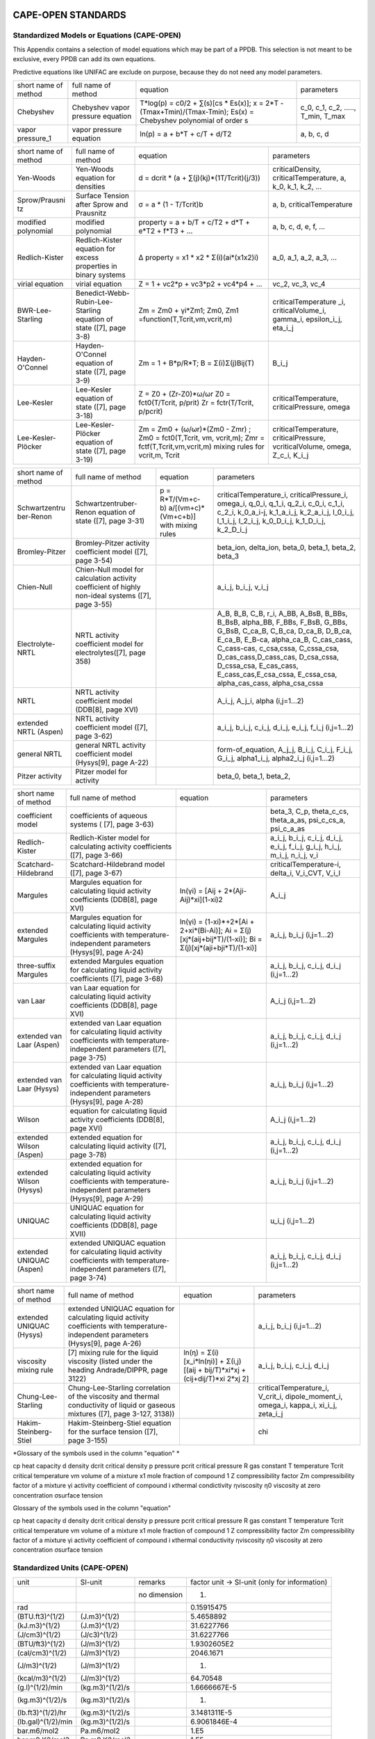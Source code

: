 CAPE-OPEN STANDARDS
===================

Standardized Models or Equations (CAPE-OPEN)
~~~~~~~~~~~~~~~~~~~~~~~~~~~~~~~~~~~~~~~~~~~~

This Appendix contains a selection of model equations which may be part
of a PPDB. This selection is not meant to be exclusive, every PPDB can
add its own equations.

Predictive equations like UNIFAC are exclude on purpose, because they do
not need any model parameters.

+------------------------+------------------------------------------------------------------+---------------------------------------------------------------------------------------------------------------------+--------------------------------------------------------+
| short name of method   | full name of method                                              | equation                                                                                                            | parameters                                             |
+------------------------+------------------------------------------------------------------+---------------------------------------------------------------------------------------------------------------------+--------------------------------------------------------+
| Chebyshev              | Chebyshev vapor pressure equation                                | T\*log(p) = c0/2 + ∑(s)[cs \* Es(x)]; x = 2\*T - (Tmax+Tmin)/(Tmax-Tmin); Es(x) = Chebyshev polynomial of order s   | c\_0, c\_1, c\_2, ....., T\_min, T\_max                |
+------------------------+------------------------------------------------------------------+---------------------------------------------------------------------------------------------------------------------+--------------------------------------------------------+
| vapor pressure\_1      | vapor pressure equation                                          | ln(p) = a + b\*T + c/T + d/T2                                                                                       | a, b, c, d                                             |
+------------------------+------------------------------------------------------------------+---------------------------------------------------------------------------------------------------------------------+--------------------------------------------------------+

+--------------------------------+----------------------------------------------------------------------+-------------------------------------------------------------------------------------------------------------------------------------+-----------------------------------------------------------------------------------+
| short name of method           | full name of method                                                  | equation                                                                                                                            | parameters                                                                        |
+--------------------------------+----------------------------------------------------------------------+-------------------------------------------------------------------------------------------------------------------------------------+-----------------------------------------------------------------------------------+
| Yen-Woods                      | Yen-Woods equation for densities                                     | d = dcrit \* (a + ∑(j)(kj)\*(1­T/Tcrit)(j/3))                                                                                       | criticalDensity, criticalTemperature, a, k\_0, k\_1, k\_2, ...                    |
+--------------------------------+----------------------------------------------------------------------+-------------------------------------------------------------------------------------------------------------------------------------+-----------------------------------------------------------------------------------+
| Sprow/Prausni tz               | Surface Tension after Sprow and Prausnitz                            | σ = a \* (1 - T/Tcrit)b                                                                                                             | a, b, criticalTemperature                                                         |
+--------------------------------+----------------------------------------------------------------------+-------------------------------------------------------------------------------------------------------------------------------------+-----------------------------------------------------------------------------------+
| modified polynomial            | modified polynomial                                                  | property = a + b/T + c/T2 + d\*T + e\*T2 + f\*T3 + ...                                                                              | a, b, c, d, e, f, ...                                                             |
+--------------------------------+----------------------------------------------------------------------+-------------------------------------------------------------------------------------------------------------------------------------+-----------------------------------------------------------------------------------+
| Redlich-Kister                 | Redlich-Kister equation for excess properties in binary systems      | ∆ property = x1 \* x2 \* Σ(i)(ai\*(x1­x2)i)                                                                                         | a\_0, a\_1, a\_2, a\_3, ...                                                       |
+--------------------------------+----------------------------------------------------------------------+-------------------------------------------------------------------------------------------------------------------------------------+-----------------------------------------------------------------------------------+
| virial equation                | virial equation                                                      | Z = 1 + vc2\*p + vc3\*p2 + vc4\*p4 + ...                                                                                            | vc\_2, vc\_3, vc\_4                                                               |
+--------------------------------+----------------------------------------------------------------------+-------------------------------------------------------------------------------------------------------------------------------------+-----------------------------------------------------------------------------------+
| BWR-Lee-Starling               | Benedict-Webb-Rubin-Lee-Starling equation of state ([7], page 3-8)   | Zm = Zm0 + γi\*Zm1; Zm0, Zm1 =function(T,Tcrit,vm,vcrit,m)                                                                          | criticalTemperature \_i, criticalVolume\_i, gamma\_i, epsilon\_i\_j, eta\_i\_j    |
+--------------------------------+----------------------------------------------------------------------+-------------------------------------------------------------------------------------------------------------------------------------+-----------------------------------------------------------------------------------+
| Hayden-O'Connel                | Hayden-O'Connel equation of state ([7], page 3-9)                    | Zm = 1 + B\*p/R\*T; B = Σ(i)Σ(j)Bij(T)                                                                                              | B\_i\_j                                                                           |
+--------------------------------+----------------------------------------------------------------------+-------------------------------------------------------------------------------------------------------------------------------------+-----------------------------------------------------------------------------------+
| Lee-Kesler                     | Lee-Kesler equation of state ([7], page 3-18)                        | Z = Z0 + (Zr-Z0)\*ω/ωr Z0 = fct0(T/Tcrit, p/prit) Zr = fctr(T/Tcrit, p/pcrit)                                                       | criticalTemperature, criticalPressure, omega                                      |
+--------------------------------+----------------------------------------------------------------------+-------------------------------------------------------------------------------------------------------------------------------------+-----------------------------------------------------------------------------------+
| Lee-Kesler-Plöcker             | Lee-Kesler-Plöcker equation of state ([7], page 3-19)                | Zm = Zm0 + (ω/ωr)\*(Zm0 - Zmr) ; Zm0 = fct0(T,Tcrit, vm, vcrit,m); Zmr = fctf(T,Tcrit,vm,vcrit,m) mixing rules for vcrit,m, Tcrit   | criticalTemperature, criticalPressure, vcriticalVolume, omega, Z\_c\_i, K\_i\_j   |
+--------------------------------+----------------------------------------------------------------------+-------------------------------------------------------------------------------------------------------------------------------------+-----------------------------------------------------------------------------------+

+--------------------------------------+------------------------------------------------------------------------------------------------------+-------------------------------------------------------------+-------------------------------------------------------------------------------------------------------------------------------------------------------------------------------------------------------------------------------------------------------------------------------------------------------------------------------------------------------------------------------------+
| short name of method                 | full name of method                                                                                  | equation                                                    | parameters                                                                                                                                                                                                                                                                                                                                                                          |
+--------------------------------------+------------------------------------------------------------------------------------------------------+-------------------------------------------------------------+-------------------------------------------------------------------------------------------------------------------------------------------------------------------------------------------------------------------------------------------------------------------------------------------------------------------------------------------------------------------------------------+
| Schwartzentru ber-Renon              | Schwartzentruber-Renon equation of state ([7], page 3-31)                                            | p = R\*T/(Vm+c-b) ­a/[(vm+c)\*(Vm+c+b)] with mixing rules   | criticalTemperature\_i, criticalPressure\_i, omega\_i, q\_0\_i, q\_1\_i, q\_2\_i, c\_0\_i, c\_1\_i, c\_2\_i, k\_0\_a\_i-j, k\_1\_a\_i\_j, k\_2\_a\_i\_j, l\_0\_i\_j, l\_1\_i\_j, l\_2\_i\_j, k\_0\_D\_i\_j, k\_1\_D\_i\_j, k\_2\_D\_i\_j                                                                                                                                            |
+--------------------------------------+------------------------------------------------------------------------------------------------------+-------------------------------------------------------------+-------------------------------------------------------------------------------------------------------------------------------------------------------------------------------------------------------------------------------------------------------------------------------------------------------------------------------------------------------------------------------------+
| Bromley-Pitzer                       | Bromley-Pitzer activity coefficient model ([7], page 3-54)                                           |                                                             | beta\_ion, delta\_ion, beta\_0, beta\_1, beta\_2, beta\_3                                                                                                                                                                                                                                                                                                                           |
+--------------------------------------+------------------------------------------------------------------------------------------------------+-------------------------------------------------------------+-------------------------------------------------------------------------------------------------------------------------------------------------------------------------------------------------------------------------------------------------------------------------------------------------------------------------------------------------------------------------------------+
| Chien-Null                           | Chien-Null model for calculation activity coefficient of highly non-ideal systems ([7], page 3-55)   |                                                             | a\_i\_j, b\_i\_j, v\_i\_j                                                                                                                                                                                                                                                                                                                                                           |
+--------------------------------------+------------------------------------------------------------------------------------------------------+-------------------------------------------------------------+-------------------------------------------------------------------------------------------------------------------------------------------------------------------------------------------------------------------------------------------------------------------------------------------------------------------------------------------------------------------------------------+
| Electrolyte-NRTL                     | NRTL activity coefficient model for electrolytes([7], page 3­58)                                     |                                                             | A\_B, B\_B, C\_B, r\_i, A\_BB, A\_BsB, B\_BBs, B\_BsB, alpha\_BB, F\_BBs, F\_BsB, G\_BBs, G\_BsB, C\_ca\_B, C\_B\_ca, D\_ca\_B, D\_B\_ca, E\_ca\_B, E\_B-ca, alpha\_ca\_B, C\_cas\_cass, C\_cass-cas, c\_csa,cssa, C\_cssa\_csa, D\_cas\_cass,D\_cass\_cas, D\_csa\_cssa, D\_cssa\_csa, E\_cas\_cass, E\_cass\_cas,E\_csa\_cssa, E\_cssa\_csa, alpha\_cas\_cass, alpha\_csa\_cssa   |
+--------------------------------------+------------------------------------------------------------------------------------------------------+-------------------------------------------------------------+-------------------------------------------------------------------------------------------------------------------------------------------------------------------------------------------------------------------------------------------------------------------------------------------------------------------------------------------------------------------------------------+
| NRTL                                 | NRTL activity coefficient model (DDB[8], page XVI)                                                   |                                                             | A\_i\_j, A\_j\_i, alpha (i,j=1...2)                                                                                                                                                                                                                                                                                                                                                 |
+--------------------------------------+------------------------------------------------------------------------------------------------------+-------------------------------------------------------------+-------------------------------------------------------------------------------------------------------------------------------------------------------------------------------------------------------------------------------------------------------------------------------------------------------------------------------------------------------------------------------------+
| extended NRTL (Aspen)                | NRTL activity coefficient model ([7], page 3-62)                                                     |                                                             | a\_i\_j, b\_i\_j, c\_i\_j, d\_i\_j, e\_i\_j, f\_i\_j (i,j=1...2)                                                                                                                                                                                                                                                                                                                    |
+--------------------------------------+------------------------------------------------------------------------------------------------------+-------------------------------------------------------------+-------------------------------------------------------------------------------------------------------------------------------------------------------------------------------------------------------------------------------------------------------------------------------------------------------------------------------------------------------------------------------------+
| general NRTL                         | general NRTL activity coefficient model (Hysys[9], page A-22)                                        |                                                             | form-of\_equation, A\_j\_j, B\_i\_j, C\_i\_j, F\_i\_j, G\_i\_j, alpha1\_i\_j, alpha2\_i\_j (i,j=1...2)                                                                                                                                                                                                                                                                              |
+--------------------------------------+------------------------------------------------------------------------------------------------------+-------------------------------------------------------------+-------------------------------------------------------------------------------------------------------------------------------------------------------------------------------------------------------------------------------------------------------------------------------------------------------------------------------------------------------------------------------------+
| Pitzer activity                      | Pitzer model for activity                                                                            |                                                             | beta\_0, beta\_1, beta\_2,                                                                                                                                                                                                                                                                                                                                                          |
+--------------------------------------+------------------------------------------------------------------------------------------------------+-------------------------------------------------------------+-------------------------------------------------------------------------------------------------------------------------------------------------------------------------------------------------------------------------------------------------------------------------------------------------------------------------------------------------------------------------------------+

+-----------------------------+-----------------------------------------------------------------------------------------------------------------------------------------+---------------------------------------------------------------------------------------------------------------------+--------------------------------------------------------------------------------------------------+
| short name of method        | full name of method                                                                                                                     | equation                                                                                                            | parameters                                                                                       |
+-----------------------------+-----------------------------------------------------------------------------------------------------------------------------------------+---------------------------------------------------------------------------------------------------------------------+--------------------------------------------------------------------------------------------------+
| coefficient model           | coefficients of aqueous systems ( [7], page 3-63)                                                                                       |                                                                                                                     | beta\_3, C\_p, theta\_c\_cs, theta\_a\_as, psi\_c\_cs\_a, psi\_c\_a\_as                          |
+-----------------------------+-----------------------------------------------------------------------------------------------------------------------------------------+---------------------------------------------------------------------------------------------------------------------+--------------------------------------------------------------------------------------------------+
| Redlich-Kister              | Redlich-Kister model for calculating activity coefficients ([7], page 3-66)                                                             |                                                                                                                     | a\_i\_j, b\_i\_j, c\_i\_j, d\_i\_j, e\_i\_j, f\_i\_j, g\_i\_j, h\_i\_j, m\_i\_j, n\_i\_j, v\_i   |
+-----------------------------+-----------------------------------------------------------------------------------------------------------------------------------------+---------------------------------------------------------------------------------------------------------------------+--------------------------------------------------------------------------------------------------+
| Scatchard-Hildebrand        | Scatchard-Hildebrand model ([7], page 3-67)                                                                                             |                                                                                                                     | criticalTemperature-i, delta\_i, V\_i\_CVT, V\_i\_l                                              |
+-----------------------------+-----------------------------------------------------------------------------------------------------------------------------------------+---------------------------------------------------------------------------------------------------------------------+--------------------------------------------------------------------------------------------------+
| Margules                    | Margules equation for calculating liquid activity coefficients (DDB[8], page XVI)                                                       | ln(γi) = [Aij + 2\*(Aji-Aij)\*xi](1-xi)2                                                                            | A\_i\_j                                                                                          |
+-----------------------------+-----------------------------------------------------------------------------------------------------------------------------------------+---------------------------------------------------------------------------------------------------------------------+--------------------------------------------------------------------------------------------------+
| extended Margules           | Margules equation for calculating liquid activity coefficients with temperature-independent parameters (Hysys[9], page A-24)            | ln(γi) = (1-xi)\*+2\*[Ai + 2+xi\*(Bi-Ai)]; Ai = Σ(j)[xj\*(aij+bij\*T)/(1-xi)]; Bi = Σ(j)[xj\*(aji+bji\*T)/(1-xi)]   | a\_i\_j, b\_i\_j (i,j=1...2)                                                                     |
+-----------------------------+-----------------------------------------------------------------------------------------------------------------------------------------+---------------------------------------------------------------------------------------------------------------------+--------------------------------------------------------------------------------------------------+
| three-suffix Margules       | extended Margules equation for calculating liquid activity coefficients ([7], page 3-68)                                                |                                                                                                                     | a\_i\_j, b\_i\_j, c\_i\_j, d\_i\_j (i,j=1...2)                                                   |
+-----------------------------+-----------------------------------------------------------------------------------------------------------------------------------------+---------------------------------------------------------------------------------------------------------------------+--------------------------------------------------------------------------------------------------+
| van Laar                    | van Laar equation for calculating liquid activity coefficients (DDB[8], page XVI)                                                       |                                                                                                                     | A\_i\_j (i,j=1...2)                                                                              |
+-----------------------------+-----------------------------------------------------------------------------------------------------------------------------------------+---------------------------------------------------------------------------------------------------------------------+--------------------------------------------------------------------------------------------------+
| extended van Laar (Aspen)   | extended van Laar equation for calculating liquid activity coefficients with temperature-independent parameters ([7], page 3-75)        |                                                                                                                     | a\_i\_j, b\_i\_j, c\_i\_j, d\_i\_j (i,j=1...2)                                                   |
+-----------------------------+-----------------------------------------------------------------------------------------------------------------------------------------+---------------------------------------------------------------------------------------------------------------------+--------------------------------------------------------------------------------------------------+
| extended van Laar (Hysys)   | extended van Laar equation for calculating liquid activity coefficients with temperature-independent parameters (Hysys[9], page A-28)   |                                                                                                                     | a\_i\_j, b\_i\_j (i,j=1...2)                                                                     |
+-----------------------------+-----------------------------------------------------------------------------------------------------------------------------------------+---------------------------------------------------------------------------------------------------------------------+--------------------------------------------------------------------------------------------------+
| Wilson                      | equation for calculating liquid activity coefficients (DDB[8], page XVI)                                                                |                                                                                                                     | A\_i\_j (i,j=1...2)                                                                              |
+-----------------------------+-----------------------------------------------------------------------------------------------------------------------------------------+---------------------------------------------------------------------------------------------------------------------+--------------------------------------------------------------------------------------------------+
| extended Wilson (Aspen)     | extended equation for calculating liquid activity ([7], page 3-78)                                                                      |                                                                                                                     | a\_i\_j, b\_i\_j, c\_i\_j, d\_i\_j (i,j=1...2)                                                   |
+-----------------------------+-----------------------------------------------------------------------------------------------------------------------------------------+---------------------------------------------------------------------------------------------------------------------+--------------------------------------------------------------------------------------------------+
| extended Wilson (Hysys)     | extended equation for calculating liquid activity coefficients with temperature-independent parameters (Hysys[9], page A-29)            |                                                                                                                     | a\_i\_j, b\_i\_j (i,j=1...2)                                                                     |
+-----------------------------+-----------------------------------------------------------------------------------------------------------------------------------------+---------------------------------------------------------------------------------------------------------------------+--------------------------------------------------------------------------------------------------+
| UNIQUAC                     | UNIQUAC equation for calculating liquid activity coefficients (DDB[8], page XVII)                                                       |                                                                                                                     | u\_i\_j (i,j=1...2)                                                                              |
+-----------------------------+-----------------------------------------------------------------------------------------------------------------------------------------+---------------------------------------------------------------------------------------------------------------------+--------------------------------------------------------------------------------------------------+
| extended UNIQUAC (Aspen)    | extended UNIQUAC equation for calculating liquid activity coefficients with temperature-independent parameters ([7], page 3-74)         |                                                                                                                     | a\_i\_j, b\_i\_j, c\_i\_j, d\_i\_j (i,j=1...2)                                                   |
+-----------------------------+-----------------------------------------------------------------------------------------------------------------------------------------+---------------------------------------------------------------------------------------------------------------------+--------------------------------------------------------------------------------------------------+

+----------------------------+----------------------------------------------------------------------------------------------------------------------------------------+----------------------------------------------------------------------------------------+---------------------------------------------------------------------------------------------------+
| short name of method       | full name of method                                                                                                                    | equation                                                                               | parameters                                                                                        |
+----------------------------+----------------------------------------------------------------------------------------------------------------------------------------+----------------------------------------------------------------------------------------+---------------------------------------------------------------------------------------------------+
| extended UNIQUAC (Hysys)   | extended UNIQUAC equation for calculating liquid activity coefficients with temperature-independent parameters (Hysys[9], page A-26)   |                                                                                        | a\_i\_j, b\_i\_j (i,j=1...2)                                                                      |
+----------------------------+----------------------------------------------------------------------------------------------------------------------------------------+----------------------------------------------------------------------------------------+---------------------------------------------------------------------------------------------------+
| viscosity mixing rule      | [7] mixing rule for the liquid viscosity (listed under the heading Andrade/DIPPR, page 3­122)                                          | ln(η) = Σ(i)[x\_i\*ln(ηi)] + Σ(i,j)[(aij + bij/T)\*xi\*xj + (cij+dij/T)\*xi 2\*xj 2]   | a\_i\_j, b\_i\_j, c\_i\_j, d\_i\_j                                                                |
+----------------------------+----------------------------------------------------------------------------------------------------------------------------------------+----------------------------------------------------------------------------------------+---------------------------------------------------------------------------------------------------+
| Chung-Lee-Starling         | Chung-Lee-Starling correlation of the viscosity and thermal conductivity of liquid or gaseous mixtures ([7], page 3-127, 3­138))       |                                                                                        | criticalTemperature\_i, V\_crit\_i, dipole\_moment\_i, omega\_i, kappa\_i, xi\_i\_j, zeta\_i\_j   |
+----------------------------+----------------------------------------------------------------------------------------------------------------------------------------+----------------------------------------------------------------------------------------+---------------------------------------------------------------------------------------------------+
| Hakim-Steinberg-Stiel      | Hakim-Steinberg-Stiel equation for the surface tension ([7], page 3-155)                                                               |                                                                                        | chi                                                                                               |
+----------------------------+----------------------------------------------------------------------------------------------------------------------------------------+----------------------------------------------------------------------------------------+---------------------------------------------------------------------------------------------------+

*Glossary of the symbols used in the column "equation" *

cp heat capacity d density dcrit critical density p pressure pcrit
critical pressure R gas constant T temperature Tcrit critical
temperature vm volume of a mixture x1 mole fraction of compound 1 Z
compressibility factor Zm compressibility factor of a mixture γi
activity coefficient of compound i κthermal condictivity ηviscosity η0
viscosity at zero concentration σsurface tension

Glossary of the symbols used in the column "equation"

cp heat capacity d density dcrit critical density p pressure pcrit
critical pressure R gas constant T temperature Tcrit critical
temperature vm volume of a mixture x1 mole fraction of compound 1 Z
compressibility factor Zm compressibility factor of a mixture γi
activity coefficient of compound i κthermal conductivity ηviscosity η0
viscosity at zero concentration σsurface tension

Standardized Units (CAPE-OPEN)
~~~~~~~~~~~~~~~~~~~~~~~~~~~~~~

+----------------------+-------------------+----------------+-------------------------------------------------+
| unit                 | SI-unit           | remarks        | factor unit -> SI-unit (only for information)   |
+----------------------+-------------------+----------------+-------------------------------------------------+
|                      |                   | no dimension   | 1.                                              |
+----------------------+-------------------+----------------+-------------------------------------------------+
| rad                  |                   |                | 0.15915475                                      |
+----------------------+-------------------+----------------+-------------------------------------------------+
| (BTU.ft3)^(1/2)      | (J.m3)^(1/2)      |                | 5.4658892                                       |
+----------------------+-------------------+----------------+-------------------------------------------------+
| (kJ.m3)^(1/2)        | (J.m3)^(1/2)      |                | 31.6227766                                      |
+----------------------+-------------------+----------------+-------------------------------------------------+
| (J/cm3)^(1/2)        | (J/c3)^(1/2)      |                | 31.6227766                                      |
+----------------------+-------------------+----------------+-------------------------------------------------+
| (BTU/ft3)^(1/2)      | (J/m3)^(1/2)      |                | 1.9302605E2                                     |
+----------------------+-------------------+----------------+-------------------------------------------------+
| (cal/cm3)^(1/2)      | (J/m3)^(1/2)      |                | 2046.1671                                       |
+----------------------+-------------------+----------------+-------------------------------------------------+
| (J/m3)^(1/2)         | (J/m3)^(1/2)      |                | 1.                                              |
+----------------------+-------------------+----------------+-------------------------------------------------+
| (kcal/m3)^(1/2)      | (J/m3)^(1/2)      |                | 64.70548                                        |
+----------------------+-------------------+----------------+-------------------------------------------------+
| (g.l)^(1/2)/min      | (kg.m3)^(1/2)/s   |                | 1.6666667E-5                                    |
+----------------------+-------------------+----------------+-------------------------------------------------+
| (kg.m3)^(1/2)/s      | (kg.m3)^(1/2)/s   |                | 1.                                              |
+----------------------+-------------------+----------------+-------------------------------------------------+
| (lb.ft3)^(1/2)/hr    | (kg.m3)^(1/2)/s   |                | 3.1481311E-5                                    |
+----------------------+-------------------+----------------+-------------------------------------------------+
| (lb.gal)^(1/2)/min   | (kg.m3)^(1/2)/s   |                | 6.9061846E-4                                    |
+----------------------+-------------------+----------------+-------------------------------------------------+
| bar.m6/mol2          | Pa.m6/mol2        |                | 1.E5                                            |
+----------------------+-------------------+----------------+-------------------------------------------------+
| bar.m9.K2/mol3       | Pa.m9.K2/mol3     |                | 1.E5                                            |
+----------------------+-------------------+----------------+-------------------------------------------------+
| bar.m9/mol3          | Pa.m9/mol3        |                | 1.E5                                            |
+----------------------+-------------------+----------------+-------------------------------------------------+
| A                    | A                 | Ampere         | 1.                                              |
+----------------------+-------------------+----------------+-------------------------------------------------+
| mA                   | A                 |                | 1.E-3                                           |
+----------------------+-------------------+----------------+-------------------------------------------------+
| A/cm2                | A/m2              |                | 10000.                                          |
+----------------------+-------------------+----------------+-------------------------------------------------+
| A/m2                 | A/m2              |                | 1.                                              |
+----------------------+-------------------+----------------+-------------------------------------------------+
| mA/cm2               | A/m2              |                | 10.                                             |
+----------------------+-------------------+----------------+-------------------------------------------------+
| mA/m2                | A/m2              |                | 0.001                                           |
+----------------------+-------------------+----------------+-------------------------------------------------+
| amagat               | amagat            |                | 1.                                              |
+----------------------+-------------------+----------------+-------------------------------------------------+
| atomic %             | atomic fraction   |                | 0.01                                            |
+----------------------+-------------------+----------------+-------------------------------------------------+
| atomic fraction      | atomic fraction   |                | 1.                                              |
+----------------------+-------------------+----------------+-------------------------------------------------+
| Debye                | Coul.m            |                | 3.33564E-30                                     |
+----------------------+-------------------+----------------+-------------------------------------------------+
| Coul                 | Coul              |                | 1.                                              |
+----------------------+-------------------+----------------+-------------------------------------------------+
| Coul.m               | Coul.m            |                | 1.                                              |
+----------------------+-------------------+----------------+-------------------------------------------------+
| Coul/mol             | Coul/mol          |                | 1.                                              |
+----------------------+-------------------+----------------+-------------------------------------------------+
| Farad                | Farad             |                | 1.                                              |
+----------------------+-------------------+----------------+-------------------------------------------------+
| mFarad               | Farad             |                | 0.001                                           |
+----------------------+-------------------+----------------+-------------------------------------------------+
| nFarad               | Farad             |                | 1.E-9                                           |
+----------------------+-------------------+----------------+-------------------------------------------------+
| pFarad               | Farad             |                | 1.E-12                                          |
+----------------------+-------------------+----------------+-------------------------------------------------+
| Farad/m              | Farad/m           |                | 1.                                              |
+----------------------+-------------------+----------------+-------------------------------------------------+
| oz                   | g                 |                | 28.349523                                       |
+----------------------+-------------------+----------------+-------------------------------------------------+
| H                    | H                 |                | 1.                                              |
+----------------------+-------------------+----------------+-------------------------------------------------+

+----------------+-----------+-----------------------------------------------+-------------------------------------------------+
| unit           | SI-unit   | remarks                                       | factor unit -> SI-unit (only for information)   |
+----------------+-----------+-----------------------------------------------+-------------------------------------------------+
| H/m            | H/m       |                                               | 1.                                              |
+----------------+-----------+-----------------------------------------------+-------------------------------------------------+
| hr-1           | Hz        |                                               | 2.7777778E-4                                    |
+----------------+-----------+-----------------------------------------------+-------------------------------------------------+
| Hz             | Hz        |                                               | 1.                                              |
+----------------+-----------+-----------------------------------------------+-------------------------------------------------+
| min-1          | Hz        |                                               | 1.6666667E-2                                    |
+----------------+-----------+-----------------------------------------------+-------------------------------------------------+
| s-1            | Hz        |                                               | 1.                                              |
+----------------+-----------+-----------------------------------------------+-------------------------------------------------+
| BTU            | J         | Britsh thermal unit                           | 1055.0559                                       |
+----------------+-----------+-----------------------------------------------+-------------------------------------------------+
| cal            | J         |                                               | 4.1868                                          |
+----------------+-----------+-----------------------------------------------+-------------------------------------------------+
| erg            | J         |                                               | 1.E-7                                           |
+----------------+-----------+-----------------------------------------------+-------------------------------------------------+
| eV             | J         |                                               | 1.6021892E-19                                   |
+----------------+-----------+-----------------------------------------------+-------------------------------------------------+
| GJ             | J         |                                               | 1.00E9                                          |
+----------------+-----------+-----------------------------------------------+-------------------------------------------------+
| J              | J         |                                               | 1.                                              |
+----------------+-----------+-----------------------------------------------+-------------------------------------------------+
| kcal           | J         |                                               | 4.1868E3                                        |
+----------------+-----------+-----------------------------------------------+-------------------------------------------------+
| kJ             | J         |                                               | 1.E3                                            |
+----------------+-----------+-----------------------------------------------+-------------------------------------------------+
| kp.m           | J         |                                               | 9.80665                                         |
+----------------+-----------+-----------------------------------------------+-------------------------------------------------+
| kW.hr          | J         |                                               | 3.6E6                                           |
+----------------+-----------+-----------------------------------------------+-------------------------------------------------+
| mJ             | J         |                                               | 0.001                                           |
+----------------+-----------+-----------------------------------------------+-------------------------------------------------+
| MMBTU          | J         | million BTUs                                  | 1.0550559E9                                     |
+----------------+-----------+-----------------------------------------------+-------------------------------------------------+
| MMkcal         | J         | million kilocalories                          | 4.1868E9                                        |
+----------------+-----------+-----------------------------------------------+-------------------------------------------------+
| erg.mK/cm3     | J.K/m3    |                                               | 0.1                                             |
+----------------+-----------+-----------------------------------------------+-------------------------------------------------+
| J.K/m3         | J.K/m3    |                                               | 1.                                              |
+----------------+-----------+-----------------------------------------------+-------------------------------------------------+
| kJ/kg.degC     | J.kg.K    |                                               | 1.0E3                                           |
+----------------+-----------+-----------------------------------------------+-------------------------------------------------+
| J.s            | J.s       |                                               | 1.                                              |
+----------------+-----------+-----------------------------------------------+-------------------------------------------------+
| J/Hz           | J.s       |                                               | 1.                                              |
+----------------+-----------+-----------------------------------------------+-------------------------------------------------+
| J.s/mol        | J.s/mol   |                                               | 1.                                              |
+----------------+-----------+-----------------------------------------------+-------------------------------------------------+
| BTU/cycle      | J/cycle   |                                               | 1054.35                                         |
+----------------+-----------+-----------------------------------------------+-------------------------------------------------+
| cal/cycle      | J/cycle   |                                               | 4.1868                                          |
+----------------+-----------+-----------------------------------------------+-------------------------------------------------+
| GJ/cycle       | J/cycle   |                                               | 1.0E9                                           |
+----------------+-----------+-----------------------------------------------+-------------------------------------------------+
| J/cycle        | J/cycle   |                                               | 1.                                              |
+----------------+-----------+-----------------------------------------------+-------------------------------------------------+
| kcal/cycle     | J/cycle   |                                               | 1000.                                           |
+----------------+-----------+-----------------------------------------------+-------------------------------------------------+
| MMBTU/cycle    | J/cycle   |                                               | 1.0550559E9                                     |
+----------------+-----------+-----------------------------------------------+-------------------------------------------------+
| MMkcal/cycle   | J/cycle   |                                               | 4.1868E9                                        |
+----------------+-----------+-----------------------------------------------+-------------------------------------------------+
| J/kg.degC      | J/g.K     |                                               | 1.E-3                                           |
+----------------+-----------+-----------------------------------------------+-------------------------------------------------+
| J/kg.K         | J/g.K     |                                               | 1.E-3                                           |
+----------------+-----------+-----------------------------------------------+-------------------------------------------------+
| kcal/g.degC    | J/g.K     |                                               | 4.1868E3                                        |
+----------------+-----------+-----------------------------------------------+-------------------------------------------------+
| BTU/degF       | J/K       | British thermal unit per degrees Fahrenheit   | 1.899101E3                                      |
+----------------+-----------+-----------------------------------------------+-------------------------------------------------+
| cal/K          | J/K       |                                               | 4.1868                                          |
+----------------+-----------+-----------------------------------------------+-------------------------------------------------+
| J/K            | J/K       |                                               | 1.                                              |
+----------------+-----------+-----------------------------------------------+-------------------------------------------------+

+----------------+-----------+---------------------------------------+-------------------------------------------------+
| unit           | SI-unit   | remarks                               | factor unit -> SI-unit (only for information)   |
+----------------+-----------+---------------------------------------+-------------------------------------------------+
| kcal/K         | J/K       |                                       | 4.1868E3                                        |
+----------------+-----------+---------------------------------------+-------------------------------------------------+
| kJ/K           | J/K       |                                       | 1.E3                                            |
+----------------+-----------+---------------------------------------+-------------------------------------------------+
| kcal/degC.hr   | J/K.s     |                                       | 1.163                                           |
+----------------+-----------+---------------------------------------+-------------------------------------------------+
| BTU/lb         | J/kg      | Britsh thermal unit per pound avdp.   | 2.32600E3                                       |
+----------------+-----------+---------------------------------------+-------------------------------------------------+
| cal/g          | J/kg      |                                       | 4.1868E3                                        |
+----------------+-----------+---------------------------------------+-------------------------------------------------+
| cal/g          | J/kg      |                                       | 4186.8                                          |
+----------------+-----------+---------------------------------------+-------------------------------------------------+
| cal/kg         | J/kg      |                                       | 4.1868                                          |
+----------------+-----------+---------------------------------------+-------------------------------------------------+
| J/g            | J/kg      |                                       | 1.E3                                            |
+----------------+-----------+---------------------------------------+-------------------------------------------------+
| J/kg           | J/kg      |                                       | 1.                                              |
+----------------+-----------+---------------------------------------+-------------------------------------------------+
| kcal(th)/kg    | J/kg      |                                       | 4184.                                           |
+----------------+-----------+---------------------------------------+-------------------------------------------------+
| kcal/g         | J/kg      |                                       | 4186.8E3                                        |
+----------------+-----------+---------------------------------------+-------------------------------------------------+
| kcal/kg        | J/kg      |                                       | 4186.8                                          |
+----------------+-----------+---------------------------------------+-------------------------------------------------+
| kJ/g           | J/kg      |                                       | 1.E6                                            |
+----------------+-----------+---------------------------------------+-------------------------------------------------+
| kJ/g           | J/kg      |                                       | 1.E6                                            |
+----------------+-----------+---------------------------------------+-------------------------------------------------+
| kJ/kg          | J/kg      |                                       | 1.0E3                                           |
+----------------+-----------+---------------------------------------+-------------------------------------------------+
| kW.hr/ton      | J/kg      |                                       | 3600.                                           |
+----------------+-----------+---------------------------------------+-------------------------------------------------+
| mJ/kg          | J/kg      |                                       | 0.001                                           |
+----------------+-----------+---------------------------------------+-------------------------------------------------+
| MJ/kg          | J/kg      |                                       | 1.E6                                            |
+----------------+-----------+---------------------------------------+-------------------------------------------------+
| MMBTU/lb       | J/kg      | million BTU per pound (avdp)          | 2.32444E9                                       |
+----------------+-----------+---------------------------------------+-------------------------------------------------+
| MMkcal/kg      | J/kg      |                                       | 4.1868E9                                        |
+----------------+-----------+---------------------------------------+-------------------------------------------------+
| BTU/lb.degF    | J/kg.K    |                                       | 4.1868E3                                        |
+----------------+-----------+---------------------------------------+-------------------------------------------------+
| BTU/lb.Rnk     | J/kg.K    |                                       | 4.1868E3                                        |
+----------------+-----------+---------------------------------------+-------------------------------------------------+
| cal(th)/g.K    | J/kg.K    |                                       | 4148.                                           |
+----------------+-----------+---------------------------------------+-------------------------------------------------+
| cal/g.degC     | J/kg.K    |                                       | 4.1868E3                                        |
+----------------+-----------+---------------------------------------+-------------------------------------------------+
| cal/g.K        | J/kg.K    |                                       | 4186.8                                          |
+----------------+-----------+---------------------------------------+-------------------------------------------------+
| cal/kg.degC    | J/kg.K    |                                       | 4.1868                                          |
+----------------+-----------+---------------------------------------+-------------------------------------------------+
| cal/kg.K       | J/kg.K    |                                       | 4.1868                                          |
+----------------+-----------+---------------------------------------+-------------------------------------------------+
| J/g.degC       | J/kg.K    |                                       | 1.E3                                            |
+----------------+-----------+---------------------------------------+-------------------------------------------------+
| J/g.K          | J/kg.K    |                                       | 1.E3                                            |
+----------------+-----------+---------------------------------------+-------------------------------------------------+
| J/kg.K         | J/kg.K    |                                       | 1.                                              |
+----------------+-----------+---------------------------------------+-------------------------------------------------+
| kcal/g.K       | J/kg.K    |                                       | 4186.8E3                                        |
+----------------+-----------+---------------------------------------+-------------------------------------------------+
| kcal/kg.degC   | J/kg.K    |                                       | 4186.8                                          |
+----------------+-----------+---------------------------------------+-------------------------------------------------+
| kcal/kg.K      | J/kg.K    |                                       | 4.1868E3                                        |
+----------------+-----------+---------------------------------------+-------------------------------------------------+
| kcal/kg.K      | J/kg.K    |                                       | 4186.8                                          |
+----------------+-----------+---------------------------------------+-------------------------------------------------+
| kJ/g.degC      | J/kg.K    |                                       | 1.E6                                            |
+----------------+-----------+---------------------------------------+-------------------------------------------------+
| kJ/g.K         | J/kg.K    |                                       | 1.E6                                            |
+----------------+-----------+---------------------------------------+-------------------------------------------------+
| kJ/kg.K        | J/kg.K    |                                       | 1000.                                           |
+----------------+-----------+---------------------------------------+-------------------------------------------------+

+---------------------+--------------+-----------+-------------------------------------------------+
| unit                | SI-unit      | remarks   | factor unit -> SI-unit (only for information)   |
+---------------------+--------------+-----------+-------------------------------------------------+
| BTU/lb.Rnk2         | J/kg.K2      |           | 7536.2403                                       |
+---------------------+--------------+-----------+-------------------------------------------------+
| J/kg.K2             | J/kg.K2      |           | 1.                                              |
+---------------------+--------------+-----------+-------------------------------------------------+
| kcal/kg.K2          | J/kg.K2      |           | 4186.8                                          |
+---------------------+--------------+-----------+-------------------------------------------------+
| kJ/g.K2             | J/kg.K2      |           | 1.E6                                            |
+---------------------+--------------+-----------+-------------------------------------------------+
| kJ/kg.K2            | J/kg.K2      |           | 1000.                                           |
+---------------------+--------------+-----------+-------------------------------------------------+
| BTU/lb.Rnk3         | J/kg.K3      |           | 13565.2326                                      |
+---------------------+--------------+-----------+-------------------------------------------------+
| kcal/kg.K3          | J/kg.K3      |           | 4186.8                                          |
+---------------------+--------------+-----------+-------------------------------------------------+
| kJ/g.K3             | J/kg.K3      |           | 1.E6                                            |
+---------------------+--------------+-----------+-------------------------------------------------+
| kJ/kg.K3            | J/kg.K3      |           | 1000.                                           |
+---------------------+--------------+-----------+-------------------------------------------------+
| BTU/lb.Rnk4         | J/kg.K4      |           | 24417.4187                                      |
+---------------------+--------------+-----------+-------------------------------------------------+
| kcal/kg.K4          | J/kg.K4      |           | 4186.8                                          |
+---------------------+--------------+-----------+-------------------------------------------------+
| kJ/g.K4             | J/kg.K4      |           | 1.E6                                            |
+---------------------+--------------+-----------+-------------------------------------------------+
| kJ/kg.K4            | J/kg.K4      |           | 1000.                                           |
+---------------------+--------------+-----------+-------------------------------------------------+
| BTU/lb.Rnk5         | J/kg.K5      |           | 43951.3537                                      |
+---------------------+--------------+-----------+-------------------------------------------------+
| kcal/kg.K5          | J/kg.K5      |           | 4186.8                                          |
+---------------------+--------------+-----------+-------------------------------------------------+
| kJ/g.K5             | J/kg.K5      |           | 1.E6                                            |
+---------------------+--------------+-----------+-------------------------------------------------+
| kJ/kg.K5            | J/kg.K5      |           | 1000.                                           |
+---------------------+--------------+-----------+-------------------------------------------------+
| J/g.bar             | J/kg.Pa      |           | 0.01                                            |
+---------------------+--------------+-----------+-------------------------------------------------+
| J/kg.Pa             | J/kg.Pa      |           | 1.                                              |
+---------------------+--------------+-----------+-------------------------------------------------+
| J/g.bar.K           | J/kg.Pa.K    |           | 0.01                                            |
+---------------------+--------------+-----------+-------------------------------------------------+
| J/kg.Pa.K           | J/kg.Pa.K    |           | 1.                                              |
+---------------------+--------------+-----------+-------------------------------------------------+
| J/g.bar2.K          | J/kg.Pa2.K   |           | 1.E-7                                           |
+---------------------+--------------+-----------+-------------------------------------------------+
| J/kg.Pa2.K          | J/kg.Pa2.K   |           | 1.                                              |
+---------------------+--------------+-----------+-------------------------------------------------+
| BTU/ft.hr           | J/m.s        |           | 0.96150757                                      |
+---------------------+--------------+-----------+-------------------------------------------------+
| cal/m.s             | J/m.s        |           | 4.1868                                          |
+---------------------+--------------+-----------+-------------------------------------------------+
| J/m.s               | J/m.s        |           | 1.                                              |
+---------------------+--------------+-----------+-------------------------------------------------+
| MMBTU/hr.ft         | J/m.s        |           | 0.96150757E6                                    |
+---------------------+--------------+-----------+-------------------------------------------------+
| BTU.ft/ft2.hr.Rnk   | J/m.s.K      |           | 0.09495505                                      |
+---------------------+--------------+-----------+-------------------------------------------------+
| BTU/ft.hr.degF      | J/m.s.K      |           | 1.730734744                                     |
+---------------------+--------------+-----------+-------------------------------------------------+
| cal.cm/s.cm2.K      | J/m.s.K      |           | 418.68                                          |
+---------------------+--------------+-----------+-------------------------------------------------+
| kcal/m.hr.degC      | J/m.s.K      |           | 1.163                                           |
+---------------------+--------------+-----------+-------------------------------------------------+
| MMBTU/hr.ft2.Rnk    | J/m.s.K      |           | 5.6782633E6                                     |
+---------------------+--------------+-----------+-------------------------------------------------+
| cal/cm2             | J/m2         |           | 4.1868E4                                        |
+---------------------+--------------+-----------+-------------------------------------------------+
| erg/cm2             | J/m2         |           | 1.E-3                                           |
+---------------------+--------------+-----------+-------------------------------------------------+
| J/cm2               | J/m2         |           | 1.E4                                            |
+---------------------+--------------+-----------+-------------------------------------------------+
| J/m2                | J/m2         |           | 1.                                              |
+---------------------+--------------+-----------+-------------------------------------------------+
| kcal/m2             | J/m2         |           | 4.1868E3                                        |
+---------------------+--------------+-----------+-------------------------------------------------+

+-------------------+------------+-----------------------------------------+-------------------------------------------------+
| unit              | SI-unit    | remarks                                 | factor unit -> SI-unit (only for information)   |
+-------------------+------------+-----------------------------------------+-------------------------------------------------+
| kJ/m2             | J/m2       |                                         | 1.E3                                            |
+-------------------+------------+-----------------------------------------+-------------------------------------------------+
| BTU/ft2.hr.Rnk    | J/m2.K     |                                         | 5.6782636                                       |
+-------------------+------------+-----------------------------------------+-------------------------------------------------+
| cal/cm2.K         | J/m2.K     |                                         | 4.1868E4                                        |
+-------------------+------------+-----------------------------------------+-------------------------------------------------+
| cal/m2.K          | J/m2.K     |                                         | 4.1868                                          |
+-------------------+------------+-----------------------------------------+-------------------------------------------------+
| J/cm2.K           | J/m2.K     |                                         | 1.E4                                            |
+-------------------+------------+-----------------------------------------+-------------------------------------------------+
| J/m2.K            | J/m2.K     |                                         | 1.                                              |
+-------------------+------------+-----------------------------------------+-------------------------------------------------+
| kcal/m2.K         | J/m2.K     |                                         | 4.1868E3                                        |
+-------------------+------------+-----------------------------------------+-------------------------------------------------+
| kJ/m2.K           | J/m2.K     |                                         | 1.E3                                            |
+-------------------+------------+-----------------------------------------+-------------------------------------------------+
| BTU/ft2.hr        | J/m2.s     |                                         | 3.1545909                                       |
+-------------------+------------+-----------------------------------------+-------------------------------------------------+
| BTU/ft2.hr.degF   | J/m2.s.K   |                                         | 5.6782636                                       |
+-------------------+------------+-----------------------------------------+-------------------------------------------------+
| J/m2.s.K          | J/m2.s.K   |                                         | 1.0                                             |
+-------------------+------------+-----------------------------------------+-------------------------------------------------+
| BTU/ft3           | J/m3       |                                         | 29.875856                                       |
+-------------------+------------+-----------------------------------------+-------------------------------------------------+
| cal/cm3           | J/m3       |                                         | 4.1868E6                                        |
+-------------------+------------+-----------------------------------------+-------------------------------------------------+
| J/m3              | J/m3       |                                         | 1.                                              |
+-------------------+------------+-----------------------------------------+-------------------------------------------------+
| kcal/m3           | J/m3       |                                         | 4.1868E3                                        |
+-------------------+------------+-----------------------------------------+-------------------------------------------------+
| kJ/cm3            | J/m3       |                                         | 1000.                                           |
+-------------------+------------+-----------------------------------------+-------------------------------------------------+
| kJ/m3             | J/m3       |                                         | 1.0E3                                           |
+-------------------+------------+-----------------------------------------+-------------------------------------------------+
| BTU/ft3.Rnk       | J/m3.K     |                                         | 53.776541                                       |
+-------------------+------------+-----------------------------------------+-------------------------------------------------+
| cal/cm3.K         | J/m3.K     |                                         | 4.1868E6                                        |
+-------------------+------------+-----------------------------------------+-------------------------------------------------+
| J/cm3.K           | J/m3.K     |                                         | 1000000.                                        |
+-------------------+------------+-----------------------------------------+-------------------------------------------------+
| J/m3.K            | J/m3.K     |                                         | 1.                                              |
+-------------------+------------+-----------------------------------------+-------------------------------------------------+
| kcal/m3.K         | J/m3.K     |                                         | 4.1868E3                                        |
+-------------------+------------+-----------------------------------------+-------------------------------------------------+
| kJ/m3.K           | J/m3.K     |                                         | 1000.                                           |
+-------------------+------------+-----------------------------------------+-------------------------------------------------+
| BTU/lbmol         | J/mol      | British thermal units per pound-moles   | 2.326E3                                         |
+-------------------+------------+-----------------------------------------+-------------------------------------------------+
| BTU/mol           | J/mol      |                                         | 1055.056                                        |
+-------------------+------------+-----------------------------------------+-------------------------------------------------+
| cal(th)/mol       | J/mol      |                                         | 4.184                                           |
+-------------------+------------+-----------------------------------------+-------------------------------------------------+
| cal/kmol          | J/mol      |                                         | 4.1868E3                                        |
+-------------------+------------+-----------------------------------------+-------------------------------------------------+
| cal/mol           | J/mol      |                                         | 4.1868                                          |
+-------------------+------------+-----------------------------------------+-------------------------------------------------+
| GJ/kmol           | J/mol      |                                         | 1.0E12                                          |
+-------------------+------------+-----------------------------------------+-------------------------------------------------+
| J/kmol            | J/mol      |                                         | 0.001                                           |
+-------------------+------------+-----------------------------------------+-------------------------------------------------+
| J/mol             | J/mol      |                                         | 1.                                              |
+-------------------+------------+-----------------------------------------+-------------------------------------------------+
| kcal(th)/mol      | J/mol      |                                         | 4.184E3                                         |
+-------------------+------------+-----------------------------------------+-------------------------------------------------+
| kcal/kmol         | J/mol      |                                         | 4.1868                                          |
+-------------------+------------+-----------------------------------------+-------------------------------------------------+
| kcal/mol          | J/mol      |                                         | 4.1868E3                                        |
+-------------------+------------+-----------------------------------------+-------------------------------------------------+
| kJ/kmol           | J/mol      |                                         | 1.0                                             |
+-------------------+------------+-----------------------------------------+-------------------------------------------------+
| kJ/mol            | J/mol      |                                         | 1000.                                           |
+-------------------+------------+-----------------------------------------+-------------------------------------------------+
| MJ/kmol           | J/mol      |                                         | 1000.                                           |
+-------------------+------------+-----------------------------------------+-------------------------------------------------+

+------------------+------------+-----------+-------------------------------------------------+
| unit             | SI-unit    | remarks   | factor unit -> SI-unit (only for information)   |
+------------------+------------+-----------+-------------------------------------------------+
| MMBTU/lbmol      | J/mol      |           | 2.32444E6                                       |
+------------------+------------+-----------+-------------------------------------------------+
| MMkcal/mol       | J/mol      |           | 4.1868E9                                        |
+------------------+------------+-----------+-------------------------------------------------+
| BTU/lbmol.degF   | J/mol.K    |           | 4.1868                                          |
+------------------+------------+-----------+-------------------------------------------------+
| BTU/lbmol.Rnk    | J/mol.K    |           | 4.1868                                          |
+------------------+------------+-----------+-------------------------------------------------+
| BTU/mol.F        | J/mol.K    |           | 1.8991006E3                                     |
+------------------+------------+-----------+-------------------------------------------------+
| BTU/mol.Rnk      | J/mol.K    |           | 1.8991006E3                                     |
+------------------+------------+-----------+-------------------------------------------------+
| cal(th)/mol.K    | J/mol.K    |           | 4.184                                           |
+------------------+------------+-----------+-------------------------------------------------+
| cal/kmol.degC    | J/mol.K    |           | 4.1868E3                                        |
+------------------+------------+-----------+-------------------------------------------------+
| cal/kmol.K       | J/mol.K    |           | 4.1868E3                                        |
+------------------+------------+-----------+-------------------------------------------------+
| cal/mol.degC     | J/mol.K    |           | 4.1868                                          |
+------------------+------------+-----------+-------------------------------------------------+
| cal/mol.K        | J/mol.K    |           | 4.1868                                          |
+------------------+------------+-----------+-------------------------------------------------+
| cal/mol.K        | J/mol.K    |           | 4.1868                                          |
+------------------+------------+-----------+-------------------------------------------------+
| J/kmol.degC      | J/mol.K    |           | 0.001                                           |
+------------------+------------+-----------+-------------------------------------------------+
| J/kmol.K         | J/mol.K    |           | 0.001                                           |
+------------------+------------+-----------+-------------------------------------------------+
| J/mol.degC       | J/mol.K    |           | 1.                                              |
+------------------+------------+-----------+-------------------------------------------------+
| J/mol.K          | J/mol.K    |           | 1                                               |
+------------------+------------+-----------+-------------------------------------------------+
| kcal/kmol.degC   | J/mol.K    |           | 4.1868                                          |
+------------------+------------+-----------+-------------------------------------------------+
| kcal/kmol.K      | J/mol.K    |           | 4.1868                                          |
+------------------+------------+-----------+-------------------------------------------------+
| kcal/mol.degC    | J/mol.K    |           | 4.1868E3                                        |
+------------------+------------+-----------+-------------------------------------------------+
| kcal/mol.K       | J/mol.K    |           | 4.1868E3                                        |
+------------------+------------+-----------+-------------------------------------------------+
| kJ/kmol.degC     | J/mol.K    |           | 1.                                              |
+------------------+------------+-----------+-------------------------------------------------+
| kJ/kmol.K        | J/mol.K    |           | 1.                                              |
+------------------+------------+-----------+-------------------------------------------------+
| kJ/mol.degC      | J/mol.K    |           | 1000.                                           |
+------------------+------------+-----------+-------------------------------------------------+
| kJ/mol.K         | J/mol.K    |           | 1.E3                                            |
+------------------+------------+-----------+-------------------------------------------------+
| BTU/lbmol.Rnk2   | J/mol.K2   |           | 7.53624                                         |
+------------------+------------+-----------+-------------------------------------------------+
| cal(th)/mol.K2   | J/mol.K2   |           | 4.184                                           |
+------------------+------------+-----------+-------------------------------------------------+
| cal/mol.K2       | J/mol.K2   |           | 4.1868                                          |
+------------------+------------+-----------+-------------------------------------------------+
| J/mol.K2         | J/mol.K2   |           | 1.                                              |
+------------------+------------+-----------+-------------------------------------------------+
| kcal/kmol.K2     | J/mol.K2   |           | 4.1868                                          |
+------------------+------------+-----------+-------------------------------------------------+
| kJ/kmol.K2       | J/mol.K2   |           | 1.                                              |
+------------------+------------+-----------+-------------------------------------------------+
| kJ/mol.K2        | J/mol.K2   |           | 1000.                                           |
+------------------+------------+-----------+-------------------------------------------------+
| cal(th)/mol.K3   | J/mol.K3   |           | 4.184                                           |
+------------------+------------+-----------+-------------------------------------------------+
| cal/mol.K3       | J/mol.K3   |           | 4.1868                                          |
+------------------+------------+-----------+-------------------------------------------------+
| J/mol.K3         | J/mol.K3   |           | 1.                                              |
+------------------+------------+-----------+-------------------------------------------------+
| kJ/mol.K3        | J/mol.K3   |           | 1000.                                           |
+------------------+------------+-----------+-------------------------------------------------+
| cal(th)/mol.K4   | J/mol.K4   |           | 4.184                                           |
+------------------+------------+-----------+-------------------------------------------------+
| J/mol.K4         | J/mol.K4   |           | 1.                                              |
+------------------+------------+-----------+-------------------------------------------------+

+-------------------+--------------+----------------------+-------------------------------------------------+
| unit              | SI-unit      | remarks              | factor unit -> SI-unit (only for information)   |
+-------------------+--------------+----------------------+-------------------------------------------------+
| cal/mol.atm       | J/mol.Pa     |                      | 4.13205E-5                                      |
+-------------------+--------------+----------------------+-------------------------------------------------+
| J/mol.Pa          | J/mol.Pa     |                      | 1.                                              |
+-------------------+--------------+----------------------+-------------------------------------------------+
| cal/mol.Torr.K    | J/mol.Pa.K   |                      | 0.0314035751                                    |
+-------------------+--------------+----------------------+-------------------------------------------------+
| J/mol.Pa.K        | J/mol.Pa.K   |                      | 1.                                              |
+-------------------+--------------+----------------------+-------------------------------------------------+
| BTU/hr            | J/s          |                      | 0.29307107                                      |
+-------------------+--------------+----------------------+-------------------------------------------------+
| cal/hr            | J/s          |                      | 1.163E-3                                        |
+-------------------+--------------+----------------------+-------------------------------------------------+
| cal/s             | J/s          |                      | 4.1868                                          |
+-------------------+--------------+----------------------+-------------------------------------------------+
| GJ/hr             | J/s          |                      | 2.7777778E5                                     |
+-------------------+--------------+----------------------+-------------------------------------------------+
| J/s               | J/s          |                      | 1.                                              |
+-------------------+--------------+----------------------+-------------------------------------------------+
| kcal/hr           | J/s          |                      | 1.1629833                                       |
+-------------------+--------------+----------------------+-------------------------------------------------+
| kJ/hr             | J/s          |                      | 0.2777777778                                    |
+-------------------+--------------+----------------------+-------------------------------------------------+
| kJ/min            | J/s          |                      | 16.666667                                       |
+-------------------+--------------+----------------------+-------------------------------------------------+
| kJ/s              | J/s          |                      | 1.0E3                                           |
+-------------------+--------------+----------------------+-------------------------------------------------+
| MJ/hr             | J/s          |                      | 277.77778                                       |
+-------------------+--------------+----------------------+-------------------------------------------------+
| MMBTU/day         | J/s          |                      | 1.221129458E4                                   |
+-------------------+--------------+----------------------+-------------------------------------------------+
| MMBTU/hr          | J/s          |                      | 0.29307107E6                                    |
+-------------------+--------------+----------------------+-------------------------------------------------+
| MMkcal/day        | J/s          |                      | 4.84576375E4                                    |
+-------------------+--------------+----------------------+-------------------------------------------------+
| MMkcal/hr         | J/s          |                      | 1.1629833E6                                     |
+-------------------+--------------+----------------------+-------------------------------------------------+
| BTU/hr.degF       | J/s.K        |                      | 0.52753056                                      |
+-------------------+--------------+----------------------+-------------------------------------------------+
| BTU/hr.Rnk        | J/s.K        |                      | .527527926                                      |
+-------------------+--------------+----------------------+-------------------------------------------------+
| cal/s.K           | J/s.K        |                      | 4.1868                                          |
+-------------------+--------------+----------------------+-------------------------------------------------+
| J/s.K             | J/s.K        |                      | 1.                                              |
+-------------------+--------------+----------------------+-------------------------------------------------+
| kcal/hr.K         | J/s.K        |                      | 1.1629833                                       |
+-------------------+--------------+----------------------+-------------------------------------------------+
| kcal/s.K          | J/s.K        |                      | 4186.8                                          |
+-------------------+--------------+----------------------+-------------------------------------------------+
| kJ/hr.degC        | J/s.K        |                      | 0.27777778                                      |
+-------------------+--------------+----------------------+-------------------------------------------------+
| kJ/s.degC         | J/s.K        |                      | 1.0E3                                           |
+-------------------+--------------+----------------------+-------------------------------------------------+
| kJ/s.K            | J/s.K        |                      | 1.0E3                                           |
+-------------------+--------------+----------------------+-------------------------------------------------+
| kcal/hr.m2        | J/s.m2       |                      | 1.1629833                                       |
+-------------------+--------------+----------------------+-------------------------------------------------+
| kJ/hr.m2          | J/s.m2       |                      | 0.2777777778                                    |
+-------------------+--------------+----------------------+-------------------------------------------------+
| kJ/s.m2           | J/s.m2       |                      | 1000.                                           |
+-------------------+--------------+----------------------+-------------------------------------------------+
| kJ/s.m2.K         | J/s.m2       |                      | 1.0E3                                           |
+-------------------+--------------+----------------------+-------------------------------------------------+
| kcal/hr.m2.degC   | J/s.m2.K     |                      | 1.1629833                                       |
+-------------------+--------------+----------------------+-------------------------------------------------+
| kcal/hr.m2.K      | J/s.m2.K     |                      | 1.1629833                                       |
+-------------------+--------------+----------------------+-------------------------------------------------+
| kcal/s.m2.K       | J/s.m2.K     |                      | 4186.8                                          |
+-------------------+--------------+----------------------+-------------------------------------------------+
| kJ/hr.m2.degC     | J/s.m2.K     |                      | 0.2777777778                                    |
+-------------------+--------------+----------------------+-------------------------------------------------+
| kJ/s.m2.degC      | J/s.m2.K     |                      | 1000.                                           |
+-------------------+--------------+----------------------+-------------------------------------------------+
| degC              | K            | degrees centigrade   | 1. (+273.15)                                    |
+-------------------+--------------+----------------------+-------------------------------------------------+

+--------------------+------------+----------------------+-------------------------------------------------+
| unit               | SI-unit    | remarks              | factor unit -> SI-unit (only for information)   |
+--------------------+------------+----------------------+-------------------------------------------------+
| degF               | K          |                      | 0.55555556 (+255.37222)                         |
+--------------------+------------+----------------------+-------------------------------------------------+
| K                  | K          |                      | 1.                                              |
+--------------------+------------+----------------------+-------------------------------------------------+
| kK                 | K          |                      | 1000.                                           |
+--------------------+------------+----------------------+-------------------------------------------------+
| mK                 | K          |                      | 0.001                                           |
+--------------------+------------+----------------------+-------------------------------------------------+
| Reamur             | K          |                      | 1.25 (+273.15)                                  |
+--------------------+------------+----------------------+-------------------------------------------------+
| Rnk                | K          |                      | 0.55555556                                      |
+--------------------+------------+----------------------+-------------------------------------------------+
| degF/psia          | K/Pa       |                      | 8.05764E-5                                      |
+--------------------+------------+----------------------+-------------------------------------------------+
| K/atm              | K/Pa       |                      | 9.86923E-6                                      |
+--------------------+------------+----------------------+-------------------------------------------------+
| K/bar              | K/Pa       |                      | 1.E-5                                           |
+--------------------+------------+----------------------+-------------------------------------------------+
| K/MPa              | K/Pa       |                      | 1.E-6                                           |
+--------------------+------------+----------------------+-------------------------------------------------+
| K/Pa               | K/Pa       |                      | 1.                                              |
+--------------------+------------+----------------------+-------------------------------------------------+
| degC-1             | K-1        |                      | 1.                                              |
+--------------------+------------+----------------------+-------------------------------------------------+
| degF-1             | K-1        |                      | 1.8                                             |
+--------------------+------------+----------------------+-------------------------------------------------+
| K-1                | K-1        |                      | 1.                                              |
+--------------------+------------+----------------------+-------------------------------------------------+
| Rnk-1              | K-1        |                      | 1.8                                             |
+--------------------+------------+----------------------+-------------------------------------------------+
| K2                 | K2         |                      | 1.                                              |
+--------------------+------------+----------------------+-------------------------------------------------+
| degF2/lbmol2       | K2/mol2    |                      | 1.500111E-6                                     |
+--------------------+------------+----------------------+-------------------------------------------------+
| degF2/lbmol3       | K2/mol3    |                      | 3.3071795E-9                                    |
+--------------------+------------+----------------------+-------------------------------------------------+
| K2/Pa              | K2/Pa      |                      | 1.                                              |
+--------------------+------------+----------------------+-------------------------------------------------+
| K2/Torr            | K2/Pa      |                      | 7.500615E-3                                     |
+--------------------+------------+----------------------+-------------------------------------------------+
| K3                 | K3         |                      | 1.                                              |
+--------------------+------------+----------------------+-------------------------------------------------+
| g                  | kg         |                      | 0.001                                           |
+--------------------+------------+----------------------+-------------------------------------------------+
| kg                 | kg         |                      | 1.                                              |
+--------------------+------------+----------------------+-------------------------------------------------+
| lb                 | kg         | pound avdp.          | 0.45359237                                      |
+--------------------+------------+----------------------+-------------------------------------------------+
| Mlb                | kg         | 1000 pounds (avdp)   | 453.59237                                       |
+--------------------+------------+----------------------+-------------------------------------------------+
| ton                | kg         |                      | 1000.                                           |
+--------------------+------------+----------------------+-------------------------------------------------+
| ton(long)          | kg         |                      | 1016.0469                                       |
+--------------------+------------+----------------------+-------------------------------------------------+
| ton(short)         | kg         |                      | 907.18474                                       |
+--------------------+------------+----------------------+-------------------------------------------------+
| kg.m2              | kg.m2      |                      | 1.                                              |
+--------------------+------------+----------------------+-------------------------------------------------+
| lb.in2             | kg.m2      |                      | 2.9263961E-4                                    |
+--------------------+------------+----------------------+-------------------------------------------------+
| g/cycle            | kg/cycle   |                      | 0.001                                           |
+--------------------+------------+----------------------+-------------------------------------------------+
| kg/cycle           | kg/cycle   |                      | 1.                                              |
+--------------------+------------+----------------------+-------------------------------------------------+
| lb/cycle           | kg/cycle   |                      | 0.45359237                                      |
+--------------------+------------+----------------------+-------------------------------------------------+
| Mlb/cycle          | kg/cycle   |                      | 453.59237                                       |
+--------------------+------------+----------------------+-------------------------------------------------+
| ton(short)/cycle   | kg/cycle   |                      | 907.18474                                       |
+--------------------+------------+----------------------+-------------------------------------------------+
| ton/cycle          | kg/cycle   |                      | 1000.                                           |
+--------------------+------------+----------------------+-------------------------------------------------+
| kg/J               | kg/J       |                      | 1.                                              |
+--------------------+------------+----------------------+-------------------------------------------------+

+------------------+-----------------+----------------------------+-------------------------------------------------+
| unit             | SI-unit         | remarks                    | factor unit -> SI-unit (only for information)   |
+------------------+-----------------+----------------------------+-------------------------------------------------+
| g/100g solvent   | kg/kg solvent   |                            | 0.01                                            |
+------------------+-----------------+----------------------------+-------------------------------------------------+
| g/kg solvent     | kg/kg solvent   |                            | 0.001                                           |
+------------------+-----------------+----------------------------+-------------------------------------------------+
| kg/kg solvent    | kg/kg solvent   | kg solute per kg solvent   | 1.                                              |
+------------------+-----------------+----------------------------+-------------------------------------------------+
| mg/kg solvent    | kg/kg solvent   |                            | 1.E-6                                           |
+------------------+-----------------+----------------------------+-------------------------------------------------+
| kg/m             | kg/m            |                            | 1.                                              |
+------------------+-----------------+----------------------------+-------------------------------------------------+
| lb/ft            | kg/m            |                            | 1.4881639                                       |
+------------------+-----------------+----------------------------+-------------------------------------------------+
| kg/m.hr          | kg/m.s          |                            | 2.7777778E-4                                    |
+------------------+-----------------+----------------------------+-------------------------------------------------+
| slug/hr.ft       | kg/m.s          |                            | 0.013268619                                     |
+------------------+-----------------+----------------------------+-------------------------------------------------+
| kg/m.hr2         | kg/m.s2         |                            | 7.7160494E-8                                    |
+------------------+-----------------+----------------------------+-------------------------------------------------+
| kg/m.s2          | kg/m.s2         |                            | 1.                                              |
+------------------+-----------------+----------------------------+-------------------------------------------------+
| lb/in.s2         | kg/m.s2         |                            | 17.857967                                       |
+------------------+-----------------+----------------------------+-------------------------------------------------+
| lb/m.s2          | kg/m.s2         |                            | 0.45359237                                      |
+------------------+-----------------+----------------------------+-------------------------------------------------+
| g.cm2            | kg/m2           |                            | 10.                                             |
+------------------+-----------------+----------------------------+-------------------------------------------------+
| kg/cm2           | kg/m2           |                            | 1.E-4                                           |
+------------------+-----------------+----------------------------+-------------------------------------------------+
| kg/m2            | kg/m2           |                            | 1.                                              |
+------------------+-----------------+----------------------------+-------------------------------------------------+
| lb.ft2           | kg/m2           |                            | 0.04214                                         |
+------------------+-----------------+----------------------------+-------------------------------------------------+
| poundals/ft2     | kg/m2           |                            | 0.15175047                                      |
+------------------+-----------------+----------------------------+-------------------------------------------------+
| kg/m2.atm.hr     | kg/m2.Pa.s      |                            | 2.7414535E-9                                    |
+------------------+-----------------+----------------------------+-------------------------------------------------+
| lb/ft2.atm.hr    | kg/m2.Pa.s      |                            | 1.3384948E-8                                    |
+------------------+-----------------+----------------------------+-------------------------------------------------+
| g/cm2.s          | kg/m2.s         |                            | 10.                                             |
+------------------+-----------------+----------------------------+-------------------------------------------------+
| kg/m2.hr         | kg/m2.s         |                            | 2.7777778E-4                                    |
+------------------+-----------------+----------------------------+-------------------------------------------------+
| kg/m2.s          | kg/m2.s         |                            | 1.                                              |
+------------------+-----------------+----------------------------+-------------------------------------------------+
| lb/ft2.hr        | kg/m2.s         |                            | 1.3562298E-3                                    |
+------------------+-----------------+----------------------------+-------------------------------------------------+
| lb/ft2.s         | kg/m2.s         |                            | 4.8824276                                       |
+------------------+-----------------+----------------------------+-------------------------------------------------+
| g/cm2.s.atm      | kg/m2.s.Pa      |                            | 9.8692326E-5                                    |
+------------------+-----------------+----------------------------+-------------------------------------------------+
| g/cm2.s.Pa       | kg/m2.s.Pa      |                            | 10.                                             |
+------------------+-----------------+----------------------------+-------------------------------------------------+
| kg/m2.s.Pa       | kg/m2.s.Pa      |                            | 1.                                              |
+------------------+-----------------+----------------------------+-------------------------------------------------+
| g/100ml          | kg/m3           |                            | 10.                                             |
+------------------+-----------------+----------------------------+-------------------------------------------------+
| g/cm3            | kg/m3           |                            | 1000.                                           |
+------------------+-----------------+----------------------------+-------------------------------------------------+
| g/dm3            | kg/m3           |                            | 1.                                              |
+------------------+-----------------+----------------------------+-------------------------------------------------+
| g/l              | kg/m3           |                            | 1.                                              |
+------------------+-----------------+----------------------------+-------------------------------------------------+
| g/m3             | kg/m3           |                            | 1.E-3                                           |
+------------------+-----------------+----------------------------+-------------------------------------------------+
| g/ml             | kg/m3           |                            | 1.E3                                            |
+------------------+-----------------+----------------------------+-------------------------------------------------+
| kg/cm3           | kg/m3           |                            | 1.E6                                            |
+------------------+-----------------+----------------------------+-------------------------------------------------+
| kg/dm3           | kg/m3           |                            | 1.E3                                            |
+------------------+-----------------+----------------------------+-------------------------------------------------+
| kg/l             | kg/m3           |                            | 1.E3                                            |
+------------------+-----------------+----------------------------+-------------------------------------------------+
| kg/m3            | kg/m3           |                            | 1.                                              |
+------------------+-----------------+----------------------------+-------------------------------------------------+

+-----------------------+---------------------+----------------------------+-------------------------------------------------+
| unit                  | SI-unit             | remarks                    | factor unit -> SI-unit (only for information)   |
+-----------------------+---------------------+----------------------------+-------------------------------------------------+
| lb/ft3                | kg/m3               |                            | 16.018463                                       |
+-----------------------+---------------------+----------------------------+-------------------------------------------------+
| lb/gal                | kg/m3               |                            | 119.82643                                       |
+-----------------------+---------------------+----------------------------+-------------------------------------------------+
| lb/in3                | kg/m3               |                            | 27.6799E3                                       |
+-----------------------+---------------------+----------------------------+-------------------------------------------------+
| mg/cm3                | kg/m3               |                            | 1.                                              |
+-----------------------+---------------------+----------------------------+-------------------------------------------------+
| mg/l                  | kg/m3               |                            | 1.E-3                                           |
+-----------------------+---------------------+----------------------------+-------------------------------------------------+
| mg/m3                 | kg/m3               |                            | 1.E-6                                           |
+-----------------------+---------------------+----------------------------+-------------------------------------------------+
| g/100cm3 solvent      | kg/m3 solvent       |                            | 10.                                             |
+-----------------------+---------------------+----------------------------+-------------------------------------------------+
| g/l solvent           | kg/m3 solvent       |                            | 1.                                              |
+-----------------------+---------------------+----------------------------+-------------------------------------------------+
| kg/m3 solvent         | kg/m3 solvent       | kg solute per m3 solvent   | 1.                                              |
+-----------------------+---------------------+----------------------------+-------------------------------------------------+
| kg/m3(0 C, 1 atm)     | kg/m3(0 C, 1 atm)   | kg per norm cubic m        | 1.                                              |
+-----------------------+---------------------+----------------------------+-------------------------------------------------+
| g/cm3.K               | kg/m3.K             |                            | 1.E3                                            |
+-----------------------+---------------------+----------------------------+-------------------------------------------------+
| kg/m3.K               | kg/m3.K             |                            | 1.                                              |
+-----------------------+---------------------+----------------------------+-------------------------------------------------+
| g/mol                 | kg/mol              |                            | 0.001                                           |
+-----------------------+---------------------+----------------------------+-------------------------------------------------+
| kg/mol                | kg/mol              |                            | 1.                                              |
+-----------------------+---------------------+----------------------------+-------------------------------------------------+
| lb/lb(force).hr.ft2   | kg/N.s.m2           |                            | 3.0489259E-4                                    |
+-----------------------+---------------------+----------------------------+-------------------------------------------------+
| g/atm.hr              | kg/Pa.s             |                            | 2.7414535E-6                                    |
+-----------------------+---------------------+----------------------------+-------------------------------------------------+
| g/bar.hr              | kg/Pa.s             |                            | 2.7777778E-6                                    |
+-----------------------+---------------------+----------------------------+-------------------------------------------------+
| g/kPa.hr              | kg/Pa.s             |                            | 2.7777778E-4                                    |
+-----------------------+---------------------+----------------------------+-------------------------------------------------+
| g/kPa.min             | kg/Pa.s             |                            | 1.6666667E-8                                    |
+-----------------------+---------------------+----------------------------+-------------------------------------------------+
| g/kPa.s               | kg/Pa.s             |                            | 1.E-6                                           |
+-----------------------+---------------------+----------------------------+-------------------------------------------------+
| g/mmHg.hr             | kg/Pa.s             |                            | 2.0835042E-3                                    |
+-----------------------+---------------------+----------------------------+-------------------------------------------------+
| kg/atm.hr             | kg/Pa.s             |                            | 2.7414535E-9                                    |
+-----------------------+---------------------+----------------------------+-------------------------------------------------+
| kg/atm.s              | kg/Pa.s             |                            | 9.8692327E-6                                    |
+-----------------------+---------------------+----------------------------+-------------------------------------------------+
| kg/bar.hr             | kg/Pa.s             |                            | 2.77777778E-9                                   |
+-----------------------+---------------------+----------------------------+-------------------------------------------------+
| kg/bar.s              | kg/Pa.s             |                            | 1.E-5                                           |
+-----------------------+---------------------+----------------------------+-------------------------------------------------+
| kg/cmH2O.hr           | kg/Pa.s             |                            | 2.8326244E-6                                    |
+-----------------------+---------------------+----------------------------+-------------------------------------------------+
| kg/kPa.hr             | kg/Pa.s             |                            | 2.77777778E-7                                   |
+-----------------------+---------------------+----------------------------+-------------------------------------------------+
| kg/kPa.min            | kg/Pa.s             |                            | 1.66666667E-5                                   |
+-----------------------+---------------------+----------------------------+-------------------------------------------------+
| kg/kPa.s              | kg/Pa.s             |                            | 1.E-3                                           |
+-----------------------+---------------------+----------------------------+-------------------------------------------------+
| kg/mmH2O.hr           | kg/Pa.s             |                            | 2.8326244E-7                                    |
+-----------------------+---------------------+----------------------------+-------------------------------------------------+
| kg/mmHg.hr            | kg/Pa.s             |                            | 2-0835042E-6                                    |
+-----------------------+---------------------+----------------------------+-------------------------------------------------+
| kg/Pa.hr              | kg/Pa.s             |                            | 2.77777778E-4                                   |
+-----------------------+---------------------+----------------------------+-------------------------------------------------+
| lb/atm.hr             | kg/Pa.s             |                            | 1.2435024E-9                                    |
+-----------------------+---------------------+----------------------------+-------------------------------------------------+
| lb/atm.s              | kg/Pa.s             |                            | 4.4766086E-6                                    |
+-----------------------+---------------------+----------------------------+-------------------------------------------------+
| lb/inH2O.hr           | kg/Pa.s             |                            | 5.0585892E-7                                    |
+-----------------------+---------------------+----------------------------+-------------------------------------------------+
| lb/inHg(32F).hr       | kg/Pa.s             |                            | 3.7207138E-8                                    |
+-----------------------+---------------------+----------------------------+-------------------------------------------------+
| lb/psi.hr             | kg/Pa.s             |                            | 1.827444E-8                                     |
+-----------------------+---------------------+----------------------------+-------------------------------------------------+

+----------------+----------------+-----------------------------------+-------------------------------------------------+
| unit           | SI-unit        | remarks                           | factor unit -> SI-unit (only for information)   |
+----------------+----------------+-----------------------------------+-------------------------------------------------+
| lb/psi.min     | kg/Pa.s        |                                   | 1.0964664E-6                                    |
+----------------+----------------+-----------------------------------+-------------------------------------------------+
| lb/psi.s       | kg/Pa.s        |                                   | 6.5787985E-5                                    |
+----------------+----------------+-----------------------------------+-------------------------------------------------+
| g/s            | kg/s           |                                   | 1.E-3                                           |
+----------------+----------------+-----------------------------------+-------------------------------------------------+
| kg/day         | kg/s           |                                   | 1.157407417E-5                                  |
+----------------+----------------+-----------------------------------+-------------------------------------------------+
| kg/hr          | kg/s           |                                   | 0.27777778E-3                                   |
+----------------+----------------+-----------------------------------+-------------------------------------------------+
| kg/min         | kg/s           |                                   | 0.0166666667                                    |
+----------------+----------------+-----------------------------------+-------------------------------------------------+
| kg/s           | kg/s           |                                   | 1.                                              |
+----------------+----------------+-----------------------------------+-------------------------------------------------+
| lb/day         | kg/s           |                                   | 5.249911667E-6                                  |
+----------------+----------------+-----------------------------------+-------------------------------------------------+
| lb/hr          | kg/s           |                                   | 0.12599788E-3                                   |
+----------------+----------------+-----------------------------------+-------------------------------------------------+
| lb/s           | kg/s           |                                   | 453.59237E-3                                    |
+----------------+----------------+-----------------------------------+-------------------------------------------------+
| Mlb/hr         | kg/s           | 1000 pounds (avdp) per hour       | 0.12599788                                      |
+----------------+----------------+-----------------------------------+-------------------------------------------------+
| ton/day        | kg/s           |                                   | 0.0115741                                       |
+----------------+----------------+-----------------------------------+-------------------------------------------------+
| ton/hr         | kg/s           |                                   | 0.27777778                                      |
+----------------+----------------+-----------------------------------+-------------------------------------------------+
| ton/year       | kg/s           |                                   | 3.1709792E-5                                    |
+----------------+----------------+-----------------------------------+-------------------------------------------------+
| kg/kW.hr       | kg/W.hr        |                                   | 2.777778E-7                                     |
+----------------+----------------+-----------------------------------+-------------------------------------------------+
| lb/hp.hr       | kg/W.s         |                                   | 1.689659E-7                                     |
+----------------+----------------+-----------------------------------+-------------------------------------------------+
| kg-1.m-1.s-1   | kg-1.m-1.s-1   |                                   | 1.                                              |
+----------------+----------------+-----------------------------------+-------------------------------------------------+
| kJ/cycle       | kJ/cycle       |                                   | 1000.                                           |
+----------------+----------------+-----------------------------------+-------------------------------------------------+
| l/Val          | l/Val          |                                   | 1.                                              |
+----------------+----------------+-----------------------------------+-------------------------------------------------+
| Ang            | m              | Angstrøm                          | 1.E-10                                          |
+----------------+----------------+-----------------------------------+-------------------------------------------------+
| cm             | m              |                                   | 0.01                                            |
+----------------+----------------+-----------------------------------+-------------------------------------------------+
| dm             | m              |                                   | 0.1                                             |
+----------------+----------------+-----------------------------------+-------------------------------------------------+
| ft             | m              |                                   | 0.3048                                          |
+----------------+----------------+-----------------------------------+-------------------------------------------------+
| in             | m              |                                   | 0.0254                                          |
+----------------+----------------+-----------------------------------+-------------------------------------------------+
| km             | m              |                                   | 1000.                                           |
+----------------+----------------+-----------------------------------+-------------------------------------------------+
| m              | m              |                                   | 1.                                              |
+----------------+----------------+-----------------------------------+-------------------------------------------------+
| micron         | m              |                                   | 1.E-6                                           |
+----------------+----------------+-----------------------------------+-------------------------------------------------+
| mile           | m              |                                   | 1609.344                                        |
+----------------+----------------+-----------------------------------+-------------------------------------------------+
| mm             | m              |                                   | 1.E-3                                           |
+----------------+----------------+-----------------------------------+-------------------------------------------------+
| nm             | m              |                                   | 1.E-9                                           |
+----------------+----------------+-----------------------------------+-------------------------------------------------+
| um             | m              | mikro-meter                       | 1.E-6                                           |
+----------------+----------------+-----------------------------------+-------------------------------------------------+
| yd             | m              |                                   | 0.9144                                          |
+----------------+----------------+-----------------------------------+-------------------------------------------------+
| m/K            | m/K            |                                   | 1.                                              |
+----------------+----------------+-----------------------------------+-------------------------------------------------+
| ft/lb          | m/kg           |                                   | 6.719690E-1                                     |
+----------------+----------------+-----------------------------------+-------------------------------------------------+
| m/kg           | m/kg           |                                   | 1.                                              |
+----------------+----------------+-----------------------------------+-------------------------------------------------+
| bbl/ft2.hr     | m/s            | barrel per square foot and hour   | 4.7535474E-4                                    |
+----------------+----------------+-----------------------------------+-------------------------------------------------+
| cm/hr          | m/s            |                                   | 2.7777778E-6                                    |
+----------------+----------------+-----------------------------------+-------------------------------------------------+

+---------------+------------+-----------+-------------------------------------------------+
| unit          | SI-unit    | remarks   | factor unit -> SI-unit (only for information)   |
+---------------+------------+-----------+-------------------------------------------------+
| cm/s          | m/s        |           | 0.01                                            |
+---------------+------------+-----------+-------------------------------------------------+
| cm2/cm.s      | m/s        |           | 0.01                                            |
+---------------+------------+-----------+-------------------------------------------------+
| ft/hr         | m/s        |           | 8.46666667E-5                                   |
+---------------+------------+-----------+-------------------------------------------------+
| ft/min        | m/s        |           | 5.08E-3                                         |
+---------------+------------+-----------+-------------------------------------------------+
| ft/s          | m/s        |           | 0.3048                                          |
+---------------+------------+-----------+-------------------------------------------------+
| ft2/ft.hr     | m/s        |           | 8.4666667E-5                                    |
+---------------+------------+-----------+-------------------------------------------------+
| ft2/ft.s      | m/s        |           | 0.3048                                          |
+---------------+------------+-----------+-------------------------------------------------+
| ft3/ft2.s     | m/s        |           | 0.3048                                          |
+---------------+------------+-----------+-------------------------------------------------+
| ft3/ft2.hr    | m/s        |           | 8.46666667E-5                                   |
+---------------+------------+-----------+-------------------------------------------------+
| gal/ft2.min   | m/s        |           | 6.79097E-4                                      |
+---------------+------------+-----------+-------------------------------------------------+
| km/hr         | m/s        |           | 0.27777778                                      |
+---------------+------------+-----------+-------------------------------------------------+
| km/s          | m/s        |           | 1000.                                           |
+---------------+------------+-----------+-------------------------------------------------+
| l/m2.hr       | m/s        |           | 2.7778E-7                                       |
+---------------+------------+-----------+-------------------------------------------------+
| l/m2.s        | m/s        |           | 1.E-3                                           |
+---------------+------------+-----------+-------------------------------------------------+
| m/hr          | m/s        |           | 2.77777778E-4                                   |
+---------------+------------+-----------+-------------------------------------------------+
| m/min         | m/s        |           | 0.0166666667                                    |
+---------------+------------+-----------+-------------------------------------------------+
| m/s           | m/s        |           | 1.                                              |
+---------------+------------+-----------+-------------------------------------------------+
| m/s           | m/s        |           | 1.                                              |
+---------------+------------+-----------+-------------------------------------------------+
| m2/m.hr       | m/s        |           | 2.7777778E-4                                    |
+---------------+------------+-----------+-------------------------------------------------+
| m2/m.s        | m/s        |           | 1.                                              |
+---------------+------------+-----------+-------------------------------------------------+
| m3/m2.s       | m/s        |           | 1.                                              |
+---------------+------------+-----------+-------------------------------------------------+
| m3/m2.min     | m/s        |           | 1.6666667E-2                                    |
+---------------+------------+-----------+-------------------------------------------------+
| mile/hr       | m/s        |           | 0.44704                                         |
+---------------+------------+-----------+-------------------------------------------------+
| l/hr.rpm      | m/s.rpm    |           | 2.7777778E-7                                    |
+---------------+------------+-----------+-------------------------------------------------+
| m3/min.rpm    | m/s.rpm    |           | 1.6666667E-2                                    |
+---------------+------------+-----------+-------------------------------------------------+
| cm-1          | m-1        |           | 100.                                            |
+---------------+------------+-----------+-------------------------------------------------+
| cm2/cm3       | m-1        |           | 100.                                            |
+---------------+------------+-----------+-------------------------------------------------+
| ft-1          | m-1        |           | 3.280840                                        |
+---------------+------------+-----------+-------------------------------------------------+
| ft2/ft3       | m-1        |           | 3.2808                                          |
+---------------+------------+-----------+-------------------------------------------------+
| in-1          | m-1        |           | 39.370079                                       |
+---------------+------------+-----------+-------------------------------------------------+
| in2/in3       | m-1        |           | 0.39370079                                      |
+---------------+------------+-----------+-------------------------------------------------+
| m-1           | m-1        |           | 1.                                              |
+---------------+------------+-----------+-------------------------------------------------+
| m2/m3         | m-1        |           | 1.                                              |
+---------------+------------+-----------+-------------------------------------------------+
| mm-1          | m-1        |           | 1000.0                                          |
+---------------+------------+-----------+-------------------------------------------------+
| mm2/mm3       | m-1        |           | 1000.                                           |
+---------------+------------+-----------+-------------------------------------------------+
| m-1.s-2       | m-1.s-2    |           | 1.                                              |
+---------------+------------+-----------+-------------------------------------------------+
| cm12/mol4     | m12/mol4   |           | 1.E-24                                          |
+---------------+------------+-----------+-------------------------------------------------+

+-----------------+--------------+--------------------------+-------------------------------------------------+
| unit            | SI-unit      | remarks                  | factor unit -> SI-unit (only for information)   |
+-----------------+--------------+--------------------------+-------------------------------------------------+
| l4/mol4         | m12/mol4     |                          | 1.E-12                                          |
+-----------------+--------------+--------------------------+-------------------------------------------------+
| m12/mol4        | m12/mol4     |                          | 1.                                              |
+-----------------+--------------+--------------------------+-------------------------------------------------+
| cm15/mol5       | m15/mol5     |                          | 1.E-30                                          |
+-----------------+--------------+--------------------------+-------------------------------------------------+
| m15/mol5        | m15/mol5     |                          | 1.                                              |
+-----------------+--------------+--------------------------+-------------------------------------------------+
| ft-2            | m-2          |                          | 10.76364864                                     |
+-----------------+--------------+--------------------------+-------------------------------------------------+
| cm2             | m2           |                          | 1.E-4                                           |
+-----------------+--------------+--------------------------+-------------------------------------------------+
| dm2             | m2           |                          | 0.01                                            |
+-----------------+--------------+--------------------------+-------------------------------------------------+
| ft2             | m2           |                          | 0.09290304                                      |
+-----------------+--------------+--------------------------+-------------------------------------------------+
| in2             | m2           |                          | 0.00064516                                      |
+-----------------+--------------+--------------------------+-------------------------------------------------+
| m2              | m2           |                          | 1.                                              |
+-----------------+--------------+--------------------------+-------------------------------------------------+
| mm2             | m2           |                          | 1.E-6                                           |
+-----------------+--------------+--------------------------+-------------------------------------------------+
| nm2             | m2           |                          | 1.E-18                                          |
+-----------------+--------------+--------------------------+-------------------------------------------------+
| m2.K/kW         | m2.K/W       |                          | 1.0E-3                                          |
+-----------------+--------------+--------------------------+-------------------------------------------------+
| m2.K/W          | m2.K/W       |                          | 1.                                              |
+-----------------+--------------+--------------------------+-------------------------------------------------+
| m2/g            | m2/kg        |                          | 0.001                                           |
+-----------------+--------------+--------------------------+-------------------------------------------------+
| m2/kg           | m2/kg        |                          | 1.                                              |
+-----------------+--------------+--------------------------+-------------------------------------------------+
| ft2/lb(force)   | m2/N         |                          | 2.0885434E-2                                    |
+-----------------+--------------+--------------------------+-------------------------------------------------+
| m2/Ohm          | m2/Ohm       |                          | 1.                                              |
+-----------------+--------------+--------------------------+-------------------------------------------------+
| cm2/Ohm.mol     | m2/Ohm.mol   |                          | 1.E-4                                           |
+-----------------+--------------+--------------------------+-------------------------------------------------+
| m2/Ohm.mol      | m2/Ohm.mol   |                          | 1.                                              |
+-----------------+--------------+--------------------------+-------------------------------------------------+
| Sie.cm2/mol     | m2/Ohm.mol   |                          | 0.01                                            |
+-----------------+--------------+--------------------------+-------------------------------------------------+
| cm2/Ohm.val     | m2/Ohm.val   |                          | 1.E-4                                           |
+-----------------+--------------+--------------------------+-------------------------------------------------+
| m2/Ohm.val      | m2/Ohm.val   |                          | 1.                                              |
+-----------------+--------------+--------------------------+-------------------------------------------------+
| bbl/ft.hr       | m2/s         | barrel/(foot and hour)   | 9.1134442E-4                                    |
+-----------------+--------------+--------------------------+-------------------------------------------------+
| cm2/s           | m2/s         |                          | 1.E-4                                           |
+-----------------+--------------+--------------------------+-------------------------------------------------+
| cSt             | m2/s         | centistokes              | 1.E-6                                           |
+-----------------+--------------+--------------------------+-------------------------------------------------+
| ft2/hr          | m2/s         |                          | 2.58064E-5                                      |
+-----------------+--------------+--------------------------+-------------------------------------------------+
| ft2/min         | m2/s         |                          | 1.548385E-3                                     |
+-----------------+--------------+--------------------------+-------------------------------------------------+
| ft3/ft.hr       | m2/s         |                          | 2.58064E-5                                      |
+-----------------+--------------+--------------------------+-------------------------------------------------+
| l/hr.m          | m2/s         |                          | 2.7777778E-7                                    |
+-----------------+--------------+--------------------------+-------------------------------------------------+
| m2/day          | m2/s         |                          | 1.1574074E-5                                    |
+-----------------+--------------+--------------------------+-------------------------------------------------+
| m2/hr           | m2/s         |                          | 2.7777778E-4                                    |
+-----------------+--------------+--------------------------+-------------------------------------------------+
| m2/s            | m2/s         |                          | 1.                                              |
+-----------------+--------------+--------------------------+-------------------------------------------------+
| m2/year         | m2/s         |                          | 3.1688087E-8                                    |
+-----------------+--------------+--------------------------+-------------------------------------------------+
| m3/m.min        | m2/s         |                          | 1.6666667E-2                                    |
+-----------------+--------------+--------------------------+-------------------------------------------------+
| m3/m.s          | m2/s         |                          | 1.                                              |
+-----------------+--------------+--------------------------+-------------------------------------------------+
| mm2/s           | m2/s         |                          | 1.E-6                                           |
+-----------------+--------------+--------------------------+-------------------------------------------------+

+----------------------+---------------------+--------------------------------+-------------------------------------------------+
| unit                 | SI-unit             | remarks                        | factor unit -> SI-unit (only for information)   |
+----------------------+---------------------+--------------------------------+-------------------------------------------------+
| mSt                  | m2/s                |                                | 1.E-7                                           |
+----------------------+---------------------+--------------------------------+-------------------------------------------------+
| St                   | m2/s                |                                | 1.E-4                                           |
+----------------------+---------------------+--------------------------------+-------------------------------------------------+
| cm2/s.mol fraction   | m2/s.mol fraction   |                                | 1.                                              |
+----------------------+---------------------+--------------------------------+-------------------------------------------------+
| m2/s.mol fraction    | m2/s.mol fraction   |                                | 1.                                              |
+----------------------+---------------------+--------------------------------+-------------------------------------------------+
| m2/s2                | m2/s2               |                                | 1.                                              |
+----------------------+---------------------+--------------------------------+-------------------------------------------------+
| cm2/V.s              | m2/V.s              |                                | 1.E-4                                           |
+----------------------+---------------------+--------------------------------+-------------------------------------------------+
| m2/V.s               | m2/V.s              |                                | 1.                                              |
+----------------------+---------------------+--------------------------------+-------------------------------------------------+
| bbl                  | m3                  | barrel                         | 0.15898729                                      |
+----------------------+---------------------+--------------------------------+-------------------------------------------------+
| cm3                  | m3                  |                                | 1.0E-6                                          |
+----------------------+---------------------+--------------------------------+-------------------------------------------------+
| dm3                  | m3                  |                                | 1.E-3                                           |
+----------------------+---------------------+--------------------------------+-------------------------------------------------+
| ft3                  | m3                  |                                | 2.8316847E-2                                    |
+----------------------+---------------------+--------------------------------+-------------------------------------------------+
| gal                  | m3                  |                                | 3.7854118E-3                                    |
+----------------------+---------------------+--------------------------------+-------------------------------------------------+
| in3                  | m3                  |                                | 1.6387064E-5                                    |
+----------------------+---------------------+--------------------------------+-------------------------------------------------+
| l                    | m3                  | liters                         | 1.E-3                                           |
+----------------------+---------------------+--------------------------------+-------------------------------------------------+
| m3                   | m3                  |                                | 1.                                              |
+----------------------+---------------------+--------------------------------+-------------------------------------------------+
| ml                   | m3                  |                                | 1.E-6                                           |
+----------------------+---------------------+--------------------------------+-------------------------------------------------+
| cm3.K/mol            | m3.K/mol            |                                | 1.E-6                                           |
+----------------------+---------------------+--------------------------------+-------------------------------------------------+
| ft3.Rnk/lbmol        | m3.K/mol            |                                | 3.468220043E-5                                  |
+----------------------+---------------------+--------------------------------+-------------------------------------------------+
| m3.K/kmol            | m3.K/mol            |                                | 1.E-3                                           |
+----------------------+---------------------+--------------------------------+-------------------------------------------------+
| bbl/cyle             | m3/cycle            | barrel/cycle                   | 0. 15898729                                     |
+----------------------+---------------------+--------------------------------+-------------------------------------------------+
| ft3/cycle            | m3/cycle            |                                | 2.8316847E-2                                    |
+----------------------+---------------------+--------------------------------+-------------------------------------------------+
| gal/cycle            | m3/cycle            |                                | 3.7854118E-3                                    |
+----------------------+---------------------+--------------------------------+-------------------------------------------------+
| kbbl/cycle           | m3/cycle            | 1000 barrels per cycle         | 0.15898729                                      |
+----------------------+---------------------+--------------------------------+-------------------------------------------------+
| l/cycle              | m3/cycle            |                                | 0.001                                           |
+----------------------+---------------------+--------------------------------+-------------------------------------------------+
| m3/cycle             | m3/cycle            |                                | 1.                                              |
+----------------------+---------------------+--------------------------------+-------------------------------------------------+
| MMft3/cycle          | m3/cycle            | million cubic feet per cycle   | 2.8316847E4                                     |
+----------------------+---------------------+--------------------------------+-------------------------------------------------+
| kbbl/day             | m3/day              |                                | 1.840131E-6                                     |
+----------------------+---------------------+--------------------------------+-------------------------------------------------+
| cm3/kg               | M3/g                |                                | 1.E-3                                           |
+----------------------+---------------------+--------------------------------+-------------------------------------------------+
| m3/K                 | m3/K                |                                | 1.                                              |
+----------------------+---------------------+--------------------------------+-------------------------------------------------+
| cm3/100g             | m3/kg               |                                | 1.E-5                                           |
+----------------------+---------------------+--------------------------------+-------------------------------------------------+
| cm3/g                | m3/kg               |                                | 1.E-3                                           |
+----------------------+---------------------+--------------------------------+-------------------------------------------------+
| dm3/g                | m3/kg               |                                | 1.                                              |
+----------------------+---------------------+--------------------------------+-------------------------------------------------+
| dm3/kg               | m3/kg               |                                | 1.E-3                                           |
+----------------------+---------------------+--------------------------------+-------------------------------------------------+
| ft3/lb               | m3/kg               |                                | 0.062427962                                     |
+----------------------+---------------------+--------------------------------+-------------------------------------------------+
| l/g                  | m3/kg               |                                | 1.                                              |
+----------------------+---------------------+--------------------------------+-------------------------------------------------+
| l/kg                 | m3/kg               |                                | 1.E-3                                           |
+----------------------+---------------------+--------------------------------+-------------------------------------------------+
| m3/kg                | m3/kg               |                                | 1.                                              |
+----------------------+---------------------+--------------------------------+-------------------------------------------------+

+-----------------------+-----------------------+--------------------------------------------+-------------------------------------------------+
| unit                  | SI-unit               | remarks                                    | factor unit -> SI-unit (only for information)   |
+-----------------------+-----------------------+--------------------------------------------+-------------------------------------------------+
| ml/g                  | m3/kg                 |                                            | 1.E-3                                           |
+-----------------------+-----------------------+--------------------------------------------+-------------------------------------------------+
| cm3/g solvent         | m3/kg solvent         |                                            | 1.E-3                                           |
+-----------------------+-----------------------+--------------------------------------------+-------------------------------------------------+
| m3/kg solvent         | m3/kg solvent         |                                            | 1.                                              |
+-----------------------+-----------------------+--------------------------------------------+-------------------------------------------------+
| m3/kg.s               | m3/kg.s               |                                            | 1.                                              |
+-----------------------+-----------------------+--------------------------------------------+-------------------------------------------------+
| m3/kg.s2              | m3/kg.s2              |                                            | 1.                                              |
+-----------------------+-----------------------+--------------------------------------------+-------------------------------------------------+
| cm3/cm3 solvent       | m3/m3 solvent         |                                            | 1.                                              |
+-----------------------+-----------------------+--------------------------------------------+-------------------------------------------------+
| cm3/l solvent         | m3/m3 solvent         |                                            | 1.E-3                                           |
+-----------------------+-----------------------+--------------------------------------------+-------------------------------------------------+
| l/l solvent           | m3/m3 solvent         |                                            | 1.                                              |
+-----------------------+-----------------------+--------------------------------------------+-------------------------------------------------+
| m3/m3 solvent         | m3/m3 solvent         |                                            | 1.                                              |
+-----------------------+-----------------------+--------------------------------------------+-------------------------------------------------+
| ml/ml solvent         | m3/m3 solvent         |                                            | 1.                                              |
+-----------------------+-----------------------+--------------------------------------------+-------------------------------------------------+
| cm3/cm3(sat.solut.)   | m3/m3(sat.solution)   |                                            | 1.                                              |
+-----------------------+-----------------------+--------------------------------------------+-------------------------------------------------+
| cm3/l.atm             | m3/m3.Pa              |                                            | 0.0098692327E-6                                 |
+-----------------------+-----------------------+--------------------------------------------+-------------------------------------------------+
| m3/m3.Pa              | m3/m3.Pa              |                                            | 1.                                              |
+-----------------------+-----------------------+--------------------------------------------+-------------------------------------------------+
| dm3/mol               | m3/mol                |                                            | 1.E-3                                           |
+-----------------------+-----------------------+--------------------------------------------+-------------------------------------------------+
| ft3/lbmol             | m3/mol                |                                            | 6.242796029E-5                                  |
+-----------------------+-----------------------+--------------------------------------------+-------------------------------------------------+
| l/mol                 | m3/mol                |                                            | 1.E-3                                           |
+-----------------------+-----------------------+--------------------------------------------+-------------------------------------------------+
| m3/kmol               | m3/mol                |                                            | 0.001                                           |
+-----------------------+-----------------------+--------------------------------------------+-------------------------------------------------+
| m3/mol                | m3/mol                |                                            | 1.                                              |
+-----------------------+-----------------------+--------------------------------------------+-------------------------------------------------+
| ml/mol                | m3/mol                |                                            | 1.E-6                                           |
+-----------------------+-----------------------+--------------------------------------------+-------------------------------------------------+
| cm3/mol2              | m3/mol2               |                                            | 1.E-6                                           |
+-----------------------+-----------------------+--------------------------------------------+-------------------------------------------------+
| cm3/bar.g             | m3/Pa.kg              |                                            | 1.E-8                                           |
+-----------------------+-----------------------+--------------------------------------------+-------------------------------------------------+
| m3/Pa.kg              | m3/Pa.kg              |                                            | 1.                                              |
+-----------------------+-----------------------+--------------------------------------------+-------------------------------------------------+
| bbl/psi.hr            | m3/Pa.s               | barrel/(pounds per square inch and hour)   | 6.4053188E-9                                    |
+-----------------------+-----------------------+--------------------------------------------+-------------------------------------------------+
| ft3/psia.min          | m3/Pa.s               |                                            | 6.8450163E-8                                    |
+-----------------------+-----------------------+--------------------------------------------+-------------------------------------------------+
| ft3/psia.s            | m3/Pa.s               |                                            | 4.107010E-6                                     |
+-----------------------+-----------------------+--------------------------------------------+-------------------------------------------------+
| l/atm.hr              | m3/Pa.s               |                                            | 2.7414535E-12                                   |
+-----------------------+-----------------------+--------------------------------------------+-------------------------------------------------+
| l/kPa.hr              | m3/Pa.s               |                                            | 2.7777778E-10                                   |
+-----------------------+-----------------------+--------------------------------------------+-------------------------------------------------+
| l/mmHg.hr             | m3/Pa.s               |                                            | 2.0835042E-9                                    |
+-----------------------+-----------------------+--------------------------------------------+-------------------------------------------------+
| m3/kPa.hr             | m3/Pa.s               |                                            | 2.7777778E-7                                    |
+-----------------------+-----------------------+--------------------------------------------+-------------------------------------------------+
| m3/kPa.min            | m3/Pa.s               |                                            | 1.6666667E-5                                    |
+-----------------------+-----------------------+--------------------------------------------+-------------------------------------------------+
| m3/kPa.s              | m3/Pa.s               |                                            | 1.E-3                                           |
+-----------------------+-----------------------+--------------------------------------------+-------------------------------------------------+
| ml/atm.hr             | m3/Pa.s               |                                            | 2.7414535E-15                                   |
+-----------------------+-----------------------+--------------------------------------------+-------------------------------------------------+
| ml/kPa.hr             | m3/Pa.s               |                                            | 2.7777778E-13                                   |
+-----------------------+-----------------------+--------------------------------------------+-------------------------------------------------+
| bbl/day               | m3/s                  | barrel/day                                 | 1.8401307E-6                                    |
+-----------------------+-----------------------+--------------------------------------------+-------------------------------------------------+
| bbl/hr                | m3/s                  | barrel/hour                                | 0.04415E-3                                      |
+-----------------------+-----------------------+--------------------------------------------+-------------------------------------------------+
| ft3/day               | m3/s                  |                                            | 3.2774128E-7                                    |
+-----------------------+-----------------------+--------------------------------------------+-------------------------------------------------+
| ft3/hr                | m3/s                  |                                            | 7.8657907E-6                                    |
+-----------------------+-----------------------+--------------------------------------------+-------------------------------------------------+

+---------------+------------+-------------------------------+-------------------------------------------------+
| unit          | SI-unit    | remarks                       | factor unit -> SI-unit (only for information)   |
+---------------+------------+-------------------------------+-------------------------------------------------+
| ft3/min       | m3/s       |                               | 4.7194744E-4                                    |
+---------------+------------+-------------------------------+-------------------------------------------------+
| ft3/s         | m3/s       |                               | 0.028316846                                     |
+---------------+------------+-------------------------------+-------------------------------------------------+
| gal/hr        | m3/s       |                               | 1.0515033E-6                                    |
+---------------+------------+-------------------------------+-------------------------------------------------+
| gal/min       | m3/s       |                               | 6.3090196E-5                                    |
+---------------+------------+-------------------------------+-------------------------------------------------+
| l/day         | m3/s       |                               | 1.157407E-8                                     |
+---------------+------------+-------------------------------+-------------------------------------------------+
| l/hr          | m3/s       |                               | 2.7777778E-7                                    |
+---------------+------------+-------------------------------+-------------------------------------------------+
| l/min         | m3/s       |                               | 1.6666667E-5                                    |
+---------------+------------+-------------------------------+-------------------------------------------------+
| l/s           | m3/s       |                               | 0.001                                           |
+---------------+------------+-------------------------------+-------------------------------------------------+
| l/year        | m3/s       |                               | 3.1688087E-11                                   |
+---------------+------------+-------------------------------+-------------------------------------------------+
| m3/day        | m3/s       |                               | 1.1574074E-5                                    |
+---------------+------------+-------------------------------+-------------------------------------------------+
| m3/hr         | m3/s       |                               | 2.7777778E-4                                    |
+---------------+------------+-------------------------------+-------------------------------------------------+
| m3/min        | m3/s       |                               | 1.6666667E-2                                    |
+---------------+------------+-------------------------------+-------------------------------------------------+
| m3/s          | m3/s       |                               | 1.                                              |
+---------------+------------+-------------------------------+-------------------------------------------------+
| m3/year       | m3/s       |                               | 3.1688087E-8                                    |
+---------------+------------+-------------------------------+-------------------------------------------------+
| Mft3/day      | m3/s       | 1000 cubic feet per day       | 0.327741279E-3                                  |
+---------------+------------+-------------------------------+-------------------------------------------------+
| MMft3/day     | m3/s       | million cubic feet per day    | 0.327741279                                     |
+---------------+------------+-------------------------------+-------------------------------------------------+
| MMft3/hr      | m3/s       | million cubic feet per hour   | 7.8657907                                       |
+---------------+------------+-------------------------------+-------------------------------------------------+
| cm3/hr.K      | m3/s.K     |                               | 2.7777778E-10                                   |
+---------------+------------+-------------------------------+-------------------------------------------------+
| l/min.m       | m3/s.m     |                               | 1.6666667E-5                                    |
+---------------+------------+-------------------------------+-------------------------------------------------+
| l/s.m         | m3/s.m     |                               | 0.001                                           |
+---------------+------------+-------------------------------+-------------------------------------------------+
| m3/hr.m       | m3/s.m     |                               | 2.7777778E-4                                    |
+---------------+------------+-------------------------------+-------------------------------------------------+
| l/min.m2      | m3/s.m2    |                               | 1.6666667E-5                                    |
+---------------+------------+-------------------------------+-------------------------------------------------+
| l/s.m2        | m3/s.m2    |                               | 0.001                                           |
+---------------+------------+-------------------------------+-------------------------------------------------+
| m3/hr.m2      | m3/s.m2    |                               | 2.7777778E-4                                    |
+---------------+------------+-------------------------------+-------------------------------------------------+
| ft3/hr.psi    | m3/s.Pa    |                               | 1.140836E-9                                     |
+---------------+------------+-------------------------------+-------------------------------------------------+
| ft3/min.rpm   | m3/s.rpm   |                               | 4.7194744E-4                                    |
+---------------+------------+-------------------------------+-------------------------------------------------+
| ft3/s.rpm     | m3/s.rpm   |                               | 0.028316846                                     |
+---------------+------------+-------------------------------+-------------------------------------------------+
| gal/hr.rpm    | m3/s.rpm   |                               | 1.0515033E-6                                    |
+---------------+------------+-------------------------------+-------------------------------------------------+
| gal/min.rpm   | m3/s.rpm   |                               | 6.3090196E-5                                    |
+---------------+------------+-------------------------------+-------------------------------------------------+
| l/day.rpm     | m3/s.rpm   |                               | 1.157407E-8                                     |
+---------------+------------+-------------------------------+-------------------------------------------------+
| l/min.rpm     | m3/s.rpm   |                               | 1.6666667E-5                                    |
+---------------+------------+-------------------------------+-------------------------------------------------+
| l/s.rpm       | m3/s.rpm   |                               | 0.001                                           |
+---------------+------------+-------------------------------+-------------------------------------------------+
| m3/day.rpm    | m3/s.rpm   |                               | 1.1574074E-5                                    |
+---------------+------------+-------------------------------+-------------------------------------------------+
| m3/hr.rpm     | m3/s.rpm   |                               | 0.2777778E-3                                    |
+---------------+------------+-------------------------------+-------------------------------------------------+
| m3/s.rpm      | m3/s.rpm   |                               | 1.                                              |
+---------------+------------+-------------------------------+-------------------------------------------------+
| m3/year.rpm   | m3/s.rpm   |                               | 3.1688087E-8                                    |
+---------------+------------+-------------------------------+-------------------------------------------------+
| ft3/s2        | m3/s2      |                               | 0.028316846                                     |
+---------------+------------+-------------------------------+-------------------------------------------------+

+------------------+-----------------+----------------------------------------------+-------------------------------------------------+
| unit             | SI-unit         | remarks                                      | factor unit -> SI-unit (only for information)   |
+------------------+-----------------+----------------------------------------------+-------------------------------------------------+
| m3/s2            | m3/s2           |                                              | 1.                                              |
+------------------+-----------------+----------------------------------------------+-------------------------------------------------+
| cm2.l/Ohm.mol2   | m5/Ohm.mol2     | square cm\*liters per Ohm and mole squared   | 1.E-7                                           |
+------------------+-----------------+----------------------------------------------+-------------------------------------------------+
| m5/Ohm.mol2      | m5/Ohm.mol2     |                                              | 1.                                              |
+------------------+-----------------+----------------------------------------------+-------------------------------------------------+
| cm2.l/s.mol      | m5/s.mol        |                                              | 1.E-7                                           |
+------------------+-----------------+----------------------------------------------+-------------------------------------------------+
| m5/s.mol         | m5/s.mol        |                                              | 1.                                              |
+------------------+-----------------+----------------------------------------------+-------------------------------------------------+
| cm6/mol2         | m6/mol2         |                                              | 1.E-12                                          |
+------------------+-----------------+----------------------------------------------+-------------------------------------------------+
| dm6/mol2         | m6/mol2         |                                              | 1.E-6                                           |
+------------------+-----------------+----------------------------------------------+-------------------------------------------------+
| ft6/lbmol2       | m6/mol2         |                                              | 3.8972502E-9                                    |
+------------------+-----------------+----------------------------------------------+-------------------------------------------------+
| l2/mol2          | m6/mol2         |                                              | 1.E-6                                           |
+------------------+-----------------+----------------------------------------------+-------------------------------------------------+
| m6/mol2          | m6/mol2         |                                              | 1.                                              |
+------------------+-----------------+----------------------------------------------+-------------------------------------------------+
| cm9/mol3         | m9/mol3         |                                              | 1.E-18                                          |
+------------------+-----------------+----------------------------------------------+-------------------------------------------------+
| dm9/mol3         | m9/mol3         |                                              | 1.E-9                                           |
+------------------+-----------------+----------------------------------------------+-------------------------------------------------+
| ft9/lbmol3       | m9/mol3         |                                              | 2.4329738E-13                                   |
+------------------+-----------------+----------------------------------------------+-------------------------------------------------+
| l3/mol3          | m9/mol3         |                                              | 1.E-9                                           |
+------------------+-----------------+----------------------------------------------+-------------------------------------------------+
| m9/mol3          | m9/mol3         |                                              | 1.                                              |
+------------------+-----------------+----------------------------------------------+-------------------------------------------------+
| mass fraction    | mass fraction   |                                              | 1.                                              |
+------------------+-----------------+----------------------------------------------+-------------------------------------------------+
| kmol             | mol             |                                              | 1000.                                           |
+------------------+-----------------+----------------------------------------------+-------------------------------------------------+
| lbmol            | mol             | pound-mole                                   | 453.592368                                      |
+------------------+-----------------+----------------------------------------------+-------------------------------------------------+
| mol              | mol             |                                              | 1.                                              |
+------------------+-----------------+----------------------------------------------+-------------------------------------------------+
| mol %            | mol fraction    |                                              | 1.E-2                                           |
+------------------+-----------------+----------------------------------------------+-------------------------------------------------+
| mol fraction     | mol fraction    |                                              | 1.                                              |
+------------------+-----------------+----------------------------------------------+-------------------------------------------------+
| mol/mol          | mol fraction    |                                              | 1.                                              |
+------------------+-----------------+----------------------------------------------+-------------------------------------------------+
| kmol/cycle       | mol/cycle       |                                              | 1000.                                           |
+------------------+-----------------+----------------------------------------------+-------------------------------------------------+
| lbmol/cycle      | mol/cycle       |                                              | 453.59237                                       |
+------------------+-----------------+----------------------------------------------+-------------------------------------------------+
| mol/cycle        | mol/cycle       |                                              | 1.E-3                                           |
+------------------+-----------------+----------------------------------------------+-------------------------------------------------+
| lbmol/day        | mol/day         |                                              | 5.249911667E-3                                  |
+------------------+-----------------+----------------------------------------------+-------------------------------------------------+
| lbmol/day.ft     | mol/day.m       |                                              | 1.722412E-2                                     |
+------------------+-----------------+----------------------------------------------+-------------------------------------------------+
| mol/100g         | mol/kg          |                                              | 10.                                             |
+------------------+-----------------+----------------------------------------------+-------------------------------------------------+
| mol/kg           | mol/kg          |                                              | 1.                                              |
+------------------+-----------------+----------------------------------------------+-------------------------------------------------+
| molon            | mol/kg          |                                              | 1.                                              |
+------------------+-----------------+----------------------------------------------+-------------------------------------------------+
| umol/100 g       | mol/kg          | micro-mol per 100 grams                      | 1.E-5                                           |
+------------------+-----------------+----------------------------------------------+-------------------------------------------------+
| mol/m.min        | mol/m.s         |                                              | 1.6666667E-2                                    |
+------------------+-----------------+----------------------------------------------+-------------------------------------------------+
| mol/m.s          | mol/m.s         |                                              | 1.                                              |
+------------------+-----------------+----------------------------------------------+-------------------------------------------------+
| dmol/m3          | mol/m3          |                                              | 0.1                                             |
+------------------+-----------------+----------------------------------------------+-------------------------------------------------+
| kmol/m3          | mol/m3          |                                              | 1.E3                                            |
+------------------+-----------------+----------------------------------------------+-------------------------------------------------+
| lbmol/ft3        | mol/m3          |                                              | 1.6018463E4                                     |
+------------------+-----------------+----------------------------------------------+-------------------------------------------------+
| lbmol/gal        | mol/m3          |                                              | 1.1982643E5                                     |
+------------------+-----------------+----------------------------------------------+-------------------------------------------------+

+-------------------+-------------------+-----------+-------------------------------------------------+
| unit              | SI-unit           | remarks   | factor unit -> SI-unit (only for information)   |
+-------------------+-------------------+-----------+-------------------------------------------------+
| mmol/cm3          | mol/m3            |           | 0.001                                           |
+-------------------+-------------------+-----------+-------------------------------------------------+
| mmol/l            | mol/m3            |           | 1.                                              |
+-------------------+-------------------+-----------+-------------------------------------------------+
| mol/cm3           | mol/m3            |           | 1.E6                                            |
+-------------------+-------------------+-----------+-------------------------------------------------+
| mol/dm3           | mol/m3            |           | 1.E3                                            |
+-------------------+-------------------+-----------+-------------------------------------------------+
| mol/l             | mol/m3            |           | 1.E3                                            |
+-------------------+-------------------+-----------+-------------------------------------------------+
| mol/m3            | mol/m3            |           | 1.                                              |
+-------------------+-------------------+-----------+-------------------------------------------------+
| mol/l solvent     | mol/m3 solvent    |           | 1000.                                           |
+-------------------+-------------------+-----------+-------------------------------------------------+
| mol/m3 solvent    | mol/m3 solvent    |           | 1.                                              |
+-------------------+-------------------+-----------+-------------------------------------------------+
| mol/m3.K          | mol/m3.K          |           | 1.                                              |
+-------------------+-------------------+-----------+-------------------------------------------------+
| kmol/m3.atm       | mol/m3.Pa         |           | 9.86923E-3                                      |
+-------------------+-------------------+-----------+-------------------------------------------------+
| mol/m3.atm        | mol/m3.Pa         |           | 9.86923E-6                                      |
+-------------------+-------------------+-----------+-------------------------------------------------+
| mol/m3.Pa         | mol/m3.Pa         |           | 1.                                              |
+-------------------+-------------------+-----------+-------------------------------------------------+
| lbmol/ft3.hr      | mol/m3.s          |           | 4.4495732                                       |
+-------------------+-------------------+-----------+-------------------------------------------------+
| lbmol/ft3.min     | mol/m3.s          |           | 2.6697439E2                                     |
+-------------------+-------------------+-----------+-------------------------------------------------+
| lbmol/ft3.s       | mol/m3.s          |           | 1.6018563E4                                     |
+-------------------+-------------------+-----------+-------------------------------------------------+
| mol/cm3.hr        | mol/m3.s          |           | 3.6E9                                           |
+-------------------+-------------------+-----------+-------------------------------------------------+
| mol/cm3.s         | mol/m3.s          |           | 1.E6                                            |
+-------------------+-------------------+-----------+-------------------------------------------------+
| mol/l.hr          | mol/m3.s          |           | 0.277777778                                     |
+-------------------+-------------------+-----------+-------------------------------------------------+
| mol/l.s           | mol/m3.s          |           | 1.E3                                            |
+-------------------+-------------------+-----------+-------------------------------------------------+
| mol/mol solvent   | mol/mol solvent   |           | 1.                                              |
+-------------------+-------------------+-----------+-------------------------------------------------+
| lbmol/atm.s       | mol/Pa.s          |           | 0.0044766086                                    |
+-------------------+-------------------+-----------+-------------------------------------------------+
| lbmol/psi.min     | mol/Pa.s          |           | 1.0964664E-3                                    |
+-------------------+-------------------+-----------+-------------------------------------------------+
| lbmol/psi.s       | mol/Pa.s          |           | 6.5787985E-2                                    |
+-------------------+-------------------+-----------+-------------------------------------------------+
| mol/atm.hr        | mol/Pa.s          |           | 2.7414535E-9                                    |
+-------------------+-------------------+-----------+-------------------------------------------------+
| mol/bar.hr        | mol/Pa.s          |           | 2.7777778E-9                                    |
+-------------------+-------------------+-----------+-------------------------------------------------+
| mol/kPa.hr        | mol/Pa.s          |           | 2.7777778E-7                                    |
+-------------------+-------------------+-----------+-------------------------------------------------+
| mol/kPa.min       | mol/Pa.s          |           | 1.66666667E-5                                   |
+-------------------+-------------------+-----------+-------------------------------------------------+
| mol/kPa.s         | mol/Pa.s          |           | 1.E-3                                           |
+-------------------+-------------------+-----------+-------------------------------------------------+
| kmol/day          | mol/s             |           | 1.157407417E-5                                  |
+-------------------+-------------------+-----------+-------------------------------------------------+
| kmol/hr           | mol/s             |           | 0.27777778                                      |
+-------------------+-------------------+-----------+-------------------------------------------------+
| kmol/s            | mol/s             |           | 0.001                                           |
+-------------------+-------------------+-----------+-------------------------------------------------+
| lbmol/hr          | mol/s             |           | 0.12599788                                      |
+-------------------+-------------------+-----------+-------------------------------------------------+
| lbmol/s           | mol/s             |           | 0.45359237E3                                    |
+-------------------+-------------------+-----------+-------------------------------------------------+
| mol/min           | mol/s             |           | 1.6666667E-2                                    |
+-------------------+-------------------+-----------+-------------------------------------------------+
| mol/s             | mol/s             |           | 1.E-3                                           |
+-------------------+-------------------+-----------+-------------------------------------------------+
| kmol/day.m        | mol/s.m           |           | 1.157407417E-5                                  |
+-------------------+-------------------+-----------+-------------------------------------------------+
| kmol/hr.m         | mol/s.m           |           | 0.27777778E-6                                   |
+-------------------+-------------------+-----------+-------------------------------------------------+

+--------------------------+------------------------+-----------+-------------------------------------------------+
| unit                     | SI-unit                | remarks   | factor unit -> SI-unit (only for information)   |
+--------------------------+------------------------+-----------+-------------------------------------------------+
| kmol/s.m                 | mol/s.m                |           | 0.001                                           |
+--------------------------+------------------------+-----------+-------------------------------------------------+
| lbmol/hr.ft              | mol/s.m                |           | 0.41337887                                      |
+--------------------------+------------------------+-----------+-------------------------------------------------+
| lbmol/s.ft               | mol/s.m                |           | 1.4881639E3                                     |
+--------------------------+------------------------+-----------+-------------------------------------------------+
| kmol/hr.m3               | mol/s.m3               |           | 0.27777778E-6                                   |
+--------------------------+------------------------+-----------+-------------------------------------------------+
| kmol/s.m3                | mol/s.m3               |           | 0.001                                           |
+--------------------------+------------------------+-----------+-------------------------------------------------+
| kmol/hr.atm              | mol/s.Pa               |           | 2.7414535E-6                                    |
+--------------------------+------------------------+-----------+-------------------------------------------------+
| kmol/hr.bar              | mol/s.Pa               |           | 2.77777778E-6                                   |
+--------------------------+------------------------+-----------+-------------------------------------------------+
| kmol/hr.kPa              | mol/s.Pa               |           | 2.77777778E-4                                   |
+--------------------------+------------------------+-----------+-------------------------------------------------+
| kmol/hr.mmH2O            | mol/s.Pa               |           | 0.0283262437                                    |
+--------------------------+------------------------+-----------+-------------------------------------------------+
| kmol/hr.Pa               | mol/s.Pa               |           | 0.27777778                                      |
+--------------------------+------------------------+-----------+-------------------------------------------------+
| kmol/min.kPa             | mol/s.Pa               |           | 0.0166666667                                    |
+--------------------------+------------------------+-----------+-------------------------------------------------+
| kmol/s.atm               | mol/s.Pa               |           | 9.8692327E-9                                    |
+--------------------------+------------------------+-----------+-------------------------------------------------+
| kmol/s.bar               | mol/s.Pa               |           | 1.E-8                                           |
+--------------------------+------------------------+-----------+-------------------------------------------------+
| kmol/s.kPa               | mol/s.Pa               |           | 1.E-6                                           |
+--------------------------+------------------------+-----------+-------------------------------------------------+
| mol-1                    | mol-1                  |           | 1.                                              |
+--------------------------+------------------------+-----------+-------------------------------------------------+
| mol2/l2                  | mol2/m6                |           | 1.E6                                            |
+--------------------------+------------------------+-----------+-------------------------------------------------+
| mol2/m6                  | mol2/m6                |           | 1.                                              |
+--------------------------+------------------------+-----------+-------------------------------------------------+
| mol/100g solvent         | molal                  |           | 10.                                             |
+--------------------------+------------------------+-----------+-------------------------------------------------+
| mol/g solvent            | molal                  |           | 1000.                                           |
+--------------------------+------------------------+-----------+-------------------------------------------------+
| mol/kg solvent           | molal                  |           | 1.                                              |
+--------------------------+------------------------+-----------+-------------------------------------------------+
| molal                    | molal                  |           | 1.                                              |
+--------------------------+------------------------+-----------+-------------------------------------------------+
| molal-1                  | molal-1                |           | 1.                                              |
+--------------------------+------------------------+-----------+-------------------------------------------------+
| molar                    | molar                  |           | 1.                                              |
+--------------------------+------------------------+-----------+-------------------------------------------------+
| dyn                      | N                      |           | 1.0E-5                                          |
+--------------------------+------------------------+-----------+-------------------------------------------------+
| lb(force)                | N                      |           | 4.4482216                                       |
+--------------------------+------------------------+-----------+-------------------------------------------------+
| N                        | N                      |           | 1.                                              |
+--------------------------+------------------------+-----------+-------------------------------------------------+
| dyn^(1/4).cm^(11/4)/ml   | N^(1/4).m^(11/4)/mol   |           | 1.7782794E-7                                    |
+--------------------------+------------------------+-----------+-------------------------------------------------+
| N^(1/4).m^(11/4)/mol     | N^(1/4).m^(11/4)/mol   |           | 1.                                              |
+--------------------------+------------------------+-----------+-------------------------------------------------+
| lb(force).ft             | N.m                    |           | 1.3558179                                       |
+--------------------------+------------------------+-----------+-------------------------------------------------+
| lb(force).ft/lb          | N.m/kg                 |           | 2.989067                                        |
+--------------------------+------------------------+-----------+-------------------------------------------------+
| lb(force).ft/s           | N.m/s                  |           | 1.3558179                                       |
+--------------------------+------------------------+-----------+-------------------------------------------------+
| mN.s/m2                  | N.s/m2                 |           | 0.001                                           |
+--------------------------+------------------------+-----------+-------------------------------------------------+
| dyn/cm                   | N/m                    |           | 1.E-3                                           |
+--------------------------+------------------------+-----------+-------------------------------------------------+
| lb(force)/ft             | N/m                    |           | 14.593903                                       |
+--------------------------+------------------------+-----------+-------------------------------------------------+
| mN/m                     | N/m                    |           | 1.E-3                                           |
+--------------------------+------------------------+-----------+-------------------------------------------------+
| N/m                      | N/m                    |           | 1.                                              |
+--------------------------+------------------------+-----------+-------------------------------------------------+
| N/m2.m                   | N/m                    |           | 1.                                              |
+--------------------------+------------------------+-----------+-------------------------------------------------+

+-----------------+-------------+--------------------------------------+-------------------------------------------------+
| unit            | SI-unit     | remarks                              | factor unit -> SI-unit (only for information)   |
+-----------------+-------------+--------------------------------------+-------------------------------------------------+
| lb(force)/ft2   | N/m2        |                                      | 47.880259                                       |
+-----------------+-------------+--------------------------------------+-------------------------------------------------+
| lb(force)/ft3   | N/m3        |                                      | 157.08747                                       |
+-----------------+-------------+--------------------------------------+-------------------------------------------------+
| mmH2O/m         | N/m3        |                                      | 9.806348                                        |
+-----------------+-------------+--------------------------------------+-------------------------------------------------+
| N/m3            | N/m3        |                                      | 1.                                              |
+-----------------+-------------+--------------------------------------+-------------------------------------------------+
| Ohm             | Ohm         |                                      | 1.                                              |
+-----------------+-------------+--------------------------------------+-------------------------------------------------+
| Ohm.cm          | Ohm.m       |                                      | 0.01                                            |
+-----------------+-------------+--------------------------------------+-------------------------------------------------+
| Ohm.m           | Ohm.m       |                                      | 1.                                              |
+-----------------+-------------+--------------------------------------+-------------------------------------------------+
| Ohm-1           | Ohm-1       |                                      | 1.                                              |
+-----------------+-------------+--------------------------------------+-------------------------------------------------+
| Ohm-1.cm-1      | Ohm-1.m-1   |                                      | 100.                                            |
+-----------------+-------------+--------------------------------------+-------------------------------------------------+
| Ohm-1.m-1       | Ohm-1.m-1   |                                      | 1.                                              |
+-----------------+-------------+--------------------------------------+-------------------------------------------------+
| Sie/cm          | Ohm-1.m-1   |                                      | 100.                                            |
+-----------------+-------------+--------------------------------------+-------------------------------------------------+
| Sie/m           | Ohm-1.m-1   |                                      | 1.                                              |
+-----------------+-------------+--------------------------------------+-------------------------------------------------+
| Ohm-1.m-3       | Ohm-1.m-3   |                                      | 1.                                              |
+-----------------+-------------+--------------------------------------+-------------------------------------------------+
| Sie/ml          | Ohm-1.m-3   |                                      | 1.E6                                            |
+-----------------+-------------+--------------------------------------+-------------------------------------------------+
| ata             | Pa          | absolute atmospheres                 | 98066.5                                         |
+-----------------+-------------+--------------------------------------+-------------------------------------------------+
| atm             | Pa          |                                      | 101325.                                         |
+-----------------+-------------+--------------------------------------+-------------------------------------------------+
| bar             | Pa          |                                      | 1.E5                                            |
+-----------------+-------------+--------------------------------------+-------------------------------------------------+
| cmH2O           | Pa          | cm of water column (pressure)        | 98.063754                                       |
+-----------------+-------------+--------------------------------------+-------------------------------------------------+
| Gpa             | Pa          |                                      | 1.E9                                            |
+-----------------+-------------+--------------------------------------+-------------------------------------------------+
| Hpa             | Pa          |                                      | 100.                                            |
+-----------------+-------------+--------------------------------------+-------------------------------------------------+
| inH2O           | Pa          | inches of water columns (pressure)   | 249.0889                                        |
+-----------------+-------------+--------------------------------------+-------------------------------------------------+
| inHg(32F)       | Pa          |                                      | 3386.39                                         |
+-----------------+-------------+--------------------------------------+-------------------------------------------------+
| inHg(60F)       | Pa          |                                      | 3332.69                                         |
+-----------------+-------------+--------------------------------------+-------------------------------------------------+
| kbar            | Pa          |                                      | 1.E8                                            |
+-----------------+-------------+--------------------------------------+-------------------------------------------------+
| kg(force)/cm2   | Pa          |                                      | 98066.5                                         |
+-----------------+-------------+--------------------------------------+-------------------------------------------------+
| kN/m2           | Pa          |                                      | 1000.                                           |
+-----------------+-------------+--------------------------------------+-------------------------------------------------+
| kp/cm2          | Pa          |                                      | 98066.5                                         |
+-----------------+-------------+--------------------------------------+-------------------------------------------------+
| kp/m2           | Pa          |                                      | 9.80665                                         |
+-----------------+-------------+--------------------------------------+-------------------------------------------------+
| kPa             | Pa          |                                      | 1.E3                                            |
+-----------------+-------------+--------------------------------------+-------------------------------------------------+
| lb(force)/in2   | Pa          |                                      | 6.89476E3                                       |
+-----------------+-------------+--------------------------------------+-------------------------------------------------+
| lb/in2          | Pa          |                                      | 6.89476E3                                       |
+-----------------+-------------+--------------------------------------+-------------------------------------------------+
| mbar            | Pa          |                                      | 100.                                            |
+-----------------+-------------+--------------------------------------+-------------------------------------------------+
| mmH2O           | Pa          | mm of water column                   | 9.806348                                        |
+-----------------+-------------+--------------------------------------+-------------------------------------------------+
| mmHg            | Pa          | mm of Hg column (Torr)               | 133.3223684                                     |
+-----------------+-------------+--------------------------------------+-------------------------------------------------+
| MN/m2           | Pa          |                                      | 1.E6                                            |
+-----------------+-------------+--------------------------------------+-------------------------------------------------+
| mPa             | Pa          |                                      | 1.E-3                                           |
+-----------------+-------------+--------------------------------------+-------------------------------------------------+
| MPa             | Pa          |                                      | 1.E6                                            |
+-----------------+-------------+--------------------------------------+-------------------------------------------------+

+------------------+-----------------+--------------------------+-------------------------------------------------+
| unit             | SI-unit         | remarks                  | factor unit -> SI-unit (only for information)   |
+------------------+-----------------+--------------------------+-------------------------------------------------+
| mTorr            | Pa              |                          | 0.1333224                                       |
+------------------+-----------------+--------------------------+-------------------------------------------------+
| N/m2             | Pa              |                          | 1.                                              |
+------------------+-----------------+--------------------------+-------------------------------------------------+
| Pa               | Pa              |                          | 1.                                              |
+------------------+-----------------+--------------------------+-------------------------------------------------+
| psi              | Pa              | pounds per square inch   | 6894.7573                                       |
+------------------+-----------------+--------------------------+-------------------------------------------------+
| Torr             | Pa              |                          | 133.3224                                        |
+------------------+-----------------+--------------------------+-------------------------------------------------+
| ata.K            | Pa.K            |                          | 98066.5                                         |
+------------------+-----------------+--------------------------+-------------------------------------------------+
| atm.K            | Pa.K            |                          | 101325.                                         |
+------------------+-----------------+--------------------------+-------------------------------------------------+
| kPa.K            | Pa.K            |                          | 1000.                                           |
+------------------+-----------------+--------------------------+-------------------------------------------------+
| Pa.K             | Pa.K            |                          | 1.                                              |
+------------------+-----------------+--------------------------+-------------------------------------------------+
| kg(force).m/kg   | Pa.m/kg         |                          | 9.80665                                         |
+------------------+-----------------+--------------------------+-------------------------------------------------+
| bar.m/s          | Pa.m/s          |                          | 1.E5                                            |
+------------------+-----------------+--------------------------+-------------------------------------------------+
| Pa.m/s           | Pa.m/s          |                          | 1.                                              |
+------------------+-----------------+--------------------------+-------------------------------------------------+
| atm.ft3/lbmol    | Pa.m3/mol       |                          | 6.3255133                                       |
+------------------+-----------------+--------------------------+-------------------------------------------------+
| Pa.cm3/mol       | Pa.m3/mol       |                          | 1.E6                                            |
+------------------+-----------------+--------------------------+-------------------------------------------------+
| Pa.dm3/mol       | Pa.m3/mol       |                          | 1.E3                                            |
+------------------+-----------------+--------------------------+-------------------------------------------------+
| Pa.m3/mol        | Pa.m3/mol       |                          | 1.                                              |
+------------------+-----------------+--------------------------+-------------------------------------------------+
| psi.ft6          | Pa.m6           |                          | 5.5285184                                       |
+------------------+-----------------+--------------------------+-------------------------------------------------+
| atm.dm6.K/mol2   | Pa.m6.K/mol2    |                          | 0.101325                                        |
+------------------+-----------------+--------------------------+-------------------------------------------------+
| Pa.m6.K/mol2     | Pa.m6.K/mol2    |                          | 1.                                              |
+------------------+-----------------+--------------------------+-------------------------------------------------+
| atm.l2.K2/mol2   | Pa.m6.K2/mol2   |                          | 0.101325                                        |
+------------------+-----------------+--------------------------+-------------------------------------------------+
| bar.m6.K2/mol2   | Pa.m6.K2/mol2   |                          | 1.E5                                            |
+------------------+-----------------+--------------------------+-------------------------------------------------+
| kPa.m6.K2/mol2   | Pa.m6.K2/mol2   |                          | 1000.                                           |
+------------------+-----------------+--------------------------+-------------------------------------------------+
| Pa.m6.K2/mol2    | Pa.m6.K2/mol2   |                          | 1.                                              |
+------------------+-----------------+--------------------------+-------------------------------------------------+
| bar.cm6/g.K      | Pa.m6/kg.K      |                          | 1.E2                                            |
+------------------+-----------------+--------------------------+-------------------------------------------------+
| Pa.m6/kg.K       | Pa.m6/kg.K      |                          | 1.                                              |
+------------------+-----------------+--------------------------+-------------------------------------------------+
| atm.l2/mol2      | Pa.m6/mol2      |                          | 0.101325                                        |
+------------------+-----------------+--------------------------+-------------------------------------------------+
| kPa.m6/mol2      | Pa.m6/mol2      |                          | 1000.                                           |
+------------------+-----------------+--------------------------+-------------------------------------------------+
| Pa.m6/mol2       | Pa.m6/mol2      |                          | 1.                                              |
+------------------+-----------------+--------------------------+-------------------------------------------------+
| psi.ft6/lbmol2   | Pa.m6/mol2      |                          | 2.68706E-5                                      |
+------------------+-----------------+--------------------------+-------------------------------------------------+
| psi.ft9          | Pa.m9           |                          | 0.15655021                                      |
+------------------+-----------------+--------------------------+-------------------------------------------------+
| kPa.m9.K2/mol3   | Pa.m9.K2/mol3   |                          | 1000.                                           |
+------------------+-----------------+--------------------------+-------------------------------------------------+
| kPa.m9/mol3      | Pa.m9/mol3      |                          | 1000.                                           |
+------------------+-----------------+--------------------------+-------------------------------------------------+
| Pa.m9/mol3       | Pa.m9/mol3      |                          | 1.                                              |
+------------------+-----------------+--------------------------+-------------------------------------------------+
| psi.ft9/lbmol3   | Pa.m9/mol3      |                          | 1.6774764E-9                                    |
+------------------+-----------------+--------------------------+-------------------------------------------------+
| kbar.mol.K/cm3   | Pa.mol.K/m3     |                          | 1.E14                                           |
+------------------+-----------------+--------------------------+-------------------------------------------------+
| Pa.mol.k/m3      | Pa.mol.K/m3     |                          | 1.                                              |
+------------------+-----------------+--------------------------+-------------------------------------------------+
| cP               | Pa.s            | centipoise               | 0.001                                           |
+------------------+-----------------+--------------------------+-------------------------------------------------+

+---------------------+---------------------+--------------------------+-------------------------------------------------+
| unit                | SI-unit             | remarks                  | factor unit -> SI-unit (only for information)   |
+---------------------+---------------------+--------------------------+-------------------------------------------------+
| g/cm.s              | Pa.s                |                          | 0.1                                             |
+---------------------+---------------------+--------------------------+-------------------------------------------------+
| kg(force).s/m2      | Pa.s                |                          | 9.80665                                         |
+---------------------+---------------------+--------------------------+-------------------------------------------------+
| kg/m.s              | Pa.s                |                          | 1.                                              |
+---------------------+---------------------+--------------------------+-------------------------------------------------+
| kp.s/m2             | Pa.s                |                          | 9.807                                           |
+---------------------+---------------------+--------------------------+-------------------------------------------------+
| lb(force).s/ft2     | Pa.s                |                          | 47.880262                                       |
+---------------------+---------------------+--------------------------+-------------------------------------------------+
| lb/ft.hr            | Pa.s                |                          | 4.1337887E-4                                    |
+---------------------+---------------------+--------------------------+-------------------------------------------------+
| lb/ft.s             | Pa.s                |                          | 1.48816                                         |
+---------------------+---------------------+--------------------------+-------------------------------------------------+
| mP                  | Pa.s                |                          | 1.E-4                                           |
+---------------------+---------------------+--------------------------+-------------------------------------------------+
| mPa.s               | Pa.s                |                          | 1.E-3                                           |
+---------------------+---------------------+--------------------------+-------------------------------------------------+
| N.s/m2              | Pa.s                |                          | 1.                                              |
+---------------------+---------------------+--------------------------+-------------------------------------------------+
| P                   | Pa.s                |                          | 0.1                                             |
+---------------------+---------------------+--------------------------+-------------------------------------------------+
| Pa.s                | Pa.s                |                          | 1.                                              |
+---------------------+---------------------+--------------------------+-------------------------------------------------+
| psi.hr              | Pa.s                |                          | 2.4821136E7                                     |
+---------------------+---------------------+--------------------------+-------------------------------------------------+
| ug/cm.s             | Pa.s                | mico-gram per cm and s   | 1.E-7                                           |
+---------------------+---------------------+--------------------------+-------------------------------------------------+
| uP                  | Pa.s                | micropoise               | 1.E-7                                           |
+---------------------+---------------------+--------------------------+-------------------------------------------------+
| uPa.s               | Pa.s                | micro-Pascal-seconds     | 1.E-6                                           |
+---------------------+---------------------+--------------------------+-------------------------------------------------+
| mPa.s.cm3/g         | Pa.s.m3/kg          |                          | 1.E-6                                           |
+---------------------+---------------------+--------------------------+-------------------------------------------------+
| Pa.s.m3/kg          | Pa.s.m3/kg          |                          | 1.                                              |
+---------------------+---------------------+--------------------------+-------------------------------------------------+
| uPa.s.cm3/g         | Pa.s.m3/kg          | micro-Pascal.s.cm3/g     | 1.E3                                            |
+---------------------+---------------------+--------------------------+-------------------------------------------------+
| Pa.s/K              | Pa.s/K              |                          | 1.                                              |
+---------------------+---------------------+--------------------------+-------------------------------------------------+
| Pa.s/K2             | Pa.s/K2             |                          | 1.                                              |
+---------------------+---------------------+--------------------------+-------------------------------------------------+
| Pa.s/K3             | Pa.s/K3             |                          | 1.                                              |
+---------------------+---------------------+--------------------------+-------------------------------------------------+
| cP/mol %            | Pa.s/mol fraction   |                          | 0.1                                             |
+---------------------+---------------------+--------------------------+-------------------------------------------------+
| cP/mol fraction     | Pa.s/mol fraction   |                          | 0.001                                           |
+---------------------+---------------------+--------------------------+-------------------------------------------------+
| Pa.s/mol fraction   | Pa.s/mol fraction   |                          | 1.                                              |
+---------------------+---------------------+--------------------------+-------------------------------------------------+
| lb/ft.hr2           | Pa.s2               |                          | 1.1482746E-7                                    |
+---------------------+---------------------+--------------------------+-------------------------------------------------+
| lb/ft.s2            | Pa.s2               |                          | 1.4881662                                       |
+---------------------+---------------------+--------------------------+-------------------------------------------------+
| ata/K               | Pa/K                |                          | 98066.5                                         |
+---------------------+---------------------+--------------------------+-------------------------------------------------+
| atm/K               | Pa/K                |                          | 101325.                                         |
+---------------------+---------------------+--------------------------+-------------------------------------------------+
| bar/K               | Pa/K                |                          | 1.E5                                            |
+---------------------+---------------------+--------------------------+-------------------------------------------------+
| kbar/K              | Pa/K                |                          | 1.E8                                            |
+---------------------+---------------------+--------------------------+-------------------------------------------------+
| kPa/K               | Pa/K                |                          | 1.E3                                            |
+---------------------+---------------------+--------------------------+-------------------------------------------------+
| mbar/K              | Pa/K                |                          | 1.E2                                            |
+---------------------+---------------------+--------------------------+-------------------------------------------------+
| mPa/K               | Pa/K                |                          | 1.E-3                                           |
+---------------------+---------------------+--------------------------+-------------------------------------------------+
| MPa/K               | Pa/K                |                          | 1.E6                                            |
+---------------------+---------------------+--------------------------+-------------------------------------------------+
| Pa/K                | Pa/K                |                          | 1.                                              |
+---------------------+---------------------+--------------------------+-------------------------------------------------+
| psi/F               | Pa/K                |                          | 12410.568                                       |
+---------------------+---------------------+--------------------------+-------------------------------------------------+

+-----------------------+----------------------+-----------+-------------------------------------------------+
| unit                  | SI-unit              | remarks   | factor unit -> SI-unit (only for information)   |
+-----------------------+----------------------+-----------+-------------------------------------------------+
| Torr/K                | Pa/K                 |           | 133.3224                                        |
+-----------------------+----------------------+-----------+-------------------------------------------------+
| ata/m                 | Pa/m                 |           | 98066.5                                         |
+-----------------------+----------------------+-----------+-------------------------------------------------+
| atm/m                 | Pa/m                 |           | 101325.                                         |
+-----------------------+----------------------+-----------+-------------------------------------------------+
| bar/km                | Pa/m                 |           | 100.                                            |
+-----------------------+----------------------+-----------+-------------------------------------------------+
| bar/m                 | Pa/m                 |           | 1.E5                                            |
+-----------------------+----------------------+-----------+-------------------------------------------------+
| cmH2O/m               | Pa/m                 |           | 98.063754                                       |
+-----------------------+----------------------+-----------+-------------------------------------------------+
| inH2O/ft              | Pa/m                 |           | 817.2208                                        |
+-----------------------+----------------------+-----------+-------------------------------------------------+
| inHg(32F)/ft          | Pa/m                 |           | 11110.203                                       |
+-----------------------+----------------------+-----------+-------------------------------------------------+
| kPa/km                | Pa/m                 |           | 1.E6                                            |
+-----------------------+----------------------+-----------+-------------------------------------------------+
| kPa/mm                | Pa/m                 |           | 1.                                              |
+-----------------------+----------------------+-----------+-------------------------------------------------+
| mbar/m                | Pa/m                 |           | 1.E2                                            |
+-----------------------+----------------------+-----------+-------------------------------------------------+
| mH2O/m                | Pa/m                 |           | 98.063754                                       |
+-----------------------+----------------------+-----------+-------------------------------------------------+
| mmHg/ft               | Pa/m                 |           | 437.4094                                        |
+-----------------------+----------------------+-----------+-------------------------------------------------+
| Pa/m                  | Pa/m                 |           | 1.                                              |
+-----------------------+----------------------+-----------+-------------------------------------------------+
| psi/100ft             | Pa/m                 |           | 2.2620595E2                                     |
+-----------------------+----------------------+-----------+-------------------------------------------------+
| psi/ft                | Pa/m                 |           | 2.2620595E4                                     |
+-----------------------+----------------------+-----------+-------------------------------------------------+
| Torr/ft               | Pa/m                 |           | 437.40945                                       |
+-----------------------+----------------------+-----------+-------------------------------------------------+
| kbar/cm3.mol          | Pa/m3.mol            |           | 1.E14                                           |
+-----------------------+----------------------+-----------+-------------------------------------------------+
| Pa/m3.mol             | Pa/m3.mol            |           | 1.                                              |
+-----------------------+----------------------+-----------+-------------------------------------------------+
| ata/mol fraction      | Pa/mol fraction      |           | 98066.5                                         |
+-----------------------+----------------------+-----------+-------------------------------------------------+
| atm/mol fraction      | Pa/mol fraction      |           | 101325.                                         |
+-----------------------+----------------------+-----------+-------------------------------------------------+
| bar/mol fraction      | Pa/mol fraction      |           | 1.E5                                            |
+-----------------------+----------------------+-----------+-------------------------------------------------+
| kPa/mol fraction      | Pa/mol fraction      |           | 1.E3                                            |
+-----------------------+----------------------+-----------+-------------------------------------------------+
| MPa/mol fraction      | Pa/mol fraction      |           | 1.E6                                            |
+-----------------------+----------------------+-----------+-------------------------------------------------+
| Pa/(mol/mol)          | Pa/mol fraction      |           | 1.                                              |
+-----------------------+----------------------+-----------+-------------------------------------------------+
| Pa/mol fraction       | Pa/mol fraction      |           | 1.                                              |
+-----------------------+----------------------+-----------+-------------------------------------------------+
| psi/mol fraction      | Pa/mol fraction      |           | 6894.76                                         |
+-----------------------+----------------------+-----------+-------------------------------------------------+
| Torr/mol fraction     | Pa/mol fraction      |           | 133.3224                                        |
+-----------------------+----------------------+-----------+-------------------------------------------------+
| ata/s                 | Pa/s                 |           | 98066.5                                         |
+-----------------------+----------------------+-----------+-------------------------------------------------+
| atm/s                 | Pa/s                 |           | 101325.                                         |
+-----------------------+----------------------+-----------+-------------------------------------------------+
| bar/s                 | Pa/s                 |           | 1.E5                                            |
+-----------------------+----------------------+-----------+-------------------------------------------------+
| Pa/s                  | Pa/s                 |           | 1.                                              |
+-----------------------+----------------------+-----------+-------------------------------------------------+
| atm/weight fraction   | Pa/weight fraction   |           | 101325.                                         |
+-----------------------+----------------------+-----------+-------------------------------------------------+
| Pa/weight fraction    | Pa/weight fraction   |           | 1.                                              |
+-----------------------+----------------------+-----------+-------------------------------------------------+
| MPa^0.5               | Pa^0.5               |           | 1.E3                                            |
+-----------------------+----------------------+-----------+-------------------------------------------------+
| Pa^0.5                | Pa^0.5               |           | 1.                                              |
+-----------------------+----------------------+-----------+-------------------------------------------------+
| ata-1                 | Pa-1                 |           | 1.01972E-5                                      |
+-----------------------+----------------------+-----------+-------------------------------------------------+

+-----------------+------------+-----------+-------------------------------------------------+
| unit            | SI-unit    | remarks   | factor unit -> SI-unit (only for information)   |
+-----------------+------------+-----------+-------------------------------------------------+
| atm-1           | Pa-1       |           | 9.86923E-6                                      |
+-----------------+------------+-----------+-------------------------------------------------+
| bar-1           | Pa-1       |           | 1.E-5                                           |
+-----------------+------------+-----------+-------------------------------------------------+
| cm2/dyn         | Pa-1       |           | 10.                                             |
+-----------------+------------+-----------+-------------------------------------------------+
| cm2/kg(force)   | Pa-1       |           | 1.0197162E-5                                    |
+-----------------+------------+-----------+-------------------------------------------------+
| cm2/kp          | Pa-1       |           | 1.01972E-5                                      |
+-----------------+------------+-----------+-------------------------------------------------+
| Gpa-1           | Pa-1       |           | 1.E-9                                           |
+-----------------+------------+-----------+-------------------------------------------------+
| inH2O-1         | Pa-1       |           | 4.0146309E-3                                    |
+-----------------+------------+-----------+-------------------------------------------------+
| kbar-1          | Pa-1       |           | 1.E-8                                           |
+-----------------+------------+-----------+-------------------------------------------------+
| kPa-1           | Pa-1       |           | 1.E-3                                           |
+-----------------+------------+-----------+-------------------------------------------------+
| m2/kp           | Pa-1       |           | 0.101972                                        |
+-----------------+------------+-----------+-------------------------------------------------+
| m2/N            | Pa-1       |           | 1.                                              |
+-----------------+------------+-----------+-------------------------------------------------+
| mbar-1          | Pa-1       |           | 1.E-2                                           |
+-----------------+------------+-----------+-------------------------------------------------+
| mmH2O-1         | Pa-1       |           | 0.1019748                                       |
+-----------------+------------+-----------+-------------------------------------------------+
| mPa-1           | Pa-1       |           | 1.E3                                            |
+-----------------+------------+-----------+-------------------------------------------------+
| MPa-1           | Pa-1       |           | 1.E-6                                           |
+-----------------+------------+-----------+-------------------------------------------------+
| Pa-1            | Pa-1       |           | 1.                                              |
+-----------------+------------+-----------+-------------------------------------------------+
| psi-1           | Pa-1       |           | 1.4503774E-4                                    |
+-----------------+------------+-----------+-------------------------------------------------+
| Torr-1          | Pa-1       |           | 7.500615E-3                                     |
+-----------------+------------+-----------+-------------------------------------------------+
| TPa-1           | Pa-1       |           | 1.E-12                                          |
+-----------------+------------+-----------+-------------------------------------------------+
| atm-1.K-1       | Pa-1.K-1   |           | 9.86923E-6                                      |
+-----------------+------------+-----------+-------------------------------------------------+
| Pa-1.K-1        | Pa-1.K-1   |           | 1.                                              |
+-----------------+------------+-----------+-------------------------------------------------+
| P-1             | Pa-1.s-1   |           | 10.                                             |
+-----------------+------------+-----------+-------------------------------------------------+
| Pa-1.s-1        | Pa-1.s-1   |           | 1.                                              |
+-----------------+------------+-----------+-------------------------------------------------+
| ata-2           | Pa-2       |           | 1.0398289E-10                                   |
+-----------------+------------+-----------+-------------------------------------------------+
| atm-2           | Pa-2       |           | 9.7401753E-11                                   |
+-----------------+------------+-----------+-------------------------------------------------+
| bar-2           | Pa-2       |           | 1.E-10                                          |
+-----------------+------------+-----------+-------------------------------------------------+
| kPa-2           | Pa-2       |           | 1.E-6                                           |
+-----------------+------------+-----------+-------------------------------------------------+
| mbar-2          | Pa-2       |           | 1.E-4                                           |
+-----------------+------------+-----------+-------------------------------------------------+
| Pa-2            | Pa-2       |           | 1.                                              |
+-----------------+------------+-----------+-------------------------------------------------+
| Torr-2          | Pa-2       |           | 5.6259226E-5                                    |
+-----------------+------------+-----------+-------------------------------------------------+
| ata-3           | Pa-3       |           | 1.0603225E-15                                   |
+-----------------+------------+-----------+-------------------------------------------------+
| atm-3           | Pa-3       |           | 9.6128057E-16                                   |
+-----------------+------------+-----------+-------------------------------------------------+
| bar-3           | Pa-3       |           | 1.E-15                                          |
+-----------------+------------+-----------+-------------------------------------------------+
| kPa-3           | Pa-3       |           | 1.E-9                                           |
+-----------------+------------+-----------+-------------------------------------------------+
| mbar-3          | Pa-3       |           | 1.E-6                                           |
+-----------------+------------+-----------+-------------------------------------------------+
| Pa-3            | Pa-3       |           | 1.                                              |
+-----------------+------------+-----------+-------------------------------------------------+
| Torr-3          | Pa-3       |           | 4.219788E-7                                     |
+-----------------+------------+-----------+-------------------------------------------------+

+------------------+-------------------+----------------+-------------------------------------------------+
| unit             | SI-unit           | remarks        | factor unit -> SI-unit (only for information)   |
+------------------+-------------------+----------------+-------------------------------------------------+
| ata-4            | Pa-4              |                | 1.081228E-20                                    |
+------------------+-------------------+----------------+-------------------------------------------------+
| atm-4            | Pa-4              |                | 9.4871016E-21                                   |
+------------------+-------------------+----------------+-------------------------------------------------+
| bar-4            | Pa-4              |                | 1.E-20                                          |
+------------------+-------------------+----------------+-------------------------------------------------+
| kPa-4            | Pa-4              |                | 1.E-12                                          |
+------------------+-------------------+----------------+-------------------------------------------------+
| mbar-4           | Pa-4              |                | 1.E-8                                           |
+------------------+-------------------+----------------+-------------------------------------------------+
| Pa-4             | Pa-4              |                | 1.                                              |
+------------------+-------------------+----------------+-------------------------------------------------+
| Torr-4           | Pa-4              |                | 3.1651005E-9                                    |
+------------------+-------------------+----------------+-------------------------------------------------+
| day              | s                 |                | 86400.                                          |
+------------------+-------------------+----------------+-------------------------------------------------+
| hr               | s                 |                | 3600.                                           |
+------------------+-------------------+----------------+-------------------------------------------------+
| min              | s                 |                | 60.                                             |
+------------------+-------------------+----------------+-------------------------------------------------+
| ms               | s                 |                | 0.001                                           |
+------------------+-------------------+----------------+-------------------------------------------------+
| ns               | s                 |                | 1.E-9                                           |
+------------------+-------------------+----------------+-------------------------------------------------+
| ps               | s                 |                | 1.E-12                                          |
+------------------+-------------------+----------------+-------------------------------------------------+
| s                | s                 |                | 1.                                              |
+------------------+-------------------+----------------+-------------------------------------------------+
| us               | s                 | microseconds   | 0.000001                                        |
+------------------+-------------------+----------------+-------------------------------------------------+
| year             | s                 |                | 31536000.                                       |
+------------------+-------------------+----------------+-------------------------------------------------+
| hr.ft2.Rnk/BTU   | s.m2.K/J          |                | 1.7611019E-1                                    |
+------------------+-------------------+----------------+-------------------------------------------------+
| hr.m2.K/kcal     | s.m2.K/J          |                | 8.5984523E-1                                    |
+------------------+-------------------+----------------+-------------------------------------------------+
| s.cm2.K/cal      | s.m2.K/J          |                | 2.3884590E-5                                    |
+------------------+-------------------+----------------+-------------------------------------------------+
| s.m2.K/J         | s.m2.K/J          |                | 1.0                                             |
+------------------+-------------------+----------------+-------------------------------------------------+
| s.m2.K/kcal      | s.m2.K/J          |                | 2.3884590E-4                                    |
+------------------+-------------------+----------------+-------------------------------------------------+
| s.m2.K/kJ        | s.m2.K/J          |                | 1.0E-3                                          |
+------------------+-------------------+----------------+-------------------------------------------------+
| day-1            | s-1               |                | 1.1574074E-5                                    |
+------------------+-------------------+----------------+-------------------------------------------------+
| GHz              | s-1               |                | 1.E9                                            |
+------------------+-------------------+----------------+-------------------------------------------------+
| kHz              | s-1               |                | 1000.                                           |
+------------------+-------------------+----------------+-------------------------------------------------+
| MHz              | s-1               |                | 1000000.                                        |
+------------------+-------------------+----------------+-------------------------------------------------+
| rad/s            | s-1               |                | 0.15915475                                      |
+------------------+-------------------+----------------+-------------------------------------------------+
| year-1           | s-1               |                | 3.1688088E-8                                    |
+------------------+-------------------+----------------+-------------------------------------------------+
| kV               | V                 |                | 1.E3                                            |
+------------------+-------------------+----------------+-------------------------------------------------+
| mV               | V                 |                | 1.E-3                                           |
+------------------+-------------------+----------------+-------------------------------------------------+
| V                | V                 |                | 1.                                              |
+------------------+-------------------+----------------+-------------------------------------------------+
| V/cm             | V/m               |                | 100.                                            |
+------------------+-------------------+----------------+-------------------------------------------------+
| V/m              | V/m               |                | 1.                                              |
+------------------+-------------------+----------------+-------------------------------------------------+
| val/kg           | val/kg            |                | 1.                                              |
+------------------+-------------------+----------------+-------------------------------------------------+
| val/l            | val/m3            |                | 1.E3                                            |
+------------------+-------------------+----------------+-------------------------------------------------+
| val/m3           | val/m3            |                | 1.                                              |
+------------------+-------------------+----------------+-------------------------------------------------+
| cm3/100cm3       | volume fraction   |                | 0.01                                            |
+------------------+-------------------+----------------+-------------------------------------------------+

+----------------------+-------------------+----------------+-------------------------------------------------+
| unit                 | SI-unit           | remarks        | factor unit -> SI-unit (only for information)   |
+----------------------+-------------------+----------------+-------------------------------------------------+
| cm3/cm3              | volume fraction   |                | 1.                                              |
+----------------------+-------------------+----------------+-------------------------------------------------+
| cm3/l                | volume fraction   |                | 1.E-3                                           |
+----------------------+-------------------+----------------+-------------------------------------------------+
| l/m3                 | volume fraction   |                | 1.E-3                                           |
+----------------------+-------------------+----------------+-------------------------------------------------+
| m3/m3                | volume fraction   |                | 1.                                              |
+----------------------+-------------------+----------------+-------------------------------------------------+
| ml/m3                | volume fraction   |                | 1.E-6                                           |
+----------------------+-------------------+----------------+-------------------------------------------------+
| volume %             | volume fraction   |                | 0.01                                            |
+----------------------+-------------------+----------------+-------------------------------------------------+
| volume fraction      | volume fraction   |                | 1.                                              |
+----------------------+-------------------+----------------+-------------------------------------------------+
| BTU/s                | W                 |                | 1.0550559E3                                     |
+----------------------+-------------------+----------------+-------------------------------------------------+
| erg/s                | W                 |                | 1.E-7                                           |
+----------------------+-------------------+----------------+-------------------------------------------------+
| hp                   | W                 | hourse power   | 745.69987                                       |
+----------------------+-------------------+----------------+-------------------------------------------------+
| kcal/s               | W                 |                | 4.1868E3                                        |
+----------------------+-------------------+----------------+-------------------------------------------------+
| kp.m/s               | W                 |                | 9.80665                                         |
+----------------------+-------------------+----------------+-------------------------------------------------+
| kW                   | W                 |                | 1000.                                           |
+----------------------+-------------------+----------------+-------------------------------------------------+
| PS                   | W                 |                | 745.700                                         |
+----------------------+-------------------+----------------+-------------------------------------------------+
| W                    | W                 |                | 1.                                              |
+----------------------+-------------------+----------------+-------------------------------------------------+
| hp.hr                | W.s               |                | 2.6845195E6                                     |
+----------------------+-------------------+----------------+-------------------------------------------------+
| kW/cycle             | W/cycle           |                | 1000.                                           |
+----------------------+-------------------+----------------+-------------------------------------------------+
| W/cycle              | W/cycle           |                | 1.                                              |
+----------------------+-------------------+----------------+-------------------------------------------------+
| W/degC               | W/K               |                | 1                                               |
+----------------------+-------------------+----------------+-------------------------------------------------+
| W/K                  | W/K               |                | 1.                                              |
+----------------------+-------------------+----------------+-------------------------------------------------+
| W/kg                 | W/kg              |                | 1.                                              |
+----------------------+-------------------+----------------+-------------------------------------------------+
| W/m                  | W/m               |                | 1.                                              |
+----------------------+-------------------+----------------+-------------------------------------------------+
| BTU.in/ft2.hr.degF   | W/m.K             |                | 0.14422789                                      |
+----------------------+-------------------+----------------+-------------------------------------------------+
| BTU.in/ft2.hr.Rnk    | W/m.K             |                | 0.14422789                                      |
+----------------------+-------------------+----------------+-------------------------------------------------+
| BTU/ft.hr.degF       | W/m.K             |                | 1.7307347                                       |
+----------------------+-------------------+----------------+-------------------------------------------------+
| BTU/ft.s.degF        | W/m.K             |                | 6230.6449                                       |
+----------------------+-------------------+----------------+-------------------------------------------------+
| BTU/in.hr.degF       | W/m.K             |                | 20.768816                                       |
+----------------------+-------------------+----------------+-------------------------------------------------+
| BTU/in.s.degF        | W/m.K             |                | 7.4767738E4                                     |
+----------------------+-------------------+----------------+-------------------------------------------------+
| cal/cm.s.K           | W/m.K             |                | 4.1868E2                                        |
+----------------------+-------------------+----------------+-------------------------------------------------+
| cal/km.s.K           | W/m.K             |                | 4.1868E-3                                       |
+----------------------+-------------------+----------------+-------------------------------------------------+
| cal/m.hr.K           | W/m.K             |                | 1.163E-3                                        |
+----------------------+-------------------+----------------+-------------------------------------------------+
| cal/m.s.K            | W/m.K             |                | 4.1868                                          |
+----------------------+-------------------+----------------+-------------------------------------------------+
| erg/cm.s.K           | W/m.K             |                | 1.E-5                                           |
+----------------------+-------------------+----------------+-------------------------------------------------+
| J/cm.s.K             | W/m.K             |                | 1.E2                                            |
+----------------------+-------------------+----------------+-------------------------------------------------+
| J/m.s.K              | W/m.K             |                | 1.                                              |
+----------------------+-------------------+----------------+-------------------------------------------------+
| kcal.m/hr.m2.K       | W/m.K             |                | 1.163                                           |
+----------------------+-------------------+----------------+-------------------------------------------------+
| kcal/m.hr.K          | W/m.K             |                | 1.163                                           |
+----------------------+-------------------+----------------+-------------------------------------------------+

+-------------------+-------------------+---------------------------+-------------------------------------------------+
| unit              | SI-unit           | remarks                   | factor unit -> SI-unit (only for information)   |
+-------------------+-------------------+---------------------------+-------------------------------------------------+
| kcal/m.s.K        | W/m.K             |                           | 4.1868E3                                        |
+-------------------+-------------------+---------------------------+-------------------------------------------------+
| kW/m.K            | W/m.K             |                           | 1.0E3                                           |
+-------------------+-------------------+---------------------------+-------------------------------------------------+
| mW/cm.degC        | W/m.K             |                           | 0.1                                             |
+-------------------+-------------------+---------------------------+-------------------------------------------------+
| mW/cm.K           | W/m.K             |                           | 0.1                                             |
+-------------------+-------------------+---------------------------+-------------------------------------------------+
| mW/m.K            | W/m.K             |                           | 0.001                                           |
+-------------------+-------------------+---------------------------+-------------------------------------------------+
| uW/cm.K           | W/m.K             | micro-Watt per cm and K   | 0.0001                                          |
+-------------------+-------------------+---------------------------+-------------------------------------------------+
| W/cm.K            | W/m.K             |                           | 1.E2                                            |
+-------------------+-------------------+---------------------------+-------------------------------------------------+
| W/m.K             | W/m.K             |                           | 1.                                              |
+-------------------+-------------------+---------------------------+-------------------------------------------------+
| W/m.K2            | W/m.K2            |                           | 1.                                              |
+-------------------+-------------------+---------------------------+-------------------------------------------------+
| W/m.K3            | W/m.K3            |                           | 1.                                              |
+-------------------+-------------------+---------------------------+-------------------------------------------------+
| W/m.K4            | W/m.K4            |                           | 1.                                              |
+-------------------+-------------------+---------------------------+-------------------------------------------------+
| W/m2              | W/m2              |                           | 1                                               |
+-------------------+-------------------+---------------------------+-------------------------------------------------+
| cal/cm2.s.K       | W/m2.K            |                           | 4.1868E4                                        |
+-------------------+-------------------+---------------------------+-------------------------------------------------+
| kW/m2.K           | W/m2.K            |                           | 1.0E3                                           |
+-------------------+-------------------+---------------------------+-------------------------------------------------+
| W/m2.degC         | W/m2.K            |                           | 1.                                              |
+-------------------+-------------------+---------------------------+-------------------------------------------------+
| W/m2.K            | W/m2.K            |                           | 1.                                              |
+-------------------+-------------------+---------------------------+-------------------------------------------------+
| W/m2.s.K          | W/m2.s.K          |                           | 1.                                              |
+-------------------+-------------------+---------------------------+-------------------------------------------------+
| hp/ft3            | W/m3              |                           | 2.6334143E4                                     |
+-------------------+-------------------+---------------------------+-------------------------------------------------+
| kW/l              | W/m3              |                           | 1.E6                                            |
+-------------------+-------------------+---------------------------+-------------------------------------------------+
| kW/m3             | W/m3              |                           | 1.E3                                            |
+-------------------+-------------------+---------------------------+-------------------------------------------------+
| W/m3              | W/m3              |                           | 1.                                              |
+-------------------+-------------------+---------------------------+-------------------------------------------------+
| W/mol             | W/mol             |                           | 1.                                              |
+-------------------+-------------------+---------------------------+-------------------------------------------------+
| hp/lbmol.hr       | W/mol.s           |                           | 4.566631EE-4                                    |
+-------------------+-------------------+---------------------------+-------------------------------------------------+
| hp/lbmol.s        | W/mol.s           |                           | 1.64398709                                      |
+-------------------+-------------------+---------------------------+-------------------------------------------------+
| kW/kmol.hr        | W/mol.s           |                           | 2.7777778E-4                                    |
+-------------------+-------------------+---------------------------+-------------------------------------------------+
| kW/kmol.s         | W/mol.s           |                           | 1.                                              |
+-------------------+-------------------+---------------------------+-------------------------------------------------+
| g/100g            | weight fraction   |                           | 1.E-2                                           |
+-------------------+-------------------+---------------------------+-------------------------------------------------+
| g/g               | weight fraction   |                           | 1.                                              |
+-------------------+-------------------+---------------------------+-------------------------------------------------+
| g/kg              | weight fraction   |                           | 0.001                                           |
+-------------------+-------------------+---------------------------+-------------------------------------------------+
| kg/kg             | weight fraction   |                           | 1.                                              |
+-------------------+-------------------+---------------------------+-------------------------------------------------+
| mg/kg             | weight fraction   |                           | 1.E-6                                           |
+-------------------+-------------------+---------------------------+-------------------------------------------------+
| ppm               | weight fraction   |                           | 1.E-6                                           |
+-------------------+-------------------+---------------------------+-------------------------------------------------+
| weight %          | weight fraction   |                           | 1.E-2                                           |
+-------------------+-------------------+---------------------------+-------------------------------------------------+
| weight fraction   | weight fraction   |                           | 1.                                              |
+-------------------+-------------------+---------------------------+-------------------------------------------------+

bbl = petroleum barrel, (42 liquid gallons) cal(th) = thermochemical
calory

gal = liquid gallons, hp = mechanical horse power lb = pound (avdp.) oz
= ounces (avdp.) u... = mikro... m... = milli... M... = Mega...

 Pure Component Constant Properties (CAPE-OPEN)
~~~~~~~~~~~~~~~~~~~~~~~~~~~~~~~~~~~~~~~~~~~~~~~

Relevant Thermo Interfaces
~~~~~~~~~~~~~~~~~~~~~~~~~~

***4.7 CAPE-OPEN Thermo Interface Diagram ***

This diagram does not describe how or when these interfaces are executed
in the context of a working Open System / CAPE-OPEN Environment. The
mechanisms by which these underlying associations are executed are
proprietary to the simulation environments. This diagram represents a
general abstract view of the interfaces. The full overview of the
interfaces is described in both the Component Diagram and the Interface
Diagram.

**<<CAPE-OPEN Interface>> **

|image0|

A more detailed view can be found in the corresponding IDL and code
samples. It is very important to note that the interface diagrams expose
the necessary interfaces for using plug and play components. These
diagrams do not imply the internal traversal path for how these
interfaces are executed. Note: The results are stored in the Material
Object and accessed through the GetProp method.

***4.9.2 ICapeThermoMaterialObject ***

**4.9.2.1 ComponentIds **

+-----------------------+----------------------------------+
| **Interface Name **   | **ICapeThermoMaterialObject **   |
+-----------------------+----------------------------------+
| **Method Name **      | ComponentIds                     |
+-----------------------+----------------------------------+
| **Returns **          | CapeError                        |
+-----------------------+----------------------------------+

**Description **

Returns the list of components Ids of a given Material Object.

**Arguments **

|image1|

|image2|

|image3|

[out, retval] \*compIds

    CapeVariant

    Component IDs (String Array)

**4.9.2.2 PhaseIds **

**Interface Name ICapeThermoMaterialObject Method Name** PhaseIds
**Returns** CapeError

**Description **

It returns the phases existing in the MO at that moment. The Overall
phase and multiphase identifiers cannot be returned by this method. See
notes on Existence of a phase for more information.

**Arguments **

|image4|

|image5|

|image6|

    [out, retval] \*phaseIds

    CapeVariant

    List of phases (String Array)

**4.9.2.3 GetUniversalConstant **

**Interface Name ICapeThermoMaterialObject Method Name**
GetUniversalConstant **Returns** CapeError

**Description **

Retrieves universal constants from the Property Package.

**Arguments **

+----------------------------+------------------------------+-----------------------------------------------+
| **Name **                  | **Type **                    | **Description **                              |
+----------------------------+------------------------------+-----------------------------------------------+
| [in] props                 | CapeVariant (String Array)   | List of universal constants to be retrieved   |
+----------------------------+------------------------------+-----------------------------------------------+
| [out, retval] \*propvals   | CapeArrayVariant             | Values of universal constants                 |
+----------------------------+------------------------------+-----------------------------------------------+

**4.9.2.4 GetComponentConstant **

**Interface Name ICapeThermoMaterialObject Method Name**
GetComponentConstant **Returns** CapeError

**Description **

Retrieve component constants from the Property Package. See *Notes* for
more information.

**Arguments Description **

+---------------------------+-------------------------------+-------------------------------------------------------------------------------------------------------------------------------------------------------------------------------------------------------------------------------------------------------------------------------------------------------------------------------------------------------------------------------------------------------------------------------------------------------------------------------------------------------------------------------------------------------------------------+
| **Name **                 | **Type **                     | **Description **                                                                                                                                                                                                                                                                                                                                                                                                                                                                                                                                                        |
+---------------------------+-------------------------------+-------------------------------------------------------------------------------------------------------------------------------------------------------------------------------------------------------------------------------------------------------------------------------------------------------------------------------------------------------------------------------------------------------------------------------------------------------------------------------------------------------------------------------------------------------------------------+
| [in] props                | CapeVariant (String Array)    | List of component constants                                                                                                                                                                                                                                                                                                                                                                                                                                                                                                                                             |
+---------------------------+-------------------------------+-------------------------------------------------------------------------------------------------------------------------------------------------------------------------------------------------------------------------------------------------------------------------------------------------------------------------------------------------------------------------------------------------------------------------------------------------------------------------------------------------------------------------------------------------------------------------+
| [in] compIds              | CapeVariant (String Array)    | List of component IDs for which constants are to be retrieved. emptyVariant for all components in the Material Object.                                                                                                                                                                                                                                                                                                                                                                                                                                                  |
+---------------------------+-------------------------------+-------------------------------------------------------------------------------------------------------------------------------------------------------------------------------------------------------------------------------------------------------------------------------------------------------------------------------------------------------------------------------------------------------------------------------------------------------------------------------------------------------------------------------------------------------------------------+
| [out,retval] \*propvals   | CapeVariant (Variant Array)   | Component Constant values returned from the Property Package for all the components in the Material Object It is a variant containing a 1 dimensional array of variants. If we call P to the number of requested properties and C to the number requested components the array will contain C\*P variants. The C first ones (from position 0 to C-1) will be the values for the first requested property (one variant for each component). After them (from position C to 2\*C-1) there will be the values of constants for the second requested property, and so on.   |
+---------------------------+-------------------------------+-------------------------------------------------------------------------------------------------------------------------------------------------------------------------------------------------------------------------------------------------------------------------------------------------------------------------------------------------------------------------------------------------------------------------------------------------------------------------------------------------------------------------------------------------------------------------+

|image7|

+-------------------------+----------------------------------+
| **4.9.2.5 CalcProp **   |                                  |
+-------------------------+----------------------------------+
| **Interface Name **     | **ICapeThermoMaterialObject **   |
+-------------------------+----------------------------------+
| **Method Name **        | CalcProp                         |
+-------------------------+----------------------------------+
| **Returns **            | CapeError                        |
+-------------------------+----------------------------------+

This method is responsible for doing all property calculations and
delegating these calculations to the associated thermo system. This
method is further defined in the descriptions of the CAPE-OPEN Calling
Pattern and the User Guide Section. See *Notes* for a more detailed
explanation of the arguments and *CalcProp description* in the notes for
a general discussion of the method.

**Arguments **

+-----------------+------------------------------+--------------------------------------------------------------------------------------------------------------------------------------------------------------------------------------------------------------------------------------------+
| **Name **       | **Type **                    | **Description **                                                                                                                                                                                                                           |
+-----------------+------------------------------+--------------------------------------------------------------------------------------------------------------------------------------------------------------------------------------------------------------------------------------------+
| [in] props      | CapeVariant (String Array)   | The List of Properties to be calculated.                                                                                                                                                                                                   |
+-----------------+------------------------------+--------------------------------------------------------------------------------------------------------------------------------------------------------------------------------------------------------------------------------------------+
| [in] phases     | CapeVariant (String Array)   | List of phases for which the properties are to be calculated.                                                                                                                                                                              |
+-----------------+------------------------------+--------------------------------------------------------------------------------------------------------------------------------------------------------------------------------------------------------------------------------------------+
| [in] calcType   | CapeString                   | Type of calculation: Mixture Property or Pure Component Property. For partial property, such as fugacity coefficients of components in a mixture, use “Mixture” CalcType. For pure component fugacity coefficients, use “Pure” CalcType.   |
+-----------------+------------------------------+--------------------------------------------------------------------------------------------------------------------------------------------------------------------------------------------------------------------------------------------+

**4.9.2.6 GetProp **

**Interface Name ICapeThermoMaterialObject Method Name** GetProp
**Returns** CapeError

**Description **

This method is responsible for retrieving the results from calculations
from the MaterialObject. See *Notes*\ for a more detailed explanation of
the arguments.

**Arguments **

+---------------------------+------------------------------+----------------------------------------------------------------------------------------------------------------------------------------------------------------------------------------------------------------------------+
| **Name **                 | **Type **                    | **Description **                                                                                                                                                                                                           |
+---------------------------+------------------------------+----------------------------------------------------------------------------------------------------------------------------------------------------------------------------------------------------------------------------+
| [in] property             | CapeString                   | The Property for which results are requested from the MaterialObject.                                                                                                                                                      |
+---------------------------+------------------------------+----------------------------------------------------------------------------------------------------------------------------------------------------------------------------------------------------------------------------+
| [in] phase                | CapeString                   | The qualified phase for the results.                                                                                                                                                                                       |
+---------------------------+------------------------------+----------------------------------------------------------------------------------------------------------------------------------------------------------------------------------------------------------------------------+
| [in] compIds              | CapeVariant (String Array)   | The qualified components for the results. emptyVariant to specify all components in the Material Object. For mixture property such as liquid enthalpy, this qualifier is not required. Use emptyVariant as place holder.   |
+---------------------------+------------------------------+----------------------------------------------------------------------------------------------------------------------------------------------------------------------------------------------------------------------------+
| [in] calcType             | CapeString                   | The qualified type of calculation for the results. (valid Calculation Types: Pure and Mixture)                                                                                                                             |
+---------------------------+------------------------------+----------------------------------------------------------------------------------------------------------------------------------------------------------------------------------------------------------------------------+
| [in] basis                | CapeString                   | Qualifies the basis of the result (i.e., mass /mole). Default is mole. Use NULL for default or as place holder for property for which basis does not apply (see also Specific properties.                                  |
+---------------------------+------------------------------+----------------------------------------------------------------------------------------------------------------------------------------------------------------------------------------------------------------------------+
| [out, retval] \*results   | CapeVariant (Double Array)   | Results vector containing property values in SI units arranged by the defined qualifiers.                                                                                                                                  |
+---------------------------+------------------------------+----------------------------------------------------------------------------------------------------------------------------------------------------------------------------------------------------------------------------+

**4.9.2.7 SetProp **

**Interface Name ICapeThermoMaterialObject Method Name** SetProp
**Returns** CapeError

**Description **

This method is responsible for setting the values for properties of the
Material Object. See *Notes* for a more detailed explanation of the
arguments.

**Arguments **

+-----------------+------------------------------+-----------------------------------------------------------------------------------------------------------------------------------------------------------------------------------------------------------------------------+
| **Name **       | **Type **                    | **Description **                                                                                                                                                                                                            |
+-----------------+------------------------------+-----------------------------------------------------------------------------------------------------------------------------------------------------------------------------------------------------------------------------+
| [in] property   | CapeString                   | The property for which the values need to be set.                                                                                                                                                                           |
+-----------------+------------------------------+-----------------------------------------------------------------------------------------------------------------------------------------------------------------------------------------------------------------------------+
| [in] phase      | CapeString                   | Phase, if applicable. Use NULL for place holder.                                                                                                                                                                            |
+-----------------+------------------------------+-----------------------------------------------------------------------------------------------------------------------------------------------------------------------------------------------------------------------------+
| [in] compIds    | CapeVariant (String Array)   | Components for which values are to be set. emptyVariant to specify all components in the Material Object. For mixture property such as liquid enthalpy, this qualifier is not required. Use emptyVariant as place holder.   |
+-----------------+------------------------------+-----------------------------------------------------------------------------------------------------------------------------------------------------------------------------------------------------------------------------+
| [in] calcType   | CapeString                   | The calculation type. (valid Calculation Types: Pure and Mixture)                                                                                                                                                           |
+-----------------+------------------------------+-----------------------------------------------------------------------------------------------------------------------------------------------------------------------------------------------------------------------------+
| [in] basis      | CapeString                   | Qualifies the basis (mole / mass). See also Specific properties.                                                                                                                                                            |
+-----------------+------------------------------+-----------------------------------------------------------------------------------------------------------------------------------------------------------------------------------------------------------------------------+
| [in] values     | CapeVariant (Double Array)   | Values to set for the property.                                                                                                                                                                                             |
+-----------------+------------------------------+-----------------------------------------------------------------------------------------------------------------------------------------------------------------------------------------------------------------------------+

**4.9.2.8 CalcEquilibrium **

**Interface Name ICapeThermoMaterialObject Method Name** CalcEquilibrium
**Returns** CapeError

**Description **

This method is responsible for delegating flash calculations to the
associated Property Package or Equilibrium Server. It must set the
amounts, compositions, temperature and pressure for all phases present
at equilibrium, as well as the temperature and pressure for the overall
mixture, if not set as part of the calculation specifications. See
*CalcProp and CalcEquilibrium* for more information.

**Arguments **

+------------------+------------------------------+------------------------------------------------------------------------------------------------------------------------------------------------------------------------+
| **Name **        | **Type **                    | **Description **                                                                                                                                                       |
+------------------+------------------------------+------------------------------------------------------------------------------------------------------------------------------------------------------------------------+
| [in] flashType   | CapeString                   | Flash calculation type.                                                                                                                                                |
+------------------+------------------------------+------------------------------------------------------------------------------------------------------------------------------------------------------------------------+
| [in] props       | CapeVariant (String Array)   | Properties to be calculated at equilibrium. emptyVariant for no properties. If a list, then the property values should be set for each phase present at equilibrium.   |
+------------------+------------------------------+------------------------------------------------------------------------------------------------------------------------------------------------------------------------+

**4.9.2.9 SetIndependentVar **

**Interface Name ICapeThermoMaterialObject Method Name**
SetIndependentVar **Returns** CapeError

**Description **

Sets the independent variable for a given Material Object.

**Arguments **

+----------------+------------------------------+---------------------------------------------------------------------------------------------------+
| **Name **      | **Type **                    | **Description **                                                                                  |
+----------------+------------------------------+---------------------------------------------------------------------------------------------------+
| [in] indVars   | CapeVariant (String Array)   | Independent variables to be set (see **names for state variables** for list of valid variables)   |
+----------------+------------------------------+---------------------------------------------------------------------------------------------------+
| [in] values    | CapeVariant (Double Array)   | Values of independent variables.                                                                  |
+----------------+------------------------------+---------------------------------------------------------------------------------------------------+

**4.9.2.10 GetIndependentVar **

**Interface Name ICapeThermoMaterialObject Method Name**
GetIndependentVar **Returns** CapeError

**Description **

Returns the independent variables of a Material Object.

**Arguments **

+--------------------------+------------------------------+---------------------------------------------------------------------------------------------------+
| **Name **                | **Type **                    | **Description **                                                                                  |
+--------------------------+------------------------------+---------------------------------------------------------------------------------------------------+
| [in] indVars             | CapeVariant (String Array)   | Independent variables to be set (see **names for state variables** for list of valid variables)   |
+--------------------------+------------------------------+---------------------------------------------------------------------------------------------------+
| [out, retval] \*values   | CapeArrayDouble              | Values of independent variables.                                                                  |
+--------------------------+------------------------------+---------------------------------------------------------------------------------------------------+

**4.9.2.11 PropCheck **

**Interface Name ICapeThermoMaterialObject Method Name** PropCheck
**Returns** CapeError

**Description **

Checks to see if given properties can be calculated.

**Arguments **

+-------------------------+------------------------------+------------------------------------------------------------------------+
| **Name **               | **Type **                    | **Description **                                                       |
+-------------------------+------------------------------+------------------------------------------------------------------------+
| [in] props              | CapeVariant (String Array)   | Properties to check.                                                   |
+-------------------------+------------------------------+------------------------------------------------------------------------+
| [out, retval] \*valid   | CapeArrayBoolean             | Returns Boolean List associated to list of properties to be checked.   |
+-------------------------+------------------------------+------------------------------------------------------------------------+

**4.9.2.12 AvailableProps **

+-----------------------+----------------------------------+
| ** Interface Name **  | ** ICapeThermoMaterialObject **  |
+-----------------------+----------------------------------+
| ** Method Name **     | AvailableProps                   |
+-----------------------+----------------------------------+
| ** Returns **         | CapeError                        |
+-----------------------+----------------------------------+

** Description **

Gets a list properties that have been calculated.

** Arguments **

|image8|

|image9|

|image10|

[out,retval]

    CapeArrayString

    Properties for which results are available.

\*props

** 4.9.2.13 RemoveResults **

+-----------------------+----------------------------------+
| ** Interface Name **  | ** ICapeThermoMaterialObject **  |
+-----------------------+----------------------------------+
| ** Method Name **     | RemoveResults                    |
+-----------------------+----------------------------------+
| ** Returns **         | CapeError                        |
+-----------------------+----------------------------------+

** Description **

Remove all or specified property results in the Material Object.

|image11|

|image12|

|image13|

|image14|

**4.9.2.14 CreateMaterialObject **

+-----------------------+----------------------------------+
| **Interface Name **   | **ICapeThermoMaterialObject **   |
+-----------------------+----------------------------------+
| **Method Name **      | CreateMaterialObject             |
+-----------------------+----------------------------------+
| **Returns **          | CapeError                        |
+-----------------------+----------------------------------+

**Description **

Create a Material Object from the parent Material Template of the
current Material Object. This is the same as using the
CreateMaterialObject method on the parent Material Template.

**Arguments **

|image15|

|image16|

|image17|

[out, retval] MaterialObject ICapeInterface\* The created/initialized
Material Object.

**4.9.2.15 Duplicate **

+-----------------------+----------------------------------+
| **Interface Name **   | **ICapeThermoMaterialObject **   |
+-----------------------+----------------------------------+
| **Method Name **      | Duplicate                        |
+-----------------------+----------------------------------+
| **Returns **          | CapeError                        |
+-----------------------+----------------------------------+

**Description **

Create a duplicate of the current Material Object.

**Arguments **

|image18|

|image19|

|image20|

[out, retval] clone

    ICapeInterface \* The created/initialized Material Object.

**4.9.2.16 ValidityCheck **

+-----------------------+----------------------------------+
| **Interface Name **   | **ICapeThermoMaterialObject **   |
+-----------------------+----------------------------------+
| **Method Name **      | ValidityCheck                    |
+-----------------------+----------------------------------+
| **Returns **          | CapeError                        |
+-----------------------+----------------------------------+

**Description **

Checks the validity of the calculation.

**Arguments **

+---------------------------+------------------------------+-----------------------------------------------------+
| **Name **                 | **Type **                    | **Description **                                    |
+---------------------------+------------------------------+-----------------------------------------------------+
| [in] props                | CapeVariant (String Array)   | The properties for which reliability is checked.    |
+---------------------------+------------------------------+-----------------------------------------------------+
| [out, retval] \*rellist   | CapeArrayThermoReliability   | Returns the reliability scale of the calculation.   |
+---------------------------+------------------------------+-----------------------------------------------------+

**4.9.2.17 GetPropList **

+-----------------------+----------------------------------+
| **Interface Name **   | **ICapeThermoMaterialObject **   |
+-----------------------+----------------------------------+
| **Method Name **      | GetPropList                      |
+-----------------------+----------------------------------+
| **Returns **          | CapeError                        |
+-----------------------+----------------------------------+

**Description **

Returns list of properties supported by the property package and
corresponding CO Calculation Routines. The properties TEMPERATURE,
PRESSURE, FRACTION, FLOW, PHASEFRACTION, TOTALFLOW cannot be returned by
GetPropList, since all components must support them. Although the
property identifier of derivative properties is formed from the
identifier of another property, the GetPropList method will return the
identifiers of all supported derivative and non-derivative properties.
For instance, a Property Package could return the following list:

enthalpy, enthalpy.Dtemperature, entropy, entropy.Dpressure.

**Arguments **

|image21|

|image22|

|image23|

+-----------------+-------------------+-----------------------------------------------------------+
| [out, retval]   |                   |                                                           |
+-----------------+-------------------+-----------------------------------------------------------+
| \*props         | CapeArrayString   | String list of all supported properties of the property   |
+-----------------+-------------------+-----------------------------------------------------------+
|                 |                   | package.                                                  |
+-----------------+-------------------+-----------------------------------------------------------+

**4.9.2.18 GetNumComponents **

+-----------------------+----------------------------------+
| **Interface Name **   | **ICapeThermoMaterialObject **   |
+-----------------------+----------------------------------+
| **Method Name **      | GetNumComponents                 |
+-----------------------+----------------------------------+
| **Returns **          | CapeError                        |
+-----------------------+----------------------------------+

**Description **

Returns number of components in Material Object.

|image24|

|image25|

|image26|

|image27|

***4.9.6 ICapeThermoEquilibriumServer ***

**4.9.6.1 CalcEquilibrium **

**Interface Name ICapeThermoEquilibriumServer Method Name**
CalcEquilibrium **Returns** CapeError

**Description **

Calculates the equilibrium properties requested. It must set the
amounts, compositions, temperature and pressure for all phases present
at equilibrium, as well as the temperature and pressure for the overall
mixture, if not set as part of the calculation specifications. See
*CalcProp and CalcEquilibrium* for more information.

**Arguments **

+-------------------------+------------------------------+------------------------------------------------------------------------------------------------------------------------------------------------------------------------+
| **Name **               | **Type **                    | **Description **                                                                                                                                                       |
+-------------------------+------------------------------+------------------------------------------------------------------------------------------------------------------------------------------------------------------------+
| [in] \*materialObject   | CapeInterface                | MaterialObject of the calculation                                                                                                                                      |
+-------------------------+------------------------------+------------------------------------------------------------------------------------------------------------------------------------------------------------------------+
| [in] flashType          | CapeString                   | Flash calculation type.                                                                                                                                                |
+-------------------------+------------------------------+------------------------------------------------------------------------------------------------------------------------------------------------------------------------+
| [in] props              | CapeVariant (String Array)   | Properties to be calculated at equilibrium. emptyVariant for no properties. If a list, then the property values should be set for each phase present at equilibrium.   |
+-------------------------+------------------------------+------------------------------------------------------------------------------------------------------------------------------------------------------------------------+

**4.9.6.2 PropCheck **

**Interface Name ICapeThermoEquilibriumServer Method Name** PropCheck
**Returns** CapeError

**Description **

Checks to see if a given type of flash calculations can be performed and
whether the properties can be calculated after the flash calculation.

**Arguments **

+-------------------------+------------------------------+------------------------------------------------------------------------------------------+
| **Name **               | **Type **                    | **Description **                                                                         |
+-------------------------+------------------------------+------------------------------------------------------------------------------------------+
| [in] \*materialObject   | CapeInterface                | The Material Object for the calculations.                                                |
+-------------------------+------------------------------+------------------------------------------------------------------------------------------+
| [in] flashType          | CapeString                   | Type of flash calculation to check                                                       |
+-------------------------+------------------------------+------------------------------------------------------------------------------------------+
| [in] props              | CapeVariant (String Array)   | List of Properties to check. emptyVariant for none.                                      |
+-------------------------+------------------------------+------------------------------------------------------------------------------------------+
| [out, retval] \*valid   | CapeArrayBoolean             | The array of booleans for flash and property. First element is reserved for flashType.   |
+-------------------------+------------------------------+------------------------------------------------------------------------------------------+

**4.9.6.3 ValidityCheck **

**Interface Name ICapeThermoEquilibriumServer Method Name**
ValidityCheck **Returns** CapeError

**Description **

Checks the reliability of the calculation.

**Arguments **

+---------------------------+-------------------------------+------------------------------------------------------------------------------------------------------------------+
| **Name **                 | **Type **                     | **Description **                                                                                                 |
+---------------------------+-------------------------------+------------------------------------------------------------------------------------------------------------------+
| [in] \*materialObject     | CapeInterface                 | The material object for the calculations.                                                                        |
+---------------------------+-------------------------------+------------------------------------------------------------------------------------------------------------------+
| [in] props                | CapeVariant (String Array)    | The list of properties to check. NULL for none.                                                                  |
+---------------------------+-------------------------------+------------------------------------------------------------------------------------------------------------------+
| [out, retval] \*rellist   | CapeArrayThermo Reliability   | The properties for which reliability is checked. First element reserved for reliability of flash calculations.   |
+---------------------------+-------------------------------+------------------------------------------------------------------------------------------------------------------+

** 4.9.6.4 PropList **

** Interface Name ICapeThermoEquilibriumServer Method Name** PropList
** Returns ** CapeError

** Description **

Returns the flash types, properties, phases, and calculation types that
are supported by a given Equilibrium Server Routine.

** Arguments **

+------------------------+------------------------------+---------------------------------------------------------+
| ** Name **             | ** Type **                   | ** Description **                                       |
+------------------------+------------------------------+---------------------------------------------------------+
| [in,out] \*flashType   | CapeVariant (String Array)   | Type of flash calculations supported.                   |
+------------------------+------------------------------+---------------------------------------------------------+
| [in,out] \*props       | CapeVariant (String Array)   | List of supported properties.                           |
+------------------------+------------------------------+---------------------------------------------------------+
| [in,out] \*phases      | CapeVariant (String Array)   | List of supported phases.                               |
+------------------------+------------------------------+---------------------------------------------------------+
| [in,out] \*calcType    | CapeVariant (String Array)   | List of supported calculation types. (Pure & Mixture)   |
+------------------------+------------------------------+---------------------------------------------------------+

Schedule
========

+----------------------------------------------+----------------------------------------------+-----------------------+---------------------+-----------------------+--------------------------+-------------------------------------------------------+
|                                              | Step 1                                       | Step 2                | Step 3              | Step 4                | Step 5                   | Step 6                                                |
+----------------------------------------------+----------------------------------------------+-----------------------+---------------------+-----------------------+--------------------------+-------------------------------------------------------+
| **User Interface**                           | **Graphical Drag & Drop User Interface**     |                       |                     |                       |                          |                                                       |
+----------------------------------------------+----------------------------------------------+-----------------------+---------------------+-----------------------+--------------------------+-------------------------------------------------------+
|                                              | **Stream and Unit Operations Input Forms**   |                       |                     |                       |                          |                                                       |
+----------------------------------------------+----------------------------------------------+-----------------------+---------------------+-----------------------+--------------------------+-------------------------------------------------------+
| **Units Converter**                          | Basic Unit Conversions, T, P, Q, etc         |                       |                     |                       |                          |                                                       |
+----------------------------------------------+----------------------------------------------+-----------------------+---------------------+-----------------------+--------------------------+-------------------------------------------------------+
| **Basic Thermo**                             | Component Database                           | Low Level Functions   | Equation of State   | Flash Calculations    | Distillation Algorithm   |                                                       |
+----------------------------------------------+----------------------------------------------+-----------------------+---------------------+-----------------------+--------------------------+-------------------------------------------------------+
|                                              | Pure                                         | PSat1                 |                     | Bubble & Dew Points   |                          |                                                       |
+----------------------------------------------+----------------------------------------------+-----------------------+---------------------+-----------------------+--------------------------+-------------------------------------------------------+
|                                              | Binary                                       | CPIG                  |                     | Isothermal Flash      |                          |                                                       |
+----------------------------------------------+----------------------------------------------+-----------------------+---------------------+-----------------------+--------------------------+-------------------------------------------------------+
|                                              | Vicosity Database                            | HVIG                  |                     | Constant H Flash      |                          |                                                       |
+----------------------------------------------+----------------------------------------------+-----------------------+---------------------+-----------------------+--------------------------+-------------------------------------------------------+
|                                              | Thermal Conductivity                         | SVIG                  |                     | Constant S Flash      |                          |                                                       |
+----------------------------------------------+----------------------------------------------+-----------------------+---------------------+-----------------------+--------------------------+-------------------------------------------------------+
|                                              | Surface Tension                              | CPIGMX                |                     |                       |                          |                                                       |
+----------------------------------------------+----------------------------------------------+-----------------------+---------------------+-----------------------+--------------------------+-------------------------------------------------------+
|                                              |                                              | HVIGMX                |                     |                       |                          |                                                       |
+----------------------------------------------+----------------------------------------------+-----------------------+---------------------+-----------------------+--------------------------+-------------------------------------------------------+
|                                              |                                              | SVIGMX                |                     |                       |                          |                                                       |
+----------------------------------------------+----------------------------------------------+-----------------------+---------------------+-----------------------+--------------------------+-------------------------------------------------------+
| **Transport Properties**                     |                                              | Visc\_L, Visc\_V      |                     |                       |                          |                                                       |
+----------------------------------------------+----------------------------------------------+-----------------------+---------------------+-----------------------+--------------------------+-------------------------------------------------------+
|                                              |                                              | K\_L, K\_V            |                     |                       |                          |                                                       |
+----------------------------------------------+----------------------------------------------+-----------------------+---------------------+-----------------------+--------------------------+-------------------------------------------------------+
|                                              |                                              | Sigma                 |                     |                       |                          |                                                       |
+----------------------------------------------+----------------------------------------------+-----------------------+---------------------+-----------------------+--------------------------+-------------------------------------------------------+
| **Reactors**                                 |                                              |                       |                     |                       | Stoicheometric           |                                                       |
+----------------------------------------------+----------------------------------------------+-----------------------+---------------------+-----------------------+--------------------------+-------------------------------------------------------+
|                                              |                                              |                       |                     |                       | Rate Based               |                                                       |
+----------------------------------------------+----------------------------------------------+-----------------------+---------------------+-----------------------+--------------------------+-------------------------------------------------------+
|                                              |                                              |                       |                     |                       | Equilibrium              |                                                       |
+----------------------------------------------+----------------------------------------------+-----------------------+---------------------+-----------------------+--------------------------+-------------------------------------------------------+
| ** **                                        |                                              |                       |                     |                       | Splitters                |                                                       |
+----------------------------------------------+----------------------------------------------+-----------------------+---------------------+-----------------------+--------------------------+-------------------------------------------------------+
| **Other Unit Operations**                    |                                              |                       |                     |                       | Mixers                   |                                                       |
+----------------------------------------------+----------------------------------------------+-----------------------+---------------------+-----------------------+--------------------------+-------------------------------------------------------+
|                                              |                                              |                       |                     |                       | Component Separator      |                                                       |
+----------------------------------------------+----------------------------------------------+-----------------------+---------------------+-----------------------+--------------------------+-------------------------------------------------------+
| **Equipment Sizing**                         |                                              |                       |                     |                       | Lines                    |                                                       |
+----------------------------------------------+----------------------------------------------+-----------------------+---------------------+-----------------------+--------------------------+-------------------------------------------------------+
|                                              |                                              |                       |                     |                       | Drums/Vessels            |                                                       |
+----------------------------------------------+----------------------------------------------+-----------------------+---------------------+-----------------------+--------------------------+-------------------------------------------------------+
|                                              |                                              |                       |                     |                       | Trays                    |                                                       |
+----------------------------------------------+----------------------------------------------+-----------------------+---------------------+-----------------------+--------------------------+-------------------------------------------------------+
|                                              |                                              |                       |                     |                       | Heat Exchangers          |                                                       |
+----------------------------------------------+----------------------------------------------+-----------------------+---------------------+-----------------------+--------------------------+-------------------------------------------------------+
| **Report Generation**                        |                                              |                       |                     |                       | Stream Report            |                                                       |
+----------------------------------------------+----------------------------------------------+-----------------------+---------------------+-----------------------+--------------------------+-------------------------------------------------------+
|                                              |                                              |                       |                     |                       | Unit Operations Report   |                                                       |
+----------------------------------------------+----------------------------------------------+-----------------------+---------------------+-----------------------+--------------------------+-------------------------------------------------------+
|                                              |                                              |                       |                     |                       | Other Reports            |                                                       |
+----------------------------------------------+----------------------------------------------+-----------------------+---------------------+-----------------------+--------------------------+-------------------------------------------------------+
| **Kernal Development**                       |                                              |                       |                     |                       |                          | Sequencing & Solving                                  |
+----------------------------------------------+----------------------------------------------+-----------------------+---------------------+-----------------------+--------------------------+-------------------------------------------------------+
| **Flowsheet Specifcations & Optimization**   |                                              |                       |                     |                       |                          | Controllers, Adjust Blocks, Design-Spec, Optimizers   |
+----------------------------------------------+----------------------------------------------+-----------------------+---------------------+-----------------------+--------------------------+-------------------------------------------------------+

Structure Description
=====================

I. Global Variables: The following variables are GLOBAL. They are
   defined in the mdlThermoControl module

+------------+---------------------------------+-----------+-------------+
| Variable   | Description                     | Type      | Units       |
+============+=================================+===========+=============+
| N\_Comp    | Number of Components            | Integer   | ---         |
+------------+---------------------------------+-----------+-------------+
| T          | Temperature                     | Double    | K           |
+------------+---------------------------------+-----------+-------------+
| P          | Pressure                        | Double    | Bar         |
+------------+---------------------------------+-----------+-------------+
| Vfrac      | Vapor Fraction                  | Double    | ---         |
+------------+---------------------------------+-----------+-------------+
| ZL         | Liquid Compressibility Factor   | Double    | ---         |
+------------+---------------------------------+-----------+-------------+
| ZV         | Vapor Compressibility Factor    | Double    | ---         |
+------------+---------------------------------+-----------+-------------+
| HLMX       | Liquid Molar Enthalpy           | Double    | J/gmole     |
+------------+---------------------------------+-----------+-------------+
| HVMX       | Vapor Molar Enthalpy            | Double    | J/gmole     |
+------------+---------------------------------+-----------+-------------+
| HMX        | Mixture Molar Enthalpy          | Double    | J/gmole     |
+------------+---------------------------------+-----------+-------------+
| SLMX       | Liquid Molar Entropy            | Double    | J/gmole.K   |
+------------+---------------------------------+-----------+-------------+
| SVMX       | Vapor Molar Enthalpy            | Double    | J/gmole.K   |
+------------+---------------------------------+-----------+-------------+
| SMX        | Mixture Molar Enthalpy          | Double    | J/gmole.K   |
+------------+---------------------------------+-----------+-------------+
| Z()        | Overall Mole Fraction           | Double    | ---         |
+------------+---------------------------------+-----------+-------------+
| Y()        | Vapor Mole Fraction             | Double    | ---         |
+------------+---------------------------------+-----------+-------------+
| X()        | Liquid Mole Fraction            | Double    | ---         |
+------------+---------------------------------+-----------+-------------+

I. Equations of State

    Every equation of state should be in a separate module. All
    subroutines and functions that related to the EOS should be PRIVATE
    (not accessible to other routines) except for the ones listed below.
    If the name of the equation of state is ABC, then the equation
    should have the following subroutines

+-----------+--------------------------+------------------------+
| Routine   | Description              | Arguments              |
+===========+==========================+========================+
| ABCZMX    | Compressibility Factor   | T, P, X(), N, IPhase   |
+-----------+--------------------------+------------------------+
| ABCPHX    | Fugacity Coefficients    | Phi, T, P, X(), N, Z   |
+-----------+--------------------------+------------------------+
| ABCHDM    | Enthalpy Departure       | T, P, Z, X(), N        |
+-----------+--------------------------+------------------------+
| ABCHDM    | Entropy Departure        | T, P, Z, X(), N        |
+-----------+--------------------------+------------------------+

    Where

    T, P and N are the temperature, pressure and number of components
    respectively.

    IPhase = 0 is to call for a liquid compressibility factor

    IPhase = 1 is to call for a vapor compressibility factor

    X() containing the compositions

    Z: Compressibility factor

    Phi: Array for fugacity coefficients.

I. Streams

    The streams are currently work in progress and will be modified as
    needed. The initial thinking is to define the streams in a Pascal
    “Record” so that the stream properties can be access as follows:

    Stream(1).Temp. Stream(1).Pres, etc.

    The following are the parameters stored in a stream record

+---------------+---------------------------------------------+-----------+
| Parameter     | Description                                 | Type      |
+===============+=============================================+===========+
| Tag           | Stream Tag                                  | String    |
+---------------+---------------------------------------------+-----------+
| Name          | Stream Name                                 | String    |
+---------------+---------------------------------------------+-----------+
| Source        | The operation the stream is coming from     |           |
+---------------+---------------------------------------------+-----------+
| Destination   | The operation the steam is going to         |           |
+---------------+---------------------------------------------+-----------+
| Temp          | Temperature                                 | Double    |
+---------------+---------------------------------------------+-----------+
| Pres          | Pressure                                    | Double    |
+---------------+---------------------------------------------+-----------+
| Vfrac         | Vapor Fraction                              | Double    |
+---------------+---------------------------------------------+-----------+
| ZL            | Liquid Compressibility Factor               | Double    |
+---------------+---------------------------------------------+-----------+
| ZV            | Vapor Compressibility Factor                | Double    |
+---------------+---------------------------------------------+-----------+
| HLMX          | Liquid Molar Enthalpy                       | Double    |
+---------------+---------------------------------------------+-----------+
| HVMX          | Vapor Molar Enthalpy                        | Double    |
+---------------+---------------------------------------------+-----------+
| HMX           | Mixture Molar Enthalpy                      | Double    |
+---------------+---------------------------------------------+-----------+
| SLMX          | Liquid Molar Entropy                        | Double    |
+---------------+---------------------------------------------+-----------+
| SVMX          | Vapor Molar Enthalpy                        | Double    |
+---------------+---------------------------------------------+-----------+
| SMX           | Mixture Molar Enthalpy                      | Double    |
+---------------+---------------------------------------------+-----------+
| Z()           | Overall Mole Fraction                       | Double    |
+---------------+---------------------------------------------+-----------+
| Y()           | Vapor Mole Fraction                         | Double    |
+---------------+---------------------------------------------+-----------+
| X()           | Liquid Mole Fraction                        | Double    |
+---------------+---------------------------------------------+-----------+
| ZM()          | Overall Mass Fraction                       | Double    |
+---------------+---------------------------------------------+-----------+
| MW            | Molecular Weight                            | Double    |
+---------------+---------------------------------------------+-----------+
| Flow          | Molar Flow Rate                             | Double    |
+---------------+---------------------------------------------+-----------+
| MassFlow      | Mass Flow Rate                              | Double    |
+---------------+---------------------------------------------+-----------+
| Has\_Flow     | Indicates if the steam has a flow rate      | Boolean   |
+---------------+---------------------------------------------+-----------+
| Has\_Comp     | Indicates if the steam has composition      | Boolean   |
+---------------+---------------------------------------------+-----------+
| Has\_Temp     | Indicates if the steam has Temperature      | Boolean   |
+---------------+---------------------------------------------+-----------+
| Has\_Pres     | Indicates if the steam has Pressure         | Boolean   |
+---------------+---------------------------------------------+-----------+
| Has\_Vfrac    | Indicates if the steam has Vapor Fraction   | Boolean   |
+---------------+---------------------------------------------+-----------+
| Has\_HMX      | Indicates if the steam has Enthalpy         | Boolean   |
+---------------+---------------------------------------------+-----------+
| IsSolved      | Indicates if the stream is Solved           | Boolean   |
+---------------+---------------------------------------------+-----------+

I. Units

    The units are set by the pure component database I will be donating.
    The reference pressure for heats of formation and Gibbs free energy
    of formation in this database is 1 bar, same for heat capacity. The
    following is a list of all key units that will be used in the heart
    of the simulator. User entries should be converted to these units
    (e.g. steam temperature, pressure, etc) BEFORE they are stored in
    the appropriate location.

+-------------------+-------------+
| Property          | Units       |
+===================+=============+
| Temperature       | K           |
+-------------------+-------------+
| Pressure          | Bar         |
+-------------------+-------------+
| Molar Flow Rate   | gmole/hr    |
+-------------------+-------------+
| Mass Flow Rate    | grams/hr    |
+-------------------+-------------+
| Enthalpy          | J/gmole     |
+-------------------+-------------+
| Entropy           | J/gmole.K   |
+-------------------+-------------+
| Heat Duty/Power   | J/hr        |
+-------------------+-------------+

    I agree, this is the most disgusting set of units I have ever seen
    but let’s put up with it for now.

I.  
II. 

.. |image0| image:: media/image1.jpeg
   :width: 6.72569in
   :height: 6.80764in
.. |image1| image:: media/image2.jpeg
   :width: 1.33333in
   :height: 0.17014in
.. |image2| image:: media/image3.jpeg
   :width: 1.11111in
   :height: 0.17014in
.. |image3| image:: media/image4.jpeg
   :width: 3.55556in
   :height: 0.17014in
.. |image4| image:: media/image5.jpeg
   :width: 1.33333in
   :height: 0.17014in
.. |image5| image:: media/image6.jpeg
   :width: 3.68125in
   :height: 0.17778in
.. |image6| image:: media/image7.jpeg
   :width: 1.25208in
   :height: 0.17778in
.. |image7| image:: media/image8.jpeg
   :width: 6.25208in
   :height: 0.17778in
.. |image8| image:: media/image5.jpeg
   :width: 1.33333in
   :height: 0.17014in
.. |image9| image:: media/image9.jpeg
   :width: 1.11111in
   :height: 0.17014in
.. |image10| image:: media/image10.jpeg
   :width: 3.55556in
   :height: 0.17014in
.. |image11| image:: media/image11.jpeg
   :width: 5.69653in
   :height: 0.60000in
.. |image12| image:: media/image12.jpeg
   :width: 1.33333in
   :height: 0.15556in
.. |image13| image:: media/image13.jpeg
   :width: 1.11111in
   :height: 0.17014in
.. |image14| image:: media/image14.jpeg
   :width: 3.55556in
   :height: 0.17014in
.. |image15| image:: media/image2.jpeg
   :width: 1.33333in
   :height: 0.17014in
.. |image16| image:: media/image15.jpeg
   :width: 1.31875in
   :height: 0.17014in
.. |image17| image:: media/image16.jpeg
   :width: 3.33333in
   :height: 0.17014in
.. |image18| image:: media/image5.jpeg
   :width: 1.33333in
   :height: 0.17014in
.. |image19| image:: media/image17.jpeg
   :width: 1.31875in
   :height: 0.17778in
.. |image20| image:: media/image18.jpeg
   :width: 3.33333in
   :height: 0.17778in
.. |image21| image:: media/image2.jpeg
   :width: 1.33333in
   :height: 0.17014in
.. |image22| image:: media/image19.jpeg
   :width: 1.69653in
   :height: 0.17014in
.. |image23| image:: media/image20.jpeg
   :width: 2.95556in
   :height: 0.17014in
.. |image24| image:: media/image21.jpeg
   :width: 5.85903in
   :height: 0.60000in
.. |image25| image:: media/image12.jpeg
   :width: 1.33333in
   :height: 0.15556in
.. |image26| image:: media/image22.jpeg
   :width: 1.69653in
   :height: 0.17014in
.. |image27| image:: media/image23.jpeg
   :width: 2.95556in
   :height: 0.17014in
